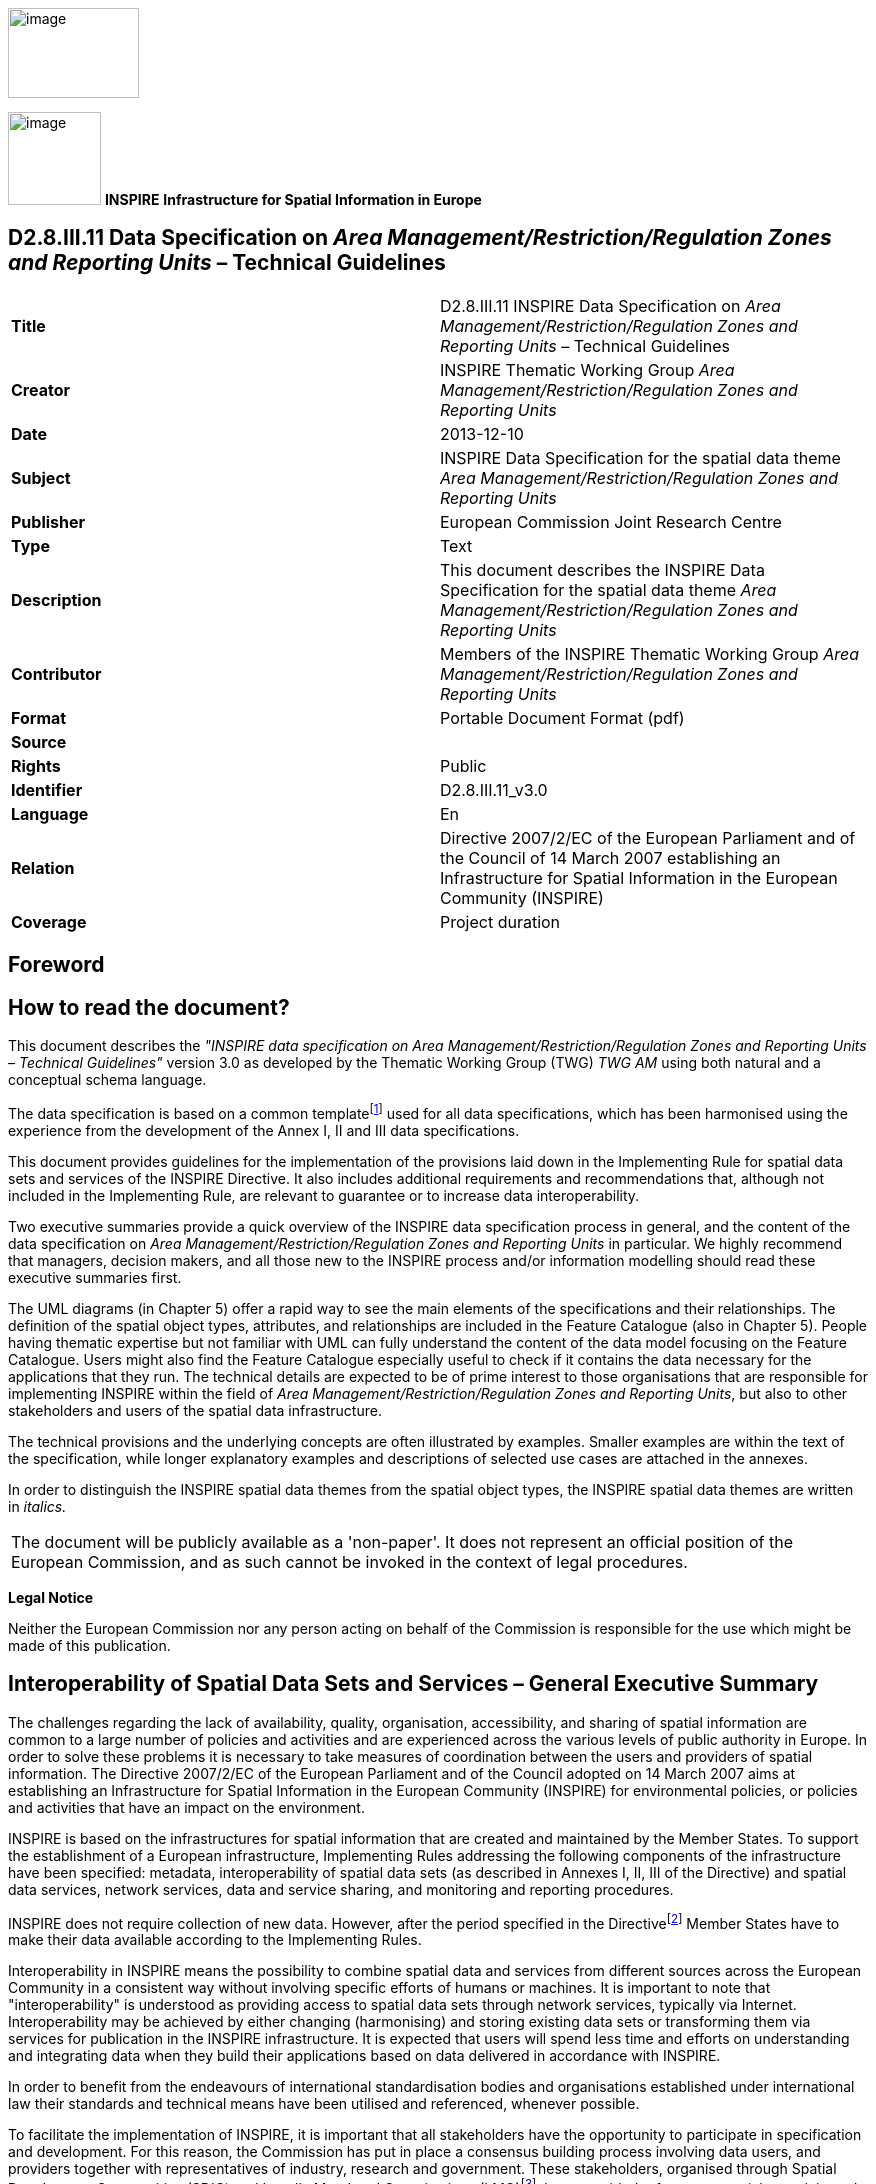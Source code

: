 // Admonition icons:
// IR Requirement
:important-caption: 📕
// TG Requirement
:tip-caption: 📒
// Recommendation
:note-caption: 📘

// TOC placement using macro (manual)
:toc: macro

// Empty TOC title (the title is in the document)
:toc-title:

// TOC level depth
:toclevels: 5

// Section numbering level depth
:sectnumlevels: 8

// Line Break Doc Title
:hardbreaks-option:

:appendix-caption: Annex

image::./media/image2.jpeg[image,width=131,height=90, align=center]

image:./media/image3.png[image,width=93,height=93, align=center] **INSPIRE** *Infrastructure for Spatial Information in Europe*

[discrete]
== D2.8.III.11 Data Specification on _Area Management/Restriction/Regulation Zones and Reporting Units_ – Technical Guidelines

[cols=",",]
|===
|*Title* |D2.8.III.11 INSPIRE Data Specification on _Area Management/Restriction/Regulation Zones and Reporting Units_ – Technical Guidelines
|*Creator* |INSPIRE Thematic Working Group _Area Management/Restriction/Regulation Zones and Reporting Units_
|*Date* |2013-12-10
|*Subject* |INSPIRE Data Specification for the spatial data theme _Area Management/Restriction/Regulation Zones and Reporting Units_
|*Publisher* |European Commission Joint Research Centre
|*Type* |Text
|*Description* |This document describes the INSPIRE Data Specification for the spatial data theme _Area Management/Restriction/Regulation Zones and Reporting Units_
|*Contributor* |Members of the INSPIRE Thematic Working Group _Area Management/Restriction/Regulation Zones and Reporting Units_
|*Format* |Portable Document Format (pdf)
|*Source* |
|*Rights* |Public
|*Identifier* |D2.8.III.11_v3.0
|*Language* |En
|*Relation* |Directive 2007/2/EC of the European Parliament and of the Council of 14 March 2007 establishing an Infrastructure for Spatial Information in the European Community (INSPIRE)
|*Coverage* |Project duration
|===

<<<
[discrete]
== Foreword
[discrete]
== How to read the document?

This document describes the _"INSPIRE data specification on Area Management/Restriction/Regulation Zones and Reporting Units – Technical Guidelines"_ version 3.0 as developed by the Thematic Working Group (TWG) _TWG AM_ using both natural and a conceptual schema language.

The data specification is based on a common templatefootnote:[The common document template is available in the "Framework documents" section of the data specifications web page at http://inspire.jrc.ec.europa.eu/index.cfm/pageid/2] used for all data specifications, which has been harmonised using the experience from the development of the Annex I, II and III data specifications.

This document provides guidelines for the implementation of the provisions laid down in the Implementing Rule for spatial data sets and services of the INSPIRE Directive. It also includes additional requirements and recommendations that, although not included in the Implementing Rule, are relevant to guarantee or to increase data interoperability.

Two executive summaries provide a quick overview of the INSPIRE data specification process in general, and the content of the data specification on _Area Management/Restriction/Regulation Zones and Reporting Units_ in particular. We highly recommend that managers, decision makers, and all those new to the INSPIRE process and/or information modelling should read these executive summaries first.

The UML diagrams (in Chapter 5) offer a rapid way to see the main elements of the specifications and their relationships. The definition of the spatial object types, attributes, and relationships are included in the Feature Catalogue (also in Chapter 5). People having thematic expertise but not familiar with UML can fully understand the content of the data model focusing on the Feature Catalogue. Users might also find the Feature Catalogue especially useful to check if it contains the data necessary for the applications that they run. The technical details are expected to be of prime interest to those organisations that are responsible for implementing INSPIRE within the field of _Area Management/Restriction/Regulation Zones and Reporting Units_, but also to other stakeholders and users of the spatial data infrastructure.

The technical provisions and the underlying concepts are often illustrated by examples. Smaller examples are within the text of the specification, while longer explanatory examples and descriptions of selected use cases are attached in the annexes.

In order to distinguish the INSPIRE spatial data themes from the spatial object types, the INSPIRE spatial data themes are written in _italics._

[cols="",]
|===
|The document will be publicly available as a 'non-paper'. It does not represent an official position of the European Commission, and as such cannot be invoked in the context of legal procedures.
|===

*Legal Notice*

Neither the European Commission nor any person acting on behalf of the Commission is responsible for the use which might be made of this publication.

<<<
[discrete]
== Interoperability of Spatial Data Sets and Services – General Executive Summary

The challenges regarding the lack of availability, quality, organisation, accessibility, and sharing of spatial information are common to a large number of policies and activities and are experienced across the various levels of public authority in Europe. In order to solve these problems it is necessary to take measures of coordination between the users and providers of spatial information. The Directive 2007/2/EC of the European Parliament and of the Council adopted on 14 March 2007 aims at establishing an Infrastructure for Spatial Information in the European Community (INSPIRE) for environmental policies, or policies and activities that have an impact on the environment.

INSPIRE is based on the infrastructures for spatial information that are created and maintained by the Member States. To support the establishment of a European infrastructure, Implementing Rules addressing the following components of the infrastructure have been specified: metadata, interoperability of spatial data sets (as described in Annexes I, II, III of the Directive) and spatial data services, network services, data and service sharing, and monitoring and reporting procedures.

INSPIRE does not require collection of new data. However, after the period specified in the Directivefootnote:[For all 34 Annex I,II and III data themes: within two years of the adoption of the corresponding Implementing Rules for newly collected and extensively restructured data and within 5 years for other data in electronic format still in use] Member States have to make their data available according to the Implementing Rules.

Interoperability in INSPIRE means the possibility to combine spatial data and services from different sources across the European Community in a consistent way without involving specific efforts of humans or machines. It is important to note that "interoperability" is understood as providing access to spatial data sets through network services, typically via Internet. Interoperability may be achieved by either changing (harmonising) and storing existing data sets or transforming them via services for publication in the INSPIRE infrastructure. It is expected that users will spend less time and efforts on understanding and integrating data when they build their applications based on data delivered in accordance with INSPIRE.

In order to benefit from the endeavours of international standardisation bodies and organisations established under international law their standards and technical means have been utilised and referenced, whenever possible.

To facilitate the implementation of INSPIRE, it is important that all stakeholders have the opportunity to participate in specification and development. For this reason, the Commission has put in place a consensus building process involving data users, and providers together with representatives of industry, research and government. These stakeholders, organised through Spatial Data Interest Communities (SDIC) and Legally Mandated Organisations (LMO)footnote:[The current status of registered SDICs/LMOs is available via INSPIRE website: http://inspire.jrc.ec.europa.eu/index.cfm/pageid/42], have provided reference materials, participated in the user requirement and technicalfootnote:[Surveys on unique identifiers and usage of the elements of the spatial and temporal schema,] surveys, proposed experts for the Data Specification Drafting Teamfootnote:[The Data Specification Drafting Team has been composed of experts from Austria, Belgium, Czech Republic, France, Germany, Greece, Italy, Netherlands, Norway, Poland, Switzerland, UK, and the European Environment Agency], the Thematic Working Groupsfootnote:[The Thematic Working Groups have been composed of experts from Austria, Australia, Belgium, Bulgaria, Czech Republic, Denmark, Finland, France, Germany, Hungary, Ireland, Italy, Latvia, Netherlands, Norway, Poland, Romania, Slovakia, Spain, Slovenia, Sweden, Switzerland, Turkey, UK, the European Environment Agency and the European Commission.] and other ad-hoc cross-thematic technical groups and participated in the public stakeholder consultations on draft versions of the data specifications. These consultations covered expert reviews as well as feasibility and fitness-for-purpose testing of the data specificationsfootnote:[For Annex IIIII, the consultation and testing phase lasted from 20 June to 21 October 2011.].

This open and participatory approach was successfully used during the development of the data specifications on Annex I, II and III data themes as well as during the preparation of the Implementing Rule on Interoperability of Spatial Data Sets and Servicesfootnote:[Commission Regulation (EU) No 1089/2010 http://eur-lex.europa.eu/JOHtml.do?uri=OJ:L:2010:323:SOM:EN:HTML[implementing Directive 2007/2/EC of the European Parliament and of the Council as regards interoperability of spatial data sets and services,] published in the Official Journal of the European Union on 8^th^ of December 2010.] for Annex I spatial data themes and of its amendment regarding the themes of Annex II and III.

The development framework elaborated by the Data Specification Drafting Team aims at keeping the data specifications of the different themes coherent. It summarises the methodology to be used for the development of the data specifications, providing a coherent set of requirements and recommendations to achieve interoperability. The pillars of the framework are the following technical documentsfootnote:[The framework documents are available in the "Framework documents" section of the data specifications web page at http://inspire.jrc.ec.europa.eu/index.cfm/pageid/2]:

* The _Definition of Annex Themes and Scope_ describes in greater detail the spatial data themes defined in the Directive, and thus provides a sound starting point for the thematic aspects of the data specification development.
* The _Generic Conceptual Model_ defines the elements necessary for interoperability and data harmonisation including cross-theme issues. It specifies requirements and recommendations with regard to data specification elements of common use, like the spatial and temporal schema, unique identifier management, object referencing, some common code lists, etc. Those requirements of the Generic Conceptual Model that are directly implementable are included in the Implementing Rule on Interoperability of Spatial Data Sets and Services.
* The _Methodology for the Development of Data Specifications_ defines a repeatable methodology. It describes how to arrive from user requirements to a data specification through a number of steps including use-case development, initial specification development and analysis of analogies and gaps for further specification refinement.
* The _Guidelines for the Encoding of Spatial Data_ defines how geographic information can be encoded to enable transfer processes between the systems of the data providers in the Member States. Even though it does not specify a mandatory encoding rule it sets GML (ISO 19136) as the default encoding for INSPIRE.
* The _Guidelines for the use of Observations & Measurements and Sensor Web Enablement-related standards in INSPIRE Annex II and III data specification development_ provides guidelines on how the "Observations and Measurements" standard (ISO 19156) is to be used within INSPIRE.
* The _Common data models_ are a set of documents that specify data models that are referenced by a number of different data specifications. These documents include generic data models for networks, coverages and activity complexes.

The structure of the data specifications is based on the "ISO 19131 Geographic information - Data product specifications" standard. They include the technical documentation of the application schema, the spatial object types with their properties, and other specifics of the spatial data themes using natural language as well as a formal conceptual schema languagefootnote:[UML – Unified Modelling Language].

A consolidated model repository, feature concept dictionary, and glossary are being maintained to support the consistent specification development and potential further reuse of specification elements. The consolidated model consists of the harmonised models of the relevant standards from the ISO 19100 series, the INSPIRE Generic Conceptual Model, and the application schemasfootnote:[Conceptual models related to specific areas (e.g. INSPIRE themes)] developed for each spatial data theme. The multilingual INSPIRE Feature Concept Dictionary contains the definition and description of the INSPIRE themes together with the definition of the spatial object types present in the specification. The INSPIRE Glossary defines all the terms (beyond the spatial object types) necessary for understanding the INSPIRE documentation including the terminology of other components (metadata, network services, data sharing, and monitoring).

By listing a number of requirements and making the necessary recommendations, the data specifications enable full system interoperability across the Member States, within the scope of the application areas targeted by the Directive. The data specifications (in their version 3.0) are published as technical guidelines and provide the basis for the content of the Implementing Rule on Interoperability of Spatial Data Sets and Servicesfootnote:[In the case of the Annex IIIII data specifications, the extracted requirements are used to formulate an amendment to the existing Implementing Rule.]. The content of the Implementing Rule is extracted from the data specifications, considering short- and medium-term feasibility as well as cost-benefit considerations. The requirements included in the Implementing Rule are legally binding for the Member States according to the timeline specified in the INSPIRE Directive.

In addition to providing a basis for the interoperability of spatial data in INSPIRE, the data specification development framework and the thematic data specifications can be reused in other environments at local, regional, national and global level contributing to improvements in the coherence and interoperability of data in spatial data infrastructures.

<<<
[discrete]
== Area Management/Restriction/Regulation Zones and Reporting Units – Executive Summary

The definition of the INSPIRE spatial data theme _Area Management/Restriction/Regulation Zones and Reporting Units_ (AM theme) reflects the heterogeneous nature of the domains and topics that could be covered by this INSPIRE spatial data theme. The theme is defined generically in the INSPIRE Directive as "areas managed, regulated or used for reporting at international, European, national, regional and local levels". The AM data specification Technical Guidelines specify a wide range of zone types that are established or used for four different and sometimes overlapping concepts: manage, restrict, regulate and report.

The AM Guidelines reflect two basic concepts:

[arabic, start=1]
. the need for spatial information on areas where specific management, restriction or regulative regimes are established, and

[arabic, start=2]
. the definition of the "reporting units" within the scope of INSPIRE and the AM theme.

There are few limits to the scope of the theme. _Area Management, Restriction and Regulation Zones_ are zones established in accordance with _specific legislative requirements_ to deliver specific environmental objectives related to any environmental domain, for example, air, water, soil, biota (plants and animals), natural resources, land and land use. This includes, but is not limited to, objectives established to:

* Protect and improve environmental quality (includes reducing pollution levels)

* Protect and conserve environmental and natural resources

* Protect and control risk from natural and man-made hazards

* Protect plant, animal and human health

* Control development and spatial planning

To achieve these objectives, a competent authority is commonly defined that is responsible for delivering, regulating and monitoring specific environmental objectives that may be defined within management or action plans.

Due to the broad scope of the theme, the modelling approach undertaken to develop the AM theme has been to define a generic core model that encompasses the management, restriction and regulation concepts using a predefined set of zone types which can be further extended by additional specialised zone types. This generic model can be used to exchange spatial data between different domains and public authorities. It is expected that this generic core model shall be extended (i.e. specialised) to define spatial objects that contain additional domain-specific properties. However, this detailed and domain-specific information is out of the scope of the AM theme.

Reporting units are based on legally defined environmental reporting obligations. Diverse spatial objects, defined within different INSPIRE spatial data themes, are used for providing a spatial reference for the data being reported under these reporting obligations, and these spatial objects can therefore be considered as reporting units. Therefore, no specific _Reporting Units_ application schema is included in this data specification. Instead, the obligation on how to make _reporting units_ spatial data available under INSPIRE is expressed in specific requirements. Annex G provides more information on reporting units within INSPIRE spatial data themes, including the AM theme.

The AM theme provides information on how to distinguish between the AM theme and other INSPIRE spatial data themes where close interrelationships exist between them. The resolutions to those interrelationships are provided on the basis of:

* similarities of the scopes (e.g. INSPIRE themes Protected sites and Land use);

* conceptual interrelationships (e.g. with Environmental Monitoring Facilities, Hydrography, Geology, Natural Risk Zones, Soil); or

* sharing of the same geometry as another INSPIRE spatial object (e.g. Sea Regions, Geology, Administrative Units, Natural Risk Zones).


This AM Guidelines includes use cases which were used as the basis in the specification development process and examples of how to provide data based on the Area Management, Restriction and Regulation Zones Application Schema and how to extend the generic application schema of the AM theme into more detailed application schemas for specific thematic domains.

<<<
[discrete]
== Acknowledgements

Many individuals and organisations have contributed to the development of these Guidelines.

The Thematic Working Group Area Management/Restriction/Regulation Zones and Reporting Units (TWG-AM) included:

Darja Lihteneger (TWG Facilitator), Debbie Wilson (TWG Editor), Stein Runar Bergheim, Maciej Borsa, Alex Coley, Ali Gül, Rob Haarman, Roger Longhorn, Tom Guilbert, Tor Gunnar Øverli, Luca Viarengo, Ebubekir Yüksel and Michael Lutz (European Commission contact point).

Other contributors to the INSPIRE data specifications are the Drafting Team Data Specifications, the JRC Data Specifications Team and the INSPIRE stakeholders - Spatial Data Interested Communities (SDICs) and Legally Mandated Organisations (LMOs).

*Contact information*

Maria Vanda Nunes de Lima & Michael Lutz
European Commission Joint Research Centre (JRC)
Institute for Environment and Sustainability
Unit H06: Digital Earth and Reference Data
_http://inspire.ec.europa.eu/index.cfm/pageid/2_

<<<
[discrete]
= Table of Contents
toc::[]

:sectnums:

<<<
== Scope

This document specifies a harmonised data specification for the spatial data theme _Area Management/Restriction/Regulation Zones and Reporting Units_ as defined in Annex III of the INSPIRE Directive.

This data specification provides the basis for the drafting of Implementing Rules according to Article 7 (1) of the INSPIRE Directive [Directive 2007/2/EC]. The entire data specification is published as implementation guidelines accompanying these Implementing Rules.

<<<
== Overview

=== Name

INSPIRE data specification for the theme _Area Management/Restriction/Regulation Zones and Reporting Units_.

=== Informal description

[.underline]#*Definition:*#

Areas managed, regulated or used for reporting at international, European, national, regional and local levels. Includes dumping sites, restricted areas around drinking water sources, nitrate-vulnerable zones, regulated fairways at sea or large inland waters, areas for the dumping of waste, noise restriction zones, prospecting and mining permit areas, river basin districts, relevant reporting units and coastal zone management areas. [Directive 2007/2/EC]

[.underline]#*Description:*#

The AM theme is thematically broad and encompasses a wide range of zone types that are established or used for four different and sometimes overlapping concepts:

[arabic, start=1]
. *Manage*: zones are established to plan, perform, monitor and control activities to achieve specific legally defined environmental objectives. Examples include: air quality management zones, river basin districts, coastal management zones.
+
NOTE Goals can be continuous, e.g. the maintenance of a certain environmental state.

[arabic, start=2]
. *Restrict*: zones are established to prohibit or limit certain activities, to only be performed within specific bounds and/or time periods, in order to achieve a certain purpose/goal according to legally defined responsibilities or obligations. Examples include: noise restriction zones, animal health restriction zones.

[arabic, start=3]
. *Regulate*: zones are established to monitor and control certain activities (to permit, promote, prohibit, or restrict) to achieve legally defined environmental objectives. A regulated activity may require that if the environmental status is degraded then particular actions must be enacted to restore good environmental status.
+
NOTE 1: In specific cases, a regulative regime may define a set of acceptable limit/threshold values to protect human health or the environment.
+
NOTE 2: The distinction between regulation and restriction is not always clear, since restriction of activities implies that they are regulated.


[arabic, start=4]
. *Report*: to evaluate the effectiveness of environmental policies and publish data and information (i.e. spatial data, observations, statistics, indicators) that can be used to assess progress towards maintaining or improving good environmental status and achievement of policy objectives.
+
NOTE 1: Member States shall regularly provide data and information to a responsible authority such as the Commission (i.e. reporting) that can be analysed to assess the state of the environment.
+
NOTE 2: Reporting data and information can be published in near-real time (e.g. observations) or published on a regular schedule (e.g. annually, 3-year intervals), as defined in the relevant legislation. Reporting data and information is often made publicly available after delivery to the relevant authority.


==== Scope and concepts 

The heterogeneity of the thematic domains and concepts mentioned in the AM theme definition raised several questions about how broad should be the scope of the theme to support the aim of the INSPIRE Directive:


_"the infrastructure should assist policy-making in relation to policies and activities that may have a direct or indirect impact on the environment"._


Three main issues were examined to help define the scope of the AM theme:

* How broad should be the thematic areas? Thematic areas cover a wide range of socio-economic activities, policies related to sustainable development and policies related to environmental issues and protection.

* Requirements for areas managed, regulated or used for reporting are very diverse at different levels of administration and legislation, i.e. international, European, national and sub-national (regional and local), which impacts on how the areas are defined or established. How to balance between the requirements to include all relevant INSPIRE thematic areas and the need for a deeper level of detail within individual thematic areas?


It was important that limits to the scope of the theme were identified, where possible, and that an approach for handling generic versus domain-specific requirements was achieved.

The definition of the INSPIRE spatial data theme _"Area Management/Restriction/Regulation Zones and Reporting Units"_ (AM) reflects two basic concepts:

[arabic, start=1]
. the need for spatial information on areas where specific management, regulative or restriction regimes are established, and

[arabic, start=2]
. the role of spatial objects as reporting units.

==== Scope related to the Area Management, Restriction and Regulation Zones 

There are few limits to the scope of the theme. Area Management, Restriction and Regulation Zones are zones that are established in accordance with _specific legislative requirements_ to deliver specific environmental objectives related to any environmental media, for example, air, water, soil and biota (plants and animals). This includes, but is not limited to, objectives established to:

* Protect and improve environmental quality (includes reducing pollution levels),

* Protect and conserve environmental and natural resources,

* Protect and control risk from natural and man-made hazards,

* Protect plant, animal and human health,

* Control development and spatial planning.


To achieve these objectives, a competent authority is commonly defined that is responsible for delivering, regulating and monitoring specific environmental objectives that may be defined within management or action plans. Within such plans or programmes, measures may be defined that require specific activities to be controlled (permit, promote, prohibit, or restrict). Such activities may be controlled over continuous time periods or only within specific schedules. For example, noise levels from an entertainment venue may not exceed acceptable threshold values between 23:00 and 08:00 Sunday to Thursday and between 12 midnight and 08:00 Friday and Saturday.

ManagementRestrictionOrRegulationZones are any zones that are established in accordance with a legislative requirement related to an environmental policy or a policy or activity that may have an impact on the environment at any level of administration (international, European, national and sub-national) shall be a.

If a zone has been established for management, restriction or regulation but is not underpinned by a legislative requirement, it can be encoded as a ManagementRestrictionOrRegulationZone but this is not required under the INSPIRE Implementing Rules.

The scope of the AM theme has been modelled to ensure it is extensible and can support types of area management, restriction and regulation zones that were not identified during the theme development phase. The identified zone types are defined in the code list ZoneTypeCode.

==== Modelling approach 

Due to the broad scope of the theme, the modelling approach undertaken to develop the AM theme was to define a generic core model that encompasses the core properties required to define an area management, restriction and regulation zone and treat the concept of reporting units separately.

Management, restrictions and regulations are related to the areas where those obligations are performed and executed. A specific area can be at the same time a subject to various restrictions / regulations or management regimes which may define diverse activities within those areas. For example: the same physical areas can have restrictions, specific management actions, plus reporting requirements, such as "sand replenishment to repair beach erosion" – all mandated by different legislation or regulations at different levels - European, national and sub-national (regional and local) – and at different scales.

The boundaries of the areas do not necessarily apply to the natural borders of geographic or natural phenomena and they could be based on a decision by the responsible authorities. For example:

* a set of local administrative units or their parts might comprise an agglomeration area,

* restriction zones around the coast, lakes or rivers usually cover surrounding areas of those phenomena and are defined within the areas of responsible authorities (administrative units or other territorial organisational units), or

* river basin districts correspond to country (national) boundaries despite the natural flow of rivers through many countries.


This generic model can be used to exchange spatial data between different domains and public authorities. It is expected that this generic core model shall be extended (i.e. specialised) to define spatial objects that contain additional domain-specific properties. This detailed and domain-specific information is out of the scope of the AM theme. More detailed information and examples demonstrating how it is possible to extend the generic model into more specific and detailed thematic models are presented in Annex D and Annex E.

==== Reporting Units

The AM theme title states that the theme shall include "Reporting Units" and the definition states that the scope of the theme is:


_"Areas managed, regulated or used for reporting at international, European, national, regional and local levels."_


Both the title name and definition were initially ambiguous and difficult to interpret how best to handle and model Reporting Units within the scope of the AM theme. After discussions, both within the theme and with other INSPIRE Thematic Working Group members, a definition of "Reporting Units" is here defined as:


_"A 'Reporting Unit' is a spatial object that provides the spatial reference for any non-spatial data exchanged under environmental reporting obligations."_


The reported non-spatial data must include a property that contains a reference to the spatial object. This is typically an identifier, code or name and is a join key between the spatial and non-spatial objects enabling the data to be combined. This allows the non-spatial data to be visualised as a map or enable spatial analysis.

*Examples of INSPIRE Reporting Units: AM and HY*

Table 1 is an example of some annually reported air quality exceedence data for Slovakia from 2006. This reported data contains a join key (Zone code) to the Air Quality Management Zone which is a type of AM ManagementRestrictionOrRegulationZone. When joined to the "Reporting Unit" - AM Zone, a new map is generated for visualising exceedence (Figure 1).

[.text-center]
*Table 1 – Exceedence of SO2 limit values in Slovakia reported to EEA in 2006*

[cols=",,",options="header",]
|===
3+^|*- Form 8a List of zones in relation to limit value exceedences for SO~2~*
.2+^|*Zone code*
2+^|*LV for health (24hr mean)*
^|*>LV* ^|*<LV*
|SKBA01.1||y
|SKBA02||y
|SKBB01||y
|SKKO01.1||y
|SKKO02||y
|SKNI01||y
|SKPR01||y
|SKTN01||y
|SKTR01||y
|SKZI01||y
|===

image::./media/image4.png[image, align=center]

[.text-center]
*Figure 1 – Map visualising exceedence of daily limit values of SO2 within Air Quality Management Zones in Europe*

However, AM Zones are not the only type of _"Reporting Unit_". Other INSPIRE spatial objects perform the role of "_Reporting Unit"_. For example, surface waters: rivers, lakes and canals from Annex I Hydrography – Physical Waters are _"Reporting Units"_ for indicators of chemical and ecological status (Figure 2).

Annex F contains a summary of identified examples where INSPIRE spatial objects act as Reporting Units for data reported under key European environmental legislation.

Thus, _reporting units_ cannot be modelled as a distinct spatial object type. Therefore, no specific _reporting units_ application schema is included in this data specification. Instead, the obligation on how to make _reporting units_ spatial data available under INSPIRE is expressed in the following requirements.

[IMPORTANT]
====
[.text-center]
*IR Requirement*
_Annex IV, Section 11.4.2_
*Theme-specific Requirements – Reporting Units*

. Spatial objects acting as reporting units shall be defined and made available according to the requirements of their respective INSPIRE spatial data theme(s).

. Where environmental reporting data, to establish a spatial reference, refers to real-world entities that are made available as spatial objects in accordance with this Regulation, the reporting data shall include an explicit reference to those spatial objects.
====

[NOTE]
====
*Recomendation 1*

Where an INSPIRE spatial object performs the role of "Reporting Unit", it is strongly recommended that it has an inspireId so that reporting data can be referenced to the spatial object.

====

image::./media/image5.png[image,width=525,height=801, align=center]

[.text-center]
*Figure 2 – Map visualising ecological status or potential for rivers, canals and surface waters (2009)*

==== Extending the AM Data Specification

Due to the broad scope of the theme, a generic modelling approach undertaken. A generic Area Management, Restriction and Regulation Zone spatial object was defined which can be classified using the zone type and specialised zone type properties.

NOTE The zone type and specialised zone type code list classification values are extensible allowing thematic communities and Member States to propose additional zone types that were not identified during the development phase of the AM data specification.

This generic spatial object defines a core set of properties that apply to any zone. This generic model can be used to exchange spatial data between different domains and public authorities. It is expected that this generic core model shall be extended (i.e. specialised) to define spatial objects that contain additional domain-specific properties (Figure 3).


image::./media/image6.png[image,width=316,height=275, align=center]

[.text-center]
*Figure 3 – Extending INSPIRE AM Application Schema to generate Thematic application schemas*

Detailed information and examples demonstrating how to extend the generic AM application schema into thematic data specification models are presented in:

* Annex D: Water Framework Directive (WFD): Water Bodies
* Annex E: Air Quality Directive (AQD) draft e-Reporting specification

*Annex E: Water Framework Directive - Water Bodies*

The Water Framework Directive: The Water Bodies application schema is included in the Technical Guideliens (TG), as it was defined as a candidate application schema during the development of the Annex I Hydrography theme. This candidate application schema was initially included in the Implementing Rule. However, it is proposed that this should only be a TG Requirement to allow Public Authorities to provide WFD Water Bodies within INSPIRE. It is envisaged that this example application schema shall either be formally adopted by WFD or amended when the WFD reporting data specification is updated in the future.

NOTE Minor changes were made to the candidate application schema to better integrate the proposed spatial object types with the ManagementRestrictionOrRegulationZone spatial object types and their relationships with spatial object types within the Hydrography theme and Geology theme, responsible for defining GroundwaterBodies.

*Annex F: Air Quality Directive (AQD) draft e-Reporting specification*

The AQD draft e-Reporting data specification has been included as an example to demonstrate how develop new reporting data specification by extending the INSPIRE applications. This draft data specification was developed by the EEA to meet the requirements of the Commission Implementing Decision 2011/850/EU defining the rules for the reciprocal exchange of information and reporting on ambient air quality for Directives 2004/107/EC and 2008/50/EC (see http://aqportal.eionet.europa.eu/).

==== Interrelationships with INSPIRE spatial data themes 

===== Overlapping scope between Area Management, Restriction and Regulation Zones and other INSPIRE Themes

There is an overlap in scope between Area Management, Restriction and Regulation Zones (AM) and the following themes:

* Annex I: Protected Sites (PS)
* Annex III: Land Use (LU) – Planned Land Use application schema


*Overlapping scope between AM and PS*

The key difference between the two themes is that Protected Sites are established to manage, regulate and restrict activities to conserve nature, biodiversity and cultural heritage, only. Some Area Management, Restriction and Regulation Zones are established to deliver multiple environmental objectives that include nature and biodiversity conservation (e.g. River Basin Districts). Where this occurs, the spatial objects should only be published once, as Area Management, Restriction and Regulation Zones.

[IMPORTANT]
====
[.text-center]
*IR Requirement*
_Annex IV, Section 11.4.3_
*Cross-theme requirements*

. If an area has been established exclusively to manage, regulate and restrict activities to conserve nature, biodiversity and cultural heritage, it shall be made available as a ProtectedSite spatial object. If a zone has been established to deliver multiple objectives, including the conservation of nature, biodiversity and cultural heritage, it shall be made available as a ManagementRestrictionOrRegulationZone spatial object.

====

*Overlapping scope between AM and LU*

To control development on land and marine environments, regulation zones are established. These define specific controls to regulate particular activities such as construction of buildings above a specified height or specific type within an area. Where such zones are defined within a legally binding spatial plan they fall within scope of the Land Use theme and should be defined using the Supplementary Regulation spatial object type within the Planned Land Use application schema.

If zones are established, but are not defined within a legally binding spatial plan, they should be defined as a Management Area, Restriction and Regulation Zone.

[IMPORTANT]
====
[.text-center]
*IR Requirement*
_Annex IV, Section 11.4.3_
*Cross-theme requirements*

[arabic, start=2]
. Where a zone has been established to regulate planned land use and defined within a legally binding spatial plan, it falls within the scope of the Land Use theme and shall be made available as a SupplementaryRegulation. However, if the zone has been established by legislative requirement but not defined within a legally binding spatial plan, then it shall be made available as a ManagementRestrictionOrRegulationZone.

====

===== Interrelationships between Area Management, Restriction and Regulation Zones and other INSPIRE Themes

Because of the heterogeneity of domains covered by the AM theme, several interrelationships with other INSPIRE spatial data themes exist. The types of interrelationships include:

[arabic, start=1]
. *Associations or relationships between spatial objects*

For example, associations have been defined between spatial object types within the following themes to represent explicit relationships between the themes.

* _Environmental Monitoring Facilities:_ MonitoringFacilities are established to monitor and assess the state of the environment within ManagementRestrictionOrRegulationZones

* _Hydrography:_ WFDSurfaceWaterBody are related to one or more HydroObject

* _Geology:_ WFD GroundWaterBody are related to one or more GroundWaterBody and/or HydrogeologicalUnit

* _Natural Risk Zone: a_ RiskZoneVector is contained within zero or more ManagementRestrictionOrRegulationZone

* _Soils:_ a ContaminatedSoilSite is contained within a ManagementRestrictionOrRegulationZone

[arabic, start=2]
. *Management, Restriction or Regulation Zone shares the same geometry as another INSPIRE spatial object*

Zones are often defined based on the extent of another related spatial object.

* _Sea Regions_: Marine Regions may derive their spatial extent fromas Sea Regions.

[NOTE]
====
*Recomendation 2*

When the marine region has been established for the purpose of management or as restriction or regulation zone such spatial objects shall be defined as ManagementRestrictionOrRegulationZone of the INSPIRE AM theme. When the geometry of the marine regions that fall within the scope of the INSPIRE AM theme is derived or based on the geometry of the spatial objects defined in INSPIRE SR theme, both geometries shall be aligned at least at the land-sea boundaries following the related specifications in the INSPIRE SR theme.

====

* _Geology_: Groundwater WFD Water Bodies may derive their extent from GE Groundwater Bodies.

* _Administrative Units_: Air quality management zones may derive their spatial extend from Administrative Units or NUTS Regions.

* _Natural Risk Zones_: Nitrate Vulnerable Zones or Flood Management Units may derive their spatial extent from RiskZone.

[cols=""]
|===
a|*Definition:*

Areas managed, regulated or used for reporting at international, European, national, regional and local levels. Includes dumping sites, restricted areas around drinking water sources, nitrate-vulnerable zones, regulated fairways at sea or large inland waters, areas for the dumping of waste, noise restriction zones, prospecting and mining permit areas, river basin districts, relevant reporting units and coastal zone management areas. [Directive 2007/2/EC]

*Description:*

The theme "_Area Management/Restriction/Regulation Zones and Reporting Units_" is thematically broad and encompasses any zones that are established in accordance with a legislative requirement related to an environmental policy or a policy or activity that may have an impact on the environment at any level of administration (international, European, national and sub-national).

The zones are typically established to deliver specific objectives related to any environmental media, for example, air, water, soil and biota (plants and animals). This includes, but is not limited to, objectives established to protect and improve environmental quality (includes reducing pollution levels), protect and conserve environmental and natural resources, protect and control risk from natural and man-made hazards, protect plant, animal and human health or control development.

The theme also addresses reporting units, which are defined as "spatial objects that provide the spatial reference for any non-spatial data exchanged under environmental reporting obligations." The reported non-spatial data must include a property that contains a reference to the spatial object. This is typically an identifier, code or name and is a join key between the spatial and non-spatial objects enabling the data to be combined. This allows the non-spatial data to be visualised as a map or enable spatial analysis.

Different INSPIRE spatial object types can perform the role of "Reporting Unit". For example, surface waters (rivers, lakes and canals from the Annex I theme Hydrography) are "Reporting Units" for indicators of chemical and ecological status. Thus, Reporting units cannot be modelled as a distinct spatial object type and no specific reporting units data model is defined. Instead, the theme defines obligations on how to make reporting units spatial data available under INSPIRE.

Entry in the INSPIRE registry: _http://inspire.ec.europa.eu/theme/am/_
|===

=== Normative References

[Directive 91/271/EEC] Council Directive 91/271/EEC of 21 May 1991 concerning urban waste-water treatment

[Directive1991/676/EEC] Council Directive 91/676/EEC of 12 December 1991 concerning the protection of waters against pollution caused by nitrates from agricultural sources

[Directive 2000/60/EC] Directive 2000/60/EC of the European Parliament and of the Council of 23 October 2000 establishing a framework for Community action in the field of water policy

[Directive 2002/49/EC] Directive 2002/49/EC of the European Parliament and of the Council of 25 June 2002 relating to the assessment and management of environmental noise - Declaration by the Commission in the Conciliation Committee on the Directive relating to the assessment and management of environmental noise

[Directive 2006/44/EC] Directive 2006/44/EC of the European Parliament and of the Council of 6 September 2006 on the quality of fresh waters needing protection or improvement in order to support fish life

[Directive 2006/113/EC] Directive 2006/113/EC of the European Parliament and of the Council of 12 December 2006 on the quality required of shellfish waters [Directive 2008/50/EC] Directive 2008/50/EC of the European Parliament and of the Council of 21 May 2008 on ambient air quality and cleaner air for Europe

[Directive 2007/2/EC] Directive 2007/2/EC of the European Parliament and of the Council of 14 March 2007 establishing an Infrastructure for Spatial Information in the European Community (INSPIRE)

[Directive 2007/60/EC] Directive 2007/60/EC of the European Parliament and of the Council of 23 October 2007 on the assessment and management of flood risks

[Directive 2008/56/EC] Directive 2008/56/EC of the European Parliament and of the Council of 17 June 2008 establishing a framework for community action in the field of marine environmental policy

[Directive 2008/98/EC] Directive 2008/98/EC of the European Parliament and of the Council of 19 November 2008 on waste and repealing certain Directives

[ISO 19105] EN ISO 19105:2000, Geographic information -- Conformance and testing

[ISO 19107] EN ISO 19107:2005, Geographic Information – Spatial Schema

[ISO 19108] EN ISO 19108:2005, Geographic Information – Temporal Schema

[ISO 19108-c] ISO 19108:2002/Cor 1:2006, Geographic Information – Temporal Schema, Technical Corrigendum 1

[ISO 19111] EN ISO 19111:2007 Geographic information - Spatial referencing by coordinates (ISO 19111:2007)

[ISO 19115] EN ISO 19115:2005, Geographic information – Metadata (ISO 19115:2003)

[ISO 19118] EN ISO 19118:2006, Geographic information – Encoding (ISO 19118:2005)

[ISO 19135] EN ISO 19135:2007 Geographic information – Procedures for item registration (ISO 19135:2005)

[ISO 19139] ISO/TS 19139:2007, Geographic information – Metadata – XML schema implementation

[ISO 19157] ISO/DIS 19157, Geographic information – Data quality

[OGC 06-103r4] Implementation Specification for Geographic Information - Simple feature access – Part 1: Common Architecture v1.2.1

NOTE This is an updated version of "EN ISO 19125-1:2004, Geographic information – Simple feature access – Part 1: Common architecture".

[Regulation 1205/2008/EC] Regulation 1205/2008/EC implementing Directive 2007/2/EC of the European Parliament and of the Council as regards metadata

[Regulation 976/2009/EC] Commission Regulation (EC) No 976/2009 of 19 October 2009 implementing Directive 2007/2/EC of the European Parliament and of the Council as regards the Network Services

[Regulation 1089/2010/EC] Commission Regulation (EU) No 1089/2010 of 23 November 2010 implementing Directive 2007/2/EC of the European Parliament and of the Council as regards interoperability of spatial data sets and services

=== Terms and definitions

General terms and definitions helpful for understanding the INSPIRE data specification documents are defined in the INSPIRE Glossaryfootnote:[The INSPIRE Glossary is available from http://inspire-registry.jrc.ec.europa.eu/registers/GLOSSARY].

Specifically, for the theme _Area Management/Restriction/Regulation Zones and Reporting Units_, the following terms are defined:

*(1) manage*

Plan, perform, monitor and control activities to achieve specific legally defined environmental objectives.

*(2) restrict*

Prohibit or limit certain activities, to only be performed within specific bounds and/or time periods, in order to achieve a certain purpose according to legally defined responsibilities or obligations.

*(3) regulate*

Monitor and control certain activities (to permit, promote, prohibit, or restrict) to achieve legally defined environmental objectives. A regulated activity may require that if the environmental status is degraded then particular actions must be enacted to restore good environmental status.

NOTE 1: In specific cases, a regulative regime may define a set of acceptable limit/threshold values to protect human health or the environment.

NOTE 2: The distinction between regulation and restriction is not always clear, since restriction of activities implies that they are regulated.

*(4) report*

Evaluate the effectiveness of environmental policies and publish data and information (i.e. spatial data, observations, statistics, indicators) that can be used to assess progress towards maintaining or improving good environmental status and achievement of policy objectives.

NOTE 1: Member States shall regularly provide data and information to a responsible authority such as the Commission (i.e. reporting) that can be analysed to assess the state of the environment.

NOTE 2: Reporting data and information can be published in near-real time (e.g. observations) or published on a regular schedule (e.g. annually, 3 year intervals), as defined in the relevant legislative instrument. Reporting data and information is often made publicly available after delivery to the relevant authority.

*(5) reporting unit*

Spatial object that provides the spatial reference for any non-spatial data exchanged under environmental reporting obligations.

*(6) legal instrument*

A document that specifies legal obligations, including, but not limited to, international conventions, laws and legal acts or implementing regulations at any administrative level.

*(7) integrated coastal zone management*

Integrated coastal zone management is a dynamic process for the sustainable management and use of coastal zones, taking into account at the same time the fragility of coastal ecosystems and landscapes, the diversity of activities and uses, their interactions, the maritime orientation of certain activities and uses and their impact on both the marine and land parts.

SOURCE: Protocol on Integrated Coastal Zone Management in the Mediterranean - signed in Madrid on 20-21 January 2008.

*(8) climate*

The statistical description in terms of the mean and variability of relevant quantities over a period of time ranging from months to thousands or millions of years. These quantities are most often surface variables such as temperature, precipitation, and wind.

SOURCE Intergovernmental Panel for Climate Change – IPCC, IPCC Fourth Assessment Report, Glossary: _http://www.ipcc.ch/pdf/glossary/ar4-wg1.pdf_

NOTE 1 The classical period is 30 years, as defined by the World Meteorological Organization (WMO).

=== Symbols and abbreviations

[cols=","]
|===
|AM |Area Management/Restriction/Regulation Zones and Reporting Units
|AQD |Air Quality Directive (2008/50/EC)
|ATS |Abstract Test Suite
|CZM |Coastal Zone Management
|EC |European Commission
|EEA |European Environmental Agency
|ETRS89 |European Terrestrial Reference System 1989
|ETRS89-LAEA |Lambert Azimuthal Equal Area
|EVRS |European Vertical Reference System
|FD |Floods Directive (2007/60/EC)
|GCM |General Conceptual Model
|GML |Geography Markup Language
|IR |Implementing Rule
|ISDSS |Interoperability of Spatial Data Sets and Services
|ISO |International Organization for Standardization
|ITRS |International Terrestrial Reference System
|LAT |Lowest Astronomical Tide
|LMO |Legally Mandated Organisation
|LU |Land Use
|MSFD |Marine Strategy Framework Directive (2008/56/EC)
|PS |Protected Sites
|RBD |River Basin District
|SAC |Special Area of Conservation
|SPA |Special Protection Area
|SDIC |Spatial Data Interest Community
|TG |Technical Guidance
|UML |Unified Modeling Language
|UTC |Coordinated Universal Time
|TG |Technical Guidelines
|TWG |Thematic Working Group
|WFD |Water Framework Directive (2000/60/EC)
|XML |EXtensible Markup Language
|===

=== XML EXtensible Markup Language How the Technical Guidelines map to the Implementing Rules

The schematic diagram in Figure 4 gives an overview of the relationships between the INSPIRE legal acts (the INSPIRE Directive and Implementing Rules) and the INSPIRE Technical Guidelines. The INSPIRE Directive and Implementing Rules include legally binding requirements that describe, usually on an abstract level, _what_ Member States must implement.

In contrast, the Technical Guidelines define _how_ Member States might implement the requirements included in the INSPIRE Implementing Rules. As such, they may include non-binding technical requirements that must be satisfied if a Member State data provider chooses to conform to the Technical Guidelines. Implementing these Technical Guidelines will maximise the interoperability of INSPIRE spatial data sets.

image::./media/image7.png[image,width=603,height=375, align=center]

[.text-center]
*Figure 4 - Relationship between INSPIRE Implementing Rules and Technical Guidelines*

==== Requirements

The purpose of these Technical Guidelines (Data specifications on _Area Management/Restriction/Regulation Zones and Reporting Units_) is to provide practical guidance for implementation that is guided by, and satisfies, the (legally binding) requirements included for the spatial data theme _Area Management/Restriction/Regulation Zones and Reporting Units_ in the Regulation (Implementing Rules) on interoperability of spatial data sets and services. These requirements are highlighted in this document as follows:


[IMPORTANT]
====
[.text-center]
*IR Requirement*
_Article / Annex / Section no._
*Title / Heading*

This style is used for requirements contained in the Implementing Rules on interoperability of spatial data sets and services (Commission Regulation (EU) No 1089/2010).

====

For each of these IR requirements, these Technical Guidelines contain additional explanations and examples.

NOTE The Abstract Test Suite (ATS) in Annex A contains conformance tests that directly check conformance with these IR requirements.

Furthermore, these Technical Guidelines may propose a specific technical implementation for satisfying an IR requirement. In such cases, these Technical Guidelines may contain additional technical requirements that need to be met in order to be conformant with the corresponding IR requirement _when using this proposed implementation_. These technical requirements are highlighted as follows:

[TIP]
====
*TG Requirement X*

This style is used for requirements for a specific technical solution proposed in these Technical Guidelines for an IR requirement.
====

NOTE 1 Conformance of a data set with the TG requirement(s) included in the ATS implies conformance with the corresponding IR requirement(s).

NOTE 2 In addition to the requirements included in the Implementing Rules on interoperability of spatial data sets and services, the INSPIRE Directive includes further legally binding obligations that put additional requirements on data providers. For example, Art. 10(2) requires that Member States shall, where appropriate, decide by mutual consent on the depiction and position of geographical features whose location spans the frontier between two or more Member States. General guidance for how to meet these obligations is provided in the INSPIRE framework documents.

==== Recommendations

In addition to IR and TG requirements, these Technical Guidelines may also include a number of recommendations for facilitating implementation or for further and coherent development of an interoperable infrastructure.

[NOTE]
====
*Recommendation X* 

Recommendations are shown using this style.
====

NOTE The implementation of recommendations is not mandatory. Compliance with these Technical Guidelines or the legal obligation does not depend on the fulfilment of the recommendations.

==== Conformance

Annex A includes the abstract test suite for checking conformance with the requirements included in these Technical Guidelines and the corresponding parts of the Implementing Rules (Commission Regulation (EU) No 1089/2010).

<<<
== Specification scopes

This data specification does not distinguish different specification scopes, but just considers one general scope.

NOTE For more information on specification scopes, see [ISO 19131:2007], clause 8 and Annex D.

<<<
== Identification information

These Technical Guidelines are identified by the following URI:

http://inspire.ec.europa.eu/tg/am/3.0

NOTE ISO 19131 suggests further identification information to be included in this section, e.g. the title, abstract or spatial representation type. The proposed items are already described in the document metadata, executive summary, overview description (section 2) and descriptions of the application schemas (section 5). In order to avoid redundancy, they are not repeated here.

<<<
== Data content and structure

=== Application schemas – Overview 

==== Application schemas included in the IRs

Articles 3, 4 and 5 of the Implementing Rules lay down the requirements for the content and structure of the data sets related to the INSPIRE Annex themes.

[IMPORTANT]
====
[.text-center]
*IR Requirement*
_Article 4_
*Types for the Exchange and Classification of Spatial Objects*

. For the exchange and classification of spatial objects from data sets meeting the conditions laid down in Article 4 of Directive 2007/2/EC, Member States shall use the spatial object types and associated data types, enumerations and code lists that are defined in Annexes II, III and IV for the themes the data sets relate to.

. Spatial object types and data types shall comply with the definitions and constraints and include the attributes and association roles set out in the Annexes.

. The enumerations and code lists used in attributes or association roles of spatial object types or data types shall comply with the definitions and include the values set out in Annex II. The enumeration and code list values are uniquely identified by language-neutral mnemonic codes for computers. The values may also include a language-specific name to be used for human interaction.

====

The types to be used for the exchange and classification of spatial objects from data sets related to the spatial data theme _Area Management/Restriction/Regulation Zones and Reporting Units_ are defined in the following application schemas (see section 5.3):

* AreaManagementRestrictionAndRegulationZones

The application schemas specify requirements on the properties of each spatial object including its multiplicity, domain of valid values, constraints, etc.

NOTE The application schemas presented in this section contain some additional information that is not included in the Implementing Rules, in particular multiplicities of attributes and association roles.

[TIP]
====
*TG Requirement 1*

Spatial object types and data types shall comply with the multiplicities defined for the attributes and association roles in this section.

====

An application schema may include references (e.g. in attributes or inheritance relationships) to common types or types defined in other spatial data themes. These types can be found in a sub-section called "Imported Types" at the end of each application schema section. The common types referred to from application schemas included in the IRs are addressed in Article 3.

[IMPORTANT]
====
[.text-center]
*IR Requirement*
_Article 3_
*Common Types*

Types that are common to several of the themes listed in Annexes I, II and III to Directive 2007/2/EC shall conform to the definitions and constraints and include the attributes and association roles set out in Annex I.

====

NOTE Since the IRs contain the types for all INSPIRE spatial data themes in one document, Article 3 does not explicitly refer to types defined in other spatial data themes, but only to types defined in external data models.

Common types are described in detail in the Generic Conceptual Model [DS-D2.7], in the relevant international standards (e.g. of the ISO 19100 series) or in the documents on the common INSPIRE models [DS-D2.10.x]. For detailed descriptions of types defined in other spatial data themes, see the corresponding Data Specification TG document [DS-D2.8.x].

==== Additional recommended application schemas 

In addition to the application schemas listed above, the following additional application schemas have been defined for the theme _Area Management/Restriction/Regulation Zones and Reporting Units_:

* ControlledActivities (see section 5.4)
* WaterFrameworkDirective (see Annex E)

These additional application schemas are not included in the IRs. They typically address requirements from specific (groups of) use cases and/or may be used to provide additional information. They are included in this specification in order to improve interoperability also for these additional aspects and to illustrate the extensibility of the application schemas included in the IRs.

[NOTE]
====
*Recomendation 1*

Additional and/or use case-specific information related to the theme _Area Management/Restriction/Regulation Zones and Reporting Units_ should be made available using the spatial object types and data types specified in the following application schema(s): ControlledActivities, WaterFrameworkDirective.

These spatial object types and data types should comply with the definitions and constraints and include the attributes and association roles defined in this section.

The enumerations and code lists used in attributes or association roles of spatial object types or data types should comply with the definitions and include the values defined in this section.

====

=== Basic notions

This section explains some of the basic notions used in the INSPIRE application schemas. These explanations are based on the GCM [DS-D2.5].

==== Notation

===== Unified Modeling Language (UML)

The application schemas included in this section are specified in UML, version 2.1. The spatial object types, their properties and associated types are shown in UML class diagrams.

NOTE For an overview of the UML notation, see Annex D in [ISO 19103].

The use of a common conceptual schema language (i.e. UML) allows for an automated processing of application schemas and the encoding, querying and updating of data based on the application schema – across different themes and different levels of detail.

The following important rules related to class inheritance and abstract classes are included in the IRs.

[IMPORTANT]
====
[.text-center]
*IR Requirement*
_Article 5_
*Types*

(...)

[arabic, start=2]
. Types that are a sub-type of another type shall also include all this type's attributes and association roles.

. Abstract types shall not be instantiated.

====

The use of UML conforms to ISO 19109 8.3 and ISO/TS 19103 with the exception that UML 2.1 instead of ISO/IEC 19501 is being used. The use of UML also conforms to ISO 19136 E.2.1.1.1-E.2.1.1.4.

NOTE ISO/TS 19103 and ISO 19109 specify a profile of UML to be used in conjunction with the ISO 19100 series. This includes in particular a list of stereotypes and basic types to be used in application schemas. ISO 19136 specifies a more restricted UML profile that allows for a direct encoding in XML Schema for data transfer purposes.

To model constraints on the spatial object types and their properties, in particular to express data/data set consistency rules, OCL (Object Constraint Language) is used as described in ISO/TS 19103, whenever possible. In addition, all constraints are described in the feature catalogue in English, too.

NOTE Since "void" is not a concept supported by OCL, OCL constraints cannot include expressions to test whether a value is a _void_ value. Such constraints may only be expressed in natural language.

===== Stereotypes

In the application schemas in this section several stereotypes are used that have been defined as part of a UML profile for use in INSPIRE [DS-D2.5]. These are explained in Table 2 below.

[.text-center]
*Table 2 – Stereotypes (adapted from [DS-D2.5])*

[cols=",,",]
|===
|*Stereotype* |*Model element* |*Description*
|applicationSchema |Package |An INSPIRE application schema according to ISO 19109 and the Generic Conceptual Model.
|leaf |Package |A package that is not an application schema and contains no packages.
|featureType |Class |A spatial object type.
|type |Class |A type that is not directly instantiable, but is used as an abstract collection of operation, attribute and relation signatures. This stereotype should usually not be used in INSPIRE application schemas as these are on a different conceptual level than classifiers with this stereotype.
|dataType |Class |A structured data type without identity.
|union |Class |A structured data type without identity where exactly one of the properties of the type is present in any instance.
|enumeration |Class |An enumeration.
|codeList |Class |A code list.
|import |Dependency |The model elements of the supplier package are imported.
|voidable |Attribute, association role |A voidable attribute or association role (see section 5.2.2).
|lifeCycleInfo |Attribute, association role |If in an application schema a property is considered to be part of the life-cycle information of a spatial object type, the property shall receive this stereotype.
|version |Association role |If in an application schema an association role ends at a spatial object type, this stereotype denotes that the value of the property is meant to be a specific version of the spatial object, not the spatial object in general.
|===

==== Voidable characteristics

The «voidable» stereotype is used to characterise those properties of a spatial object that may not be present in some spatial data sets, even though they may be present or applicable in the real world. This does _not_ mean that it is optional to provide a value for those properties.

For all properties defined for a spatial object, a value has to be provided – either the corresponding value (if available in the data set maintained by the data provider) or the value of _void._ A _void_ value shall imply that no corresponding value is contained in the source spatial data set maintained by the data provider or no corresponding value can be derived from existing values at reasonable costs.

[NOTE]
====
*Recommendation 2*

The reason for a _void_ value should be provided where possible using a listed value from the VoidReasonValue code list to indicate the reason for the missing value.
====

The VoidReasonValue type is a code list, which includes the following pre-defined values:

* _Unpopulated_: The property is not part of the dataset maintained by the data provider. However, the characteristic may exist in the real world. For example when the "elevation of the water body above the sea level" has not been included in a dataset containing lake spatial objects, then the reason for a void value of this property would be 'Unpopulated'. The property receives this value for all spatial objects in the spatial data set.
* _Unknown_: The correct value for the specific spatial object is not known to, and not computable by the data provider. However, a correct value may exist. For example when the "elevation of the water body above the sea level" _of a certain lake_ has not been measured, then the reason for a void value of this property would be 'Unknown'. This value is applied only to those spatial objects where the property in question is not known.
* _Withheld_: The characteristic may exist, but is confidential and not divulged by the data provider.

NOTE It is possible that additional reasons will be identified in the future, in particular to support reasons / special values in coverage ranges.

The «voidable» stereotype does not give any information on whether or not a characteristic exists in the real world. This is expressed using the multiplicity:

* If a characteristic may or may not exist in the real world, its minimum cardinality shall be defined as 0. For example, if an Address may or may not have a house number, the multiplicity of the corresponding property shall be 0..1.
* If at least one value for a certain characteristic exists in the real world, the minimum cardinality shall be defined as 1. For example, if an Administrative Unit always has at least one name, the multiplicity of the corresponding property shall be 1..*.

In both cases, the «voidable» stereotype can be applied. In cases where the minimum multiplicity is 0, the absence of a value indicates that it is known that no value exists, whereas a value of void indicates that it is not known whether a value exists or not.

EXAMPLE If an address does not have a house number, the corresponding Address object should not have any value for the «voidable» attribute house number. If the house number is simply not known or not populated in the data set, the Address object should receive a value of _void_ (with the corresponding void reason) for the house number attribute.

==== Enumerations

Enumerations are modelled as classes in the application schemas. Their values are modelled as attributes of the enumeration class using the following modelling style:

* No initial value, but only the attribute name part, is used.
* The attribute name conforms to the rules for attributes names, i.e. is a lowerCamelCase name. Exceptions are words that consist of all uppercase letters (acronyms).

[IMPORTANT]
====
[.text-center]
*IR Requirement*
_Article 6_
*Code Lists and Enumerations*

(...)

[arabic, start=5]
. Attributes or association roles of spatial object types or data types that have an enumeration type may only take values from the lists specified for the enumeration type."

====

==== Code lists

Code lists are modelled as classes in the application schemas. Their values, however, are managed outside of the application schema.

===== Code list types

The IRs distinguish the following types of code lists.

[IMPORTANT]
====
[.text-center]
*IR Requirement*
_Article 6_
*Code Lists and Enumerations*

. Code lists shall be of one of the following types, as specified in the Annexes:
[loweralpha]
.. code lists whose allowed values comprise only the values specified in this Regulation;

.. code lists whose allowed values comprise the values specified in this Regulation and narrower values defined by data providers;

.. code lists whose allowed values comprise the values specified in this Regulation and additional values at any level defined by data providers;

.. code lists, whose allowed values comprise any values defined by data providers.

For the purposes of points (b), (c) and (d), in addition to the allowed values, data providers may use the values specified in the relevant INSPIRE Technical Guidance document available on the INSPIRE web site of the Joint Research Centre.

====

The type of code list is represented in the UML model through the tagged value _extensibility_, which can take the following values:

* _none_, representing code lists whose allowed values comprise only the values specified in the IRs (type a);
* _narrower_, representing code lists whose allowed values comprise the values specified in the IRs and narrower values defined by data providers (type b);
* _open_, representing code lists whose allowed values comprise the values specified in the IRs and additional values at any level defined by data providers (type c); and
* _any_, representing code lists, for which the IRs do not specify any allowed values, i.e. whose allowed values comprise any values defined by data providers (type d).

[NOTE]
====
*Recomendation 3*

Additional values defined by data providers should not replace or redefine any value already specified in the IRs.

====

NOTE This data specification may specify recommended values for some of the code lists of type (b), (c) and (d) (see section 5.2.4.3). These recommended values are specified in a dedicated Annex.

In addition, code lists can be hierarchical, as explained in Article 6(2) of the IRs.

[IMPORTANT]
====
[.text-center]
*IR Requirement*
_Article 6_
*Code Lists and Enumerations*

(...)

[arabic,start=2]
. Code lists may be hierarchical. Values of hierarchical code lists may have a more generic parent value. Where the valid values of a hierarchical code list are specified in a table in this Regulation, the parent values are listed in the last column.

====

The type of code list and whether it is hierarchical or not is also indicated in the feature catalogues.

===== Obligations on data providers

[IMPORTANT]
====
[.text-center]
*IR Requirement*
_Article 6_
*Code Lists and Enumerations*

(....)

[arabic, start=3]
. Where, for an attribute whose type is a code list as referred to in points (b), (c) or (d) of paragraph 1, a data provider provides a value that is not specified in this Regulation, that value and its definition shall be made available in a register.

. Attributes or association roles of spatial object types or data types whose type is a code list may only take values that are allowed according to the specification of the code list.

====

Article 6(4) obliges data providers to use only values that are allowed according to the specification of the code list. The "allowed values according to the specification of the code list" are the values explicitly defined in the IRs plus (in the case of code lists of type (b), (c) and (d)) additional values defined by data providers.

For attributes whose type is a code list of type (b), (c) or (d) data providers may use additional values that are not defined in the IRs. Article 6(3) requires that such additional values and their definition be made available in a register. This enables users of the data to look up the meaning of the additional values used in a data set, and also facilitates the re-use of additional values by other data providers (potentially across Member States).

NOTE Guidelines for setting up registers for additional values and how to register additional values in these registers is still an open discussion point between Member States and the Commission.

===== Recommended code list values

For code lists of type (b), (c) and (d), this data specification may propose additional values as a recommendation (in a dedicated Annex). These values will be included in the INSPIRE code list register. This will facilitate and encourage the usage of the recommended values by data providers since the obligation to make additional values defined by data providers available in a register (see section 5.2.4.2) is already met.

[NOTE]
====
*Recomendation 4*

Where these Technical Guidelines recommend values for a code list in addition to those specified in the IRs, these values should be used.

====

NOTE For some code lists of type (d), no values may be specified in these Technical Guidelines. In these cases, any additional value defined by data providers may be used.

===== Governance

The following two types of code lists are distinguished in INSPIRE:

* _Code lists that are governed by INSPIRE (INSPIRE-governed code lists)._ These code lists will be managed centrally in the INSPIRE code list register. Change requests to these code lists (e.g. to add, deprecate or supersede values) are processed and decided upon using the INSPIRE code list register's maintenance workflows.
+
INSPIRE-governed code lists will be made available in the INSPIRE code list register at __http://inspire.ec.europa.eu/codelist/<CodeListName__>. They will be available in SKOS/RDF, XML and HTML. The maintenance will follow the procedures defined in ISO 19135. This means that the only allowed changes to a code list are the addition, deprecation or supersession of values, i.e. no value will ever be deleted, but only receive different statuses (valid, deprecated, superseded). Identifiers for values of INSPIRE-governed code lists are constructed using the pattern __http://inspire.ec.europa.eu/codelist/<CodeListName__>/<value>.

* _Code lists that are governed by an organisation outside of INSPIRE (externally governed code lists)._ These code lists are managed by an organisation outside of INSPIRE, e.g. the World Meteorological Organization (WMO) or the World Health Organization (WHO). Change requests to these code lists follow the maintenance workflows defined by the maintaining organisations. Note that in some cases, no such workflows may be formally defined.
+
Since the updates of externally governed code lists is outside the control of INSPIRE, the IRs and these Technical Guidelines reference a specific version for such code lists.
+
The tables describing externally governed code lists in this section contain the following columns:

** The _Governance_ column describes the external organisation that is responsible for maintaining the code list.

** The _Source_ column specifies a citation for the authoritative source for the values of the code list. For code lists, whose values are mandated in the IRs, this citation should include the version of the code list used in INSPIRE. The version can be specified using a version number or the publication date. For code list values recommended in these Technical Guidelines, the citation may refer to the "latest available version".

** In some cases, for INSPIRE only a subset of an externally governed code list is relevant. The subset is specified using the _Subset_ column.

** The _Availability_ column specifies from where (e.g. URL) the values of the externally governed code list are available, and in which formats. Formats can include machine-readable (e.g. SKOS/RDF, XML) or human-readable (e.g. HTML, PDF) ones.

+
Code list values are encoded using http URIs and labels. Rules for generating these URIs and labels are specified in a separate table.


[NOTE]
====
*Recomendation 5*

The http URIs and labels used for encoding code list values should be taken from the INSPIRE code list registry for INSPIRE-governed code lists and generated according to the relevant rules specified for externally governed code lists.

====

NOTE Where practicable, the INSPIRE code list register could also provide http URIs and labels for externally governed code lists.

===== Vocabulary

For each code list, a tagged value called "vocabulary" is specified to define a URI identifying the values of the code list. For INSPIRE-governed code lists and externally governed code lists that do not have a persistent identifier, the URI is constructed following the pattern _http://inspire.ec.europa.eu/codelist/<UpperCamelCaseName>_.

If the value is missing or empty, this indicates an empty code list. If no sub-classes are defined for this empty code list, this means that any code list may be used that meets the given definition.

An empty code list may also be used as a super-class for a number of specific code lists whose values may be used to specify the attribute value. If the sub-classes specified in the model represent all valid extensions to the empty code list, the subtyping relationship is qualified with the standard UML constraint "\{complete,disjoint}".

==== Identifier management

[IMPORTANT]
====
[.text-center]
*IR Requirement*
_Article 9_
*Identifier Management*

. The data type Identifier defined in Section 2.1 of Annex I shall be used as a type for the external object identifier of a spatial object.

. The external object identifier for the unique identification of spatial objects shall not be changed during the life-cycle of a spatial object.

====

NOTE 1 An external object identifier is a unique object identifier which is published by the responsible body, which may be used by external applications to reference the spatial object. [DS-D2.5]

NOTE 2 Article 9(1) is implemented in each application schema by including the attribute _inspireId_ of type Identifier.

NOTE 3 Article 9(2) is ensured if the _namespace_ and _localId_ attributes of the Identifier remains the same for different versions of a spatial object; the _version_ attribute can of course change.

==== Geometry representation

[IMPORTANT]
====
[.text-center]
*IR Requirement*
_Article 12_
*Other Requirements & Rules*

. The value domain of spatial properties defined in this Regulation shall be restricted to the Simple Feature spatial schema as defined in Herring, John R. (ed.), OpenGIS® Implementation Standard for Geographic information – Simple feature access – Part 1: Common architecture, version 1.2.1, Open Geospatial Consortium, 2011, unless specified otherwise for a specific spatial data theme or type.

====

NOTE 1 The specification restricts the spatial schema to 0-, 1-, 2-, and 2.5-dimensional geometries where all curve interpolations are linear and surface interpolations are performed by triangles.

NOTE 2 The topological relations of two spatial objects based on their specific geometry and topology properties can in principle be investigated by invoking the operations of the types defined in ISO 19107 (or the methods specified in EN ISO 19125-1).

====  Temporality representation

The application schema(s) use(s) the derived attributes "beginLifespanVersion" and "endLifespanVersion" to record the lifespan of a spatial object.

The attributes "beginLifespanVersion" specifies the date and time at which this version of the spatial object was inserted or changed in the spatial data set. The attribute "endLifespanVersion" specifies the date and time at which this version of the spatial object was superseded or retired in the spatial data set.

NOTE 1 The attributes specify the beginning of the lifespan of the version in the spatial data set itself, which is different from the temporal characteristics of the real-world phenomenon described by the spatial object. This lifespan information, if available, supports mainly two requirements: First, knowledge about the spatial data set content at a specific time; second, knowledge about changes to a data set in a specific time frame. The lifespan information should be as detailed as in the data set (i.e., if the lifespan information in the data set includes seconds, the seconds should be represented in data published in INSPIRE) and include time zone information.

NOTE 2 Changes to the attribute "endLifespanVersion" does not trigger a change in the attribute "beginLifespanVersion".

[IMPORTANT]
====
[.text-center]
*IR Requirement*
_Article 10_
*Life-cycle of Spatial Objects*

(...)

[arabic, start=3]
. Where the attributes beginLifespanVersion and endLifespanVersion are used, the value of endLifespanVersion shall not be before the value of beginLifespanVersion.

====

NOTE The requirement expressed in the IR Requirement above will be included as constraints in the UML data models of all themes.

[NOTE]
====
*Recomendation 6*

If life-cycle information is not maintained as part of the spatial data set, all spatial objects belonging to this data set should provide a void value with a reason of "unpopulated".

====

===== Validity of the real-world phenomena

The application schema(s) use(s) the attributes "validFrom" and "validTo" to record the validity of the real-world phenomenon represented by a spatial object.

The attributes "validFrom" specifies the date and time at which the real-world phenomenon became valid in the real world. The attribute "validTo" specifies the date and time at which the real-world phenomenon is no longer valid in the real world.

Specific application schemas may give examples what "being valid" means for a specific real-world phenomenon represented by a spatial object.

[IMPORTANT]
====
[.text-center]
*IR Requirement*
_Article 12_
*Other Requirements & Rules*

(...)

[arabic, start=3]
. Where the attributes validFrom and validTo are used, the value of validTo shall not be before the value of validFrom.

====

NOTE The requirement expressed in the IR Requirement above will be included as constraints in the UML data models of all themes.

=== Application schema Area Management Restriction and Regulation Zones

==== Description

===== Narrative description

The Area Management, Restriction and Regulation Zones Application Schema contains the core model for defining zones established in accordance with specific legislative requirements to manage, restrict or regulate activities to protect the environment. A single spatial object type "ManagementRestrictionOrRegulationZone" has been defined to represent the zone as the concepts of management, restriction and regulation overlap and many zones are established to perform at least two of the three concepts.

The ManagementRestrictionOrRegulationZone spatial object type contains a core set of properties that are common to all types of zone. These can be categorised into 3 sets of properties:

. *Zone specific properties:* these are properties that provide a basic set of information describing the zone:
** _geometry:_ The geometry representing the spatial extent of the spatial object. Typically the geometry of a zone shall be represented as either a surface or multi-surface. However, there may be zone that are represented as either point or a line.
** _designationPeriod:_ Time period defining when the management, restriction or regulation zone was legally designated or became effective in the real world.
** _competentAuthority:_ description of the organisation(s) responsible managing, restricting or regulating measures or activities within the zone.
** _legalBasis:_ reference to, or citation of the legislative instrument or document that required the establishment of a zone.
+
NOTE 1 LegislationCitation is defined in section 9.8.3 of D2.5 Generic Conceptual Model v3.4.
+
NOTE 2 For each ManagementRestrictionOrRegulationZone, at least the most specific legal instrument that required the establishment of zone shall be provided.
+
[NOTE]
====
*Recommendation 7*

If applicable, the relevant legal basis at European level should also be provided.
====
+
** _plan:_ reference to, or citation of a plan (management or action plan) that describes the environmental objectives and measures that shall be undertaken in the zone to protect the environment.
** _relatedZone:_ reference to one or more related ManagementRestrictionOrRegulationZones. The related zone may either be a sub zone or a zone of different type.

. *Classification and selection properties:* due to the generic nature of the model additional properties were required to enable different types of zone to be distinguished. These are defined using two classification properties:

** _zoneType_: which provide a high level classification of the zone. This is often a generalised classification for all types of zone for a specific thematic area (e.g. animalHealthRestrictionZone). This shall be an extensible INSPIRE code list (see section 5.3.1.2).

** _specialisedZoneType_: this allows more specific classification of the zone. This shall be a relevant zone type defined from an externally governed domain or community code list, where available. If no code list exists then this shall be the commonly used name assigned to the zone within the domain or community (preferably in English).

** _environmentalDomain_: this has been included to enable users to retrieve multiple types of zone that exist within a domain as it was recognised that some users may not know what zone types exist.

. *Identification and maintenance properties:*

** _inspireId:_ object references have been defined from other INSPIRE Annex themes to the ManagementRestrictionOrRegulationZone. An inspireId is an external object identifier published by the responsible data provider with the intention that they may be used by third parties for referencing. Also as zones are typically "Reporting Units", they also require external object identifiers to enable them to be referenced by non-spatial reported data. See section 14.1 of D2.5 for more details about how to encode external object identifiers.
** _thematicID:_ thematic object identifier are additional identifiers that have been assigned to the zone. Multiple thematic object identifiers may be assigned to a zone where different data exchange requirements (e.g. national vs European reporting) have defined different lexical rules for thematic object identifiers. Where multiple thematic object identifiers exist all should be provided. This shall allows external datasets that use these thematic object identifiers for referencing to link to the INSPIRE spatial object.
** _name:_ name used to identify the management, regulation or restriction zone in the real world.
** _beginLifespanVersion:_ date and time at which this version of the spatial object was inserted or changed in the spatial data set.
** _endLifespanVersion_: date and time at which this version of the spatial object was superseded or retired in the spatial data set.


The INSPIRE-defined code lists included in this application schema include the values specified in the tables in this section.

===== Code lists

Two INSPIRE-governed code lists have been defined within the Area Management Restriction and Regulation Zones application schema:

. ZoneTypeCode
. Environmental Domain

*ZoneTypeCode*

The ZoneTypeCode code list shall be an extensible INSPIRE-governed code list. This code list defines a high level classification for types of ManagementRestrictionOrRegulationZones. At the time of the development of the data specification an initial list of ZoneTypeCodes has been defined that set the initial scope of the theme. However, it is recognised that this code list does not cover all high-level types of zone type in all domains. Consequently this code list shall be extensible using any code list value defined by Member States and thematic communities.

To extend this code list, Member States and thematic communities should only define a set of code lists that define new high-level zone types. If the proposed zone type falls within the scope of an exisiting ZoneTypeCode then the proposed zone type code should be used as a SpecialisedZoneTypeCode.

For example, if a thematic community wants to define the zone type code: Bluetongue Restriction Zone then this should not be an allowable ZoneTypeCode extension value as this is a specialised zone type code (i.e. narrower) for the INSPIRE zone type code: Animal Health Restriction Zone.

An allowable example of a thematic community or Member State zone type code extension would be: Land Use Restriction Zone.

The intention to allow the INSPIRE-governed ZoneTypeCode code list to be extensible is to enable Public Authorities the ability to publish any dataset they identify that falls within the scope of the AM theme. If a set of extended ZoneTypeCode values are commonly used then thematic communities and Member States should propose these values to be included in the INSPIRE ZoneTypeCode code list through the Data Specification Maintenance Process.

*Environmental Domain*

The Environmental Domain code list shall be non-extensible INSPIRE-governed. The Environmental Domain code list defines a set of environmental policy domains. It is expected that some ManagementRestrictionOrRegulationZones are cross cut several environmental policy domains. Where this occurs, each environmental domain should be defined.

Changes to the Environmental Domain code list shall be managed according the to Data Specification Maintenance Process.

===== UML Overview

image::./media/image8.png[image,width=605,height=613, align=center]

[.text-center]
*Figure 5 – UML class diagram: Overview of the Area Management Restriction and Regulation Zones application schema*

image::./media/image9.png[image,width=618,height=398, align=center]

[.text-center]
*Figure 6 – UML package diagram: Overview of the Area Management Restriction and Regulation Zones application schema*

image::./media/image10.png[image,width=614,height=315, align=center]

[.text-center]
*Figure 7 – UML class diagram: Overview of the code lists contained within the Area Management Restriction and Regulation Zones application schema*

===== Consistency between spatial data sets

====== Consistency between spatial data sets that share geometries

Some ManagementRestrictionOrRegulationZone spatial objects derive their geometry from another spatial object. Where this occurs the geometries of both spatial objects shall be consistent.

[IMPORTANT]
====
[.text-center]
*IR Requirement*
_Annex IV, Section 11.4.1_
*Theme-specific Requirements – Management Restriction Or Regulation Zones*

. Where the geometry of the spatial object is derived from another spatial object, the geometries of the two objects shall be consistent.
====

NOTE Any inconsistencies can be detected using data matching algorithms.

===== Identifier management

ManagementRestrictionOrRegulationZone spatial objects shall be assigned an inspireId in accordance with the rules for Identifier Management defined in section 14 of D2.5 Generic Conceptual Model. The requirement for an inspireId follows Recommendation 27 from section 14 of D2.5:

[cols=""]
|===
|*From Section 14 of D2.5 Generic Conceptual Model*
a|image::./media/image11.png[image,width=604,height=68, align=center]
|===

The inspireId is required for ManagementRestrictionOrRegulationZone spatial objects to enable references from non-spatial resources to be established. The inspireId shall be a persistent, external object identifier. This means that the inspireId shall provide a consistent identifier enabling multiple non-spatial resources to be linked to the same ManagementRestrictionOrRegulationZone.

The identifier assigned as the inspireId shall follow the four requirements for external object identifiers:

. *Uniqueness*: the identifier shall not be assigned to any other INSPIRE spatial object.
+
NOTE 1: Different versions of the spatial object shall have the same identifier
+
NOTE 2: Identifiers must not be re-used
. *Persistence:* once assigned the identifier shall remain unchanged during the life-time of a spatial object
. *Traceability:* a spatial object (or specific version) can be accessed based on its identifier
. *Feasibility:* the system for defining identifiers has been designed to allow existing identifiers to be used


The inspireId contains three properties: localID, namespace and a «voidable» version. Where an INSPIRE Download Service provides access to multiple versions of spatial objects, the version parameter should be included to enable third parties to include the version of the spatial object when the referencing.

[NOTE]
====
*Recomendation 8*

It is strongly recommended that a version is included in the inspireId to allow different versions of a spatial object to be distinguished.

====

*Relationship between inspireId and thematicId*

Many ManagementRestrictionOrRegulationZone spatial objects have been assigned multiple identifiers based on different identifier schemes that have been defined for data exchange for specific requirements (e.g. national versus European reporting. Thematic identifiers have been and shall continue to be the key used to link non-spatial data to the ManagementRestrictionOrRegulationZone spatial object. To ensure that none of these identifiers and links are lost, a thematicId has been added to the ManagementRestrictionOrRegulationZone.

The key difference between the inspireId and thematicId is that the inspireId shall be a persistent, unique identifier that can be used in external datasets to reference to the spatial object by any third party. Whereas the thematicID is a descriptive unique object identifier assigned to the spatial object defined in an information community.

NOTE A thematic identifier may form part of the inspireId.

Some ManagementRestrictionOrRegulationZone spatial objects may be assigned more than one thematic identifier. These thematic identifiers may have been assigned to meet internal data maintenance requirements or are identification codes assigned at national, European or International level.

*Example: River Basin Districts*

The WISE River Basin Districts v1.4 data specification defines the following identifier properties that are assigned to a River Basin District:

[cols=",",options="header",]
|===
|*Attribute Name* |*Description*
|Database Internal Key (Object ID) |Internal unique identifier (Primary Key).
|EU RBD Code |Unique RBD code submitted by MS via WFD Art. 3 reporting, national RBD code. National code prefixed by country code.
|MS RBD Code |Unique RBD code submitted by MS via WFD Art. 13 reporting, national RBD code.
|International Code |RBD codes for non EU countries.
|European RBD Code |A code assigned at EU level according to the international RBD the national RBD is part of.
|===

NOTE The internal unique identifier should not published as it serves as an internal primary key and is therefore not suitable for use as either an inspireId or thematicID.

The four RBD code properties should be encoded as thematicIDs. A thematicID is encoded using the ThematicIdentifier class defined in the GCM (Base Types 2 package) (Figure 8).

image::./media/image12.png[image,width=240,height=149, align=center]

[.text-center]
*Figure 8 - UML Class Diagram of ThematicIdentifier «dataType»*

The ThematicIdentifier is comprised of two properties:

* *identifier*: this is a descriptive unique object identifier assigned to the spatial object ((.g. AT2000, 2000 or AT5001 are different River Basin District codes assigned to Rhine)

* *identifierScheme*: this is preferably a HTTP URI used to identify which scheme is was used to define the identifier. See D2.7 Guidelines for the encoding of spatial data for more information about defining URIs for identifierSchemes.

===== Modelling of object references 

Object referencing does not apply to the geometries of ManagementRestrictionOrRegulationZone spatial objects.

Although the geometry of many ManagementRestrictionOrRegulationZone spatial objects are derived from other INSPIRE spatial objects, it was agreed during the development of the data specification that the benefits of sharing geometries are greatest for data maintenance rather than data exchange. Few services and applications currently do not adequately support object referencing. Therefore, the geometries of ManagementRestrictionOrRegulationZone spatial objects shall be explicitly defines using coordinates.

===== Geometry representation 

Typically the representation of the geometry of a ManagementRestrictionOrRegulationZone shall be either a GM_Surface or GM_MultiSurface. However, it has been recognised that at some levels of detail the geometry may be represented as either a GM_Point or GM_Curve. Consequently, any constraints on the geometry representation have been removed.

The requirements to support different geometry representations has required that the geometry data type uses the Abstract GM_Object class, allowing any geometry to be used.

[NOTE]
====
*Recomendation 9*

If a ManagementRestrictionOrRegulationZone should represent an area in the real world, then the geometry should be represented as either a GM_Surface or GM_MultiSurface.

====

[NOTE]
====
*Recomendation 10*

Where a ManagementRestrictionOrRegulationZone is comprised of multiple parts (i.e. surfaces) only one instance of a ManagementRestrictionOrRegulationZone spatial object should be provided. The geometry should be represented as a GM_MultiSurface.

====

===== Temporality representation 

The temporality of a ManagementRestrictionOrRegulationZone spatial object is represented by two types of properties:

* Transactional lifecycle properties: beginLifespanVersion and endLifespanVersion
* Real-world validity property: designationPeriod

The designationPeriod defines the time period (beginPosition and endPosition) when the ManagementRestrictionOrRegulationZone was legally designated or became effective in the real world.

The designationPeriod uses the TM_Period property from ISO 19108:2006. This provides greater encoding flexibility and improved semantics that defining separate "validTo" and "validFrom" that use xsd:DateTime.

TM_Period is implemented using the gml:TimePeriodType. It requires that both the beginPosition and endPosition are provided. If the ManagementRestrictionOrRegulationZone does not have a defined endPosition (i.e. it is unknown) then the endPosition/indeterminatePosition attribute should be used to state that the ManagementRestrictionOrRegulationZone is effective until an unknown endPosition.

The values that can be defined are flexible. The beginPosition and endPosition use the TM_Position type which is a union of ISO 8601 Date, Time or DateTime.

Example:
[source, xml]
<am:designationPeriod>
	<gml:TimePeriod gml:id="UK0039_TP">
		<gml:beginPosition>2011-10-01</gml:beginPosition>
		<gml:endPosition indeterminatePosition="unknown"/>
	</gml:TimePeriod>
</am:designationPeriod>

==== Feature catalogue

*Feature catalogue metadata*

[cols=","]
|===
|Application Schema |INSPIRE Application Schema Area Management Restriction and Regulation Zones
|Version number |3.0
|===

*Types defined in the feature catalogue*

[cols=",,",options="header",]
|===
|*Type* |*Package* |*Stereotypes*
|_ManagementRestrictionOrRegulationZone_ |Area Management Restriction and Regulation Zones |«featureType»
|===

===== Spatial object types

====== ManagementRestrictionOrRegulationZone

[cols="",options="header",]
|===
|*ManagementRestrictionOrRegulationZone*
a|
[cols=","]
!===
!Name: !management restriction or regulation zone
!Definition: !Area managed, restricted or regulated in accordance with a legal requirement related to an environmental policy or a policy or activity that may have an impact on the environment at any level of administration (or used for reporting at international, European, national, regional and local) levels.
!Stereotypes: !«featureType»
!===

a|
*Attribute: inspireId*

[cols=","]
!===
!Name: !inspireID
!Value type: !Identifier
!Definition: !External object identifier of the spatial object.
!Description: !An external object identifier is a unique object identifier published by the responsible body, which may be used by external application to reference the spatial object. The identifier is an identifier of the spatial object, not an identifier of the real-world phenomenon. 
 
NOTE ManagementRestrictionOrRegulationZone spatial objects commonly perform the role/function of _"Reporting Unit"_ for non-spatial reported data. The reported data shall contain object references to ManagementRestrictionOrRegulationZones. Therefore, all spatial objects shall be assigned an inspireID.
!Multiplicity: !1
!===

a|
*Attribute: thematicId*

[cols=","]
!===
!Name: !thematic identifier
!Value type: !ThematicIdentifier
!Definition: !Descriptive unique object identifier applied to spatial objects in a defined information theme.
!Description: !Some management, restriction or regulation zones may be assigned multiple thematic identifiers. These may have been established to meet the reporting requirements of different legislative instruments at International, European or at Member State levels. 
 
Where multiple thematicIDs exist all should be provided. This shall allow any external dataset that uses thematicIDs to referencing to the zone to continue to be linked to the spatial object.
!Multiplicity: !0..*
!Stereotypes: !«voidable»
!===

a|
*Attribute: name*

[cols=","]
!===
!Name: !name
!Value type: !GeographicalName
!Definition: !A geographical name that is used to identify the management, restriction or regulation zone in the real world. It provides a 'key' for implicitly associating different representations of the object.
!Multiplicity: !0..*
!Stereotypes: !«voidable»
!===

a|
*Attribute: geometry*

[cols=","]
!===
!Name: !Name geometry
!Value type: !GM_Object
!Definition: !The geometry representing the spatial extent of the spatial object.
!Description: !The geometry of a Management Area, Restriction or Regulation Zone can be defined using any geometry representation. Typically this shall be either a GM_Surface or GM_MultiSurface. 
 
NOTE Where a zone forms as a polygon, this should be encoded as a GM_Surface or GM_MultiSurface not a GM_Curve.
!Multiplicity: !1
!===

a|
*Attribute: zoneType*

[cols=","]
!===
!Name: !zone type
!Value type: !ZoneTypeCode
!Definition: !High level classification defining the type of management, restriction or regulation zone.
!Multiplicity: !1..*
!Values: !The allowed values for this code list comprise the values specified in _Annex C_ and additional values at any level defined by data providers.
!===

a|
*Attribute: specialisedZoneType*

[cols=","]
!===
!Name: !specialised zone type
!Value type: !SpecialisedZoneTypeCode
!Definition: !Additional classification value which further specialises the type of management, regulation or restriction zone relevant to the domain.
!Description: !
!Multiplicity: !0..1
!Stereotypes: !«voidable»
!Values: !The allowed values for this code list comprise any values defined by data providers.
!===

a|
*Attribute: designationPeriod*

[cols=","]
!===
!Name: !designation period
!Value type: !TM_Period
!Definition: !Time period defining when the management, restriction or regulation zone was legally designated or became effective in the real world.
!Description: !NOTE designationPeriod uses the ISO 19108 TM_Period which is comprised of two properties - gml:beginPosition and gml:endPosition. 
If the zone shall remain in force for an indeterminate period of time then the endPosition/indeterminatePosition="unknown" can be used to state that the zone is still effective.
!Multiplicity: !1
!Stereotypes: !«voidable»
!===

a|
*Attribute: environmentalDomain*

[cols=","]
!===
!Name: !environmental domain
!Value type: !EnvironmentalDomain
!Definition: !Classification of the environment domain(s) for which, through the establishment of the zone, certain environmental objectives shall be reached.
!Description: !A zone may be established within one environmental domain (e.g. water) or may to cover a wide range of environmental objectives that cross-cut several domains. For example, Marine Regions may relate to water, land use, sustainable development.
!Multiplicity: !1..*
!Values: !The allowed values for this code list comprise only the values specified in _Annex C_.
!===

a|
*Attribute: competentAuthority*

[cols=","]
!===
!Name: !competent authority
!Value type: !RelatedParty
!Definition: !Description of the organisation(s) responsible for managing, restricting or regulating measures or activities within the zone.
!Multiplicity: !1..*
!Stereotypes: !«voidable»
!===

a|
*Attribute: beginLifespanVersion*

[cols=","]
!===
!Name: !begin lifespan version
!Value type: !DateTime
!Definition: !Date and time at which this version of the spatial object was inserted or changed in the spatial data set.
!Multiplicity: !1
!Stereotypes: !«voidable,lifeCycleInfo»
!===

a|
*Attribute: endLifespanVersion*

[cols=","]
!===
!Name: !end lifespan version
!Value type: !DateTime
!Definition: !Date and time at which this version of the spatial object was superseded or retired in the spatial data set.
!Multiplicity: !0..1
!Stereotypes: !«voidable,lifeCycleInfo»
!===

a|
*Association role: legalBasis*

[cols=","]
!===
!Value type: !LegislationCitation
!Definition: !Reference to, or citation of the legal instrument or document that required the establishment of the zone.
!Multiplicity: !1..*
!Stereotypes: !«voidable»
!===

a|
*Association role: relatedZone*

[cols=","]
!===
!Value type: !ManagementRestrictionOrRegulationZone
!Definition: !Reference to a related management, regulation or restriction zone.
!Description: !EXAMPLE 1: River basin districts (RBD) exist at three levels: 
1) International River Basin District 
2) National River Basin District 
3) River Basin District Sub units. 
 
An international RBD may contain one or more national RBD and/or River Basin Sub Units. 
 
A national RBD may be related to an International RBD and one or more RBD sub-units. 
 
EXAMPLE 2: A WFDWaterBody may be related to a River Basin District.
!Multiplicity: !0..*
!Stereotypes: !«voidable»
!===

a|
*Association role: plan*

[cols=","]
!===
!Value type: !DocumentCitation
!Definition: !Reference to, or citation of a plan (management or action plan) that describes the environmental objectives and measures that shall be undertaken in the zone to protect the environment.
!Multiplicity: !0..*
!Stereotypes: !«voidable»
!===

a|
*Constraint: competentAuthority.role shall be "authority"*

[cols=","]
!===
!Natural language: !The role attribute of the competentAuthority shall take the value "authority".
!OCL: !inv: competentAuthority.role = RelatedPartyRoleValue::authority
!===

a|
*Constraint: Specify at least the most specific legal instrument.*

[cols=","]
!===
!Natural language: !At least the most specific legal instrument that required the establishment of zone shall be provided using the legalBasis association role.
!OCL: !
!===

|===

===== Code lists

====== EnvironmentalDomain

[cols="",options="header",]
|===
|*EnvironmentalDomain*
a|
[cols=","]
!===
!Name: !environmental domain
!Definition: !Environmental domain, for which environmental objectives can be defined.
!Extensibility: !none
!Identifier: !http://inspire.ec.europa.eu/codelist/EnvironmentalDomain
!Values: !The allowed values for this code list comprise only the values specified in _Annex C_.
!===

|===

====== SpecialisedZoneTypeCode

[cols="",options="header",]
|===
|*SpecialisedZoneTypeCode*
a|
[cols=","]
!===
!Name: !specialised zone type code
!Definition: !Additional classification value that defines the specialised type of zone.
!Description: !
!Extensibility: !any
!Identifier: !
!Values: !The allowed values for this code list comprise any values defined by data providers.
!===

|===

====== ZoneTypeCode

[cols="",options="header",]
|===
|*ZoneTypeCode*
a|
[cols=","]
!===
!Name: !zone type code
!Definition: !High-level classification defining the type of Management, Restriction or Regulation Zone.
!Extensibility: !open
!Identifier: !http://inspire.ec.europa.eu/codelist/ZoneTypeCode
!Values: !The allowed values for this code list comprise the values specified in _Annex C_ and additional values at any level defined by data providers.
!===

|===

===== Imported types (informative)

This section lists definitions for feature types, data types and enumerations and code lists that are defined in other application schemas. The section is purely informative and should help the reader understand the feature catalogue presented in the previous sections. For the normative documentation of these types, see the given references.

====== DateTime

[cols="",options="header",]
|===
|*DateTime*
a|
[cols=","]
!===
!Package: !Date and Time
!Reference: !Geographic information -- Conceptual schema language [ISO/TS 19103:2005]
!===

|===

====== GM_Object

[cols="",options="header",]
|===
|*GM_Object (abstract)*
a|
[cols=","]
!===
!Package: !Geometry root
!Reference: !Geographic information -- Spatial schema [ISO 19107:2003]
!===

|===

====== GeographicalName

[cols="",options="header",]
|===
|*GeographicalName*
a|
[cols=","]
!===
!Package: !Geographical Names
!Reference: !INSPIRE Data specification on Geographical Names [DS-D2.8.I.3]
!Definition: !Proper noun applied to a real world entity.
!===

|===

====== Identifier

[cols="",options="header",]
|===
|*Identifier*
a|
[cols=","]
!===
!Package: !Base Types
!Reference: !INSPIRE Generic Conceptual Model, version 3.4 [DS-D2.5]
!Definition: !External unique object identifier published by the responsible body, which may be used by external applications to reference the spatial object.
!Description: !NOTE1 External object identifiers are distinct from thematic object identifiers. 
 
NOTE 2 The voidable version identifier attribute is not part of the unique identifier of a spatial object and may be used to distinguish two versions of the same spatial object. 
 
NOTE 3 The unique identifier will not change during the life-time of a spatial object.
!===

|===

====== RelatedParty

[cols="",options="header",]
|===
|*RelatedParty*
a|
[cols=","]
!===
!Package: !Base Types 2
!Reference: !INSPIRE Generic Conceptual Model, version 3.4 [DS-D2.5]
!Definition: !An organisation or a person with a role related to a resource.
!Description: !NOTE 1 A party, typically an individual person, acting as a general point of contact for a resource can be specified without providing any particular role.
!===

|===

====== TM_Period

[cols="",options="header",]
|===
|*TM_Period*
a|
[cols=","]
!===
!Package: !Temporal Objects
!Reference: !Geographic information -- Temporal schema [ISO 19108:2002/Cor 1:2006]
!===

|===

====== ThematicIdentifier

[cols="",options="header",]
|===
|*ThematicIdentifier*
a|
[cols=","]
!===
!Package: !Base Types 2
!Reference: !INSPIRE Generic Conceptual Model, version 3.4 [DS-D2.5]
!Definition: !Thematic identifier to uniquely identify the spatial object.
!Description: !Some spatial objects may be assigned multiple unique identifiers. 
These may have been established to meet data exchange requirements of different reporting obligations at International, European or national levels and/or internal data maintenance requirements.
!===

|===

==== Externally governed code lists

Within the Area Management Restriction and Regulation Zone application schema, it is expected that the values that should be included in the SpecialisedZoneTypeCode are derived from externally governed code lists maintained by thematic communities or Member States.

To date, no such externally governed code lists have been identified. Several example SpecialisedZoneTypeCode code lists have been defined for the following ZoneTypeCodes:

* Air Quality Management Zone
* Noise Restriction Zone
* Sensitive Area
* Animal Health Restriction Zone
* WFD Water Body
* River Basin District
* Designated Waters
* Marine Region

Examples code list values are listed in Annex E.2.

=== Application schema Controlled Activities

==== Description

===== Narrative description

The controlled activities application schema is a TG Recommendation that should be used if a ManagementRestrictionOrRegulationZone contains specific activities that are controlled (permitted, prohibited, promoted or restricted) within the zone. These activities may be controlled for a specified time period.

Examples of controlled activities include:

* Restricting specific development types within a spatial planning restriction zone (e.g. cannot construct building greater than a specified height)
* Prohibiting animal and human movements during an disease outbreak (e.g. Foot and Mouth, Avian Influenza).
* Permitting abstraction of natural resources (minerals/water)
* Permitting the emission of pollutants
* Restrict noise levels during specific times of day
* Restrict hunting during specified times of the year


As the AM theme covers a broad range of domains it was not possible to define a definitive set of controlled activities that could be modelled within INSPIRE. Instead the aim has been to identify a high-level set of activity types to facilitate interoperability using the _activity_ property in the _ControlledActivity_ data type. The exact type of activity that is controlled within the zone can be specified using the _specialisedActivityType_ and _description_ properties.

Invariably, activities are controlled via prohibition, restriction or permission these controls apply for a specified time period. Therefore, a _restrictionPeriod_ property has been defined using the _Schedule_ data type.

The aim of the _Schedule_ data type is to provide a generic, flexibility data type enabling the encoding of a range of different use cases for restricted periods. These include:

* *Define an individual day or set of days:* Monday or Weekends or Public Holidays

* *Define a range of days*: Monday to Thursday

* *Define a set of days:* Monday, Tuesday, Thursday

* *Define a date or range of dates:* 2010-10-01 or 2010-04-01 to 2010-04-30

* *Define a day/range or set of days and time period:* Monday between 12:30-13:30, Monday to Thursday 9am to 5pm 2010-10-01 between 12:30 and 17:00


NOTE If only a day, set or a range of days/dates is defined then it is assumed that the restricted period applies for 24 hours.

As this extension only defines an additional property: controlledActivity, the requirements for: consistency between spatial objects, identifier management, modelling of object references and geometry and temporality representation defined for the ManagementRestrictionOrRegulationZone also apply here.

===== UML Overview

image::./media/image13.png[image,width=529,height=605, align=center]

[.text-center]
*Figure 9 – UML class diagram: Overview of the Controlled Activities application schema*

image::./media/image14.png[image,width=296,height=284, align=center]

[.text-center]
*Figure 10 – UML package diagram: Overview of the Controlled Activities application schema*

image::./media/image15.png[image,width=363,height=509, align=center]

[.text-center]
*Figure 11 – UML class diagram: Overview of the code lists contained within the Controlled Activities application schema*

==== Feature catalogue

*Feature catalogue metadata*

[cols=","]
|===
|Application Schema |INSPIRE Application Schema Controlled Activities
|Version number |3.0
|===

*Types defined in the feature catalogue*

[cols=",,"]
|===
|*Type* |*Package* |*Stereotypes*
|_ControlledActivityInformation_ |Controlled Activities |«dataType»
|_DayOrDate_ |Controlled Activities |«union»
|_ManagementRestrictionOrRegulationZone_ |Controlled Activities |«featureType»
|_Schedule_ |Controlled Activities |«dataType»
|===

===== Spatial object types

====== ManagementRestrictionOrRegulationZone

[cols="",options="header",]
|===
|*ManagementRestrictionOrRegulationZone*
a|
[cols=","]
!===
!Subtype of: !ManagementRestrictionOrRegulationZone
!Definition: !Area managed, regulated or used for reporting at international, European, national, regional and local levels.
!Description: !Extended to include information describing activities that are controlled to achieve specific environment objectives within the zone.
!Stereotypes: !«featureType»
!===

a|
*Attribute: controlledActivity*

[cols=","]
!===
!Value type: !ControlledActivityInformation
!Definition: !A controlled activity is an activity that is either permitted, prohibited, promoted or restricted within the zone.
!Description: !
!Multiplicity: !0..*
!Stereotypes: !«voidable»
!===

|===

===== Data types

====== ControlledActivityInformation

[cols="",options="header",]
|===
|*ControlledActivityInformation*
a|
[cols=","]
!===
!Definition: !Information describing the type of activity that is controlled within the zone.
!Stereotypes: !«dataType»
!===

a|
*Attribute: controlMeasure*

[cols=","]
!===
!Value type: !ControlTypeCode
!Definition: !Type of control method used to manage activities or measures within the zone.
!Description: !
!Multiplicity: !1
!Values: !The allowed values for this code list comprise any values defined by data providers.
!===

a|
*Attribute: activity*

[cols=","]
!===
!Value type: !ControlledActivityType
!Definition: !Type of activity that is controlled within the zone.
!Description: !This is an extensible INSPIRE codelist containing high-level classification of activity areas. The specific type of activity that this controlled should be defined using the specialisedActivity.
!Multiplicity: !1..*
!Values: !The allowed values for this code list comprise any values defined by data providers.
!===

a|
*Attribute: specialisedActivity*

[cols=","]
!===
!Value type: !SpecialisedActivityTypeCode
!Definition: !Specific activity type defining the activity that is controlled in the zone.
!Description: !The specialisedActivity is a codelist value that should be derived from thematic or Member State codelist. The specialisedActivity should be an relevant activity that has a narrower definition than the ControlledActivityType. 
 
Example: 
 
If the ControlledActivityType is "plantAndAnimalHealth" the specialisedActivity could be "movement" or more specifically "animalMovement" and "humanMovement" (if human movements into an out of a restricted zone apply as was the case with Foot and Mouth disease outbreak in the UK).
!Multiplicity: !0..*
!Stereotypes: !«voidable»
!Values: !The allowed values for this code list comprise any values defined by data providers. _Annex C_ includes recommended values that may be used by data providers.
!===

a|
*Attribute: description*

[cols=","]
!===
!Value type: !CharacterString
!Definition: !Narrative summary providing any additional information that explains what controls apply to the activity.
!Multiplicity: !0..1
!Stereotypes: !«voidable»
!===

a|
*Attribute: restrictionPeriod*

[cols=","]
!===
!Value type: !Schedule
!Definition: !Time period defining when restrictions apply.
!Description: !NOTE Specific controls may apply to the activities or measures within specified time periods. 
 
There are several key use cases for defining a schedule for an activity such as a restriction: 
 
Define a day or set of days: Monday or Weekends or Public Holidays 
Define a range of days: Monday to Thursday 
Define a set of days: Monday, Tuesday, Thursday 
Define a date or range of dates: 2010-10-01 or 2010-04-01 to 2010-04-30 
Define a day/range or set of days and time period: Monday between 12:30-13:30, Monday to Thursday 9am to 5pm 2010-10-01 between 12:30 and 17:00
!Multiplicity: !0..*
!Stereotypes: !«voidable»
!===

|===

====== DayOrDate

[cols="",options="header",]
|===
|*DayOrDate*
a|
[cols=","]
!===
!Definition: !Choice to specify either the day or start day on which a restriction applies if it is a reoccurring scheduled restriction or a specific date or start date on which a restriction applies.
!Stereotypes: !«union»
!===

a|
*Attribute: day*

[cols=","]
!===
!Value type: !DayTypeCode
!Definition: !A specified day
!Multiplicity: !1
!Values: !The allowed values for this code list comprise any values defined by data providers.
!===

a|
*Attribute: date*

[cols=","]
!===
!Value type: !Date
!Definition: !A specified date
!Multiplicity: !1
!===

|===

====== Schedule

[cols="",options="header",]
|===
|*Schedule*
a|
[cols=","]
!===
!Definition: !Reoccurring time period defining when an activity is controlled.
!Stereotypes: !«dataType»
!===

a|
*Attribute: day*

[cols=","]
!===
!Value type: !DayOrDate
!Definition: !Day on which the restriction starts or days on which the restriction occurs.
!Description: !The day could either be defined as either a Date or as a Day.
!Multiplicity: !0..*
!===

a|
*Attribute: startDate*

[cols=","]
!===
!Value type: !DayOrDate
!Definition: !Day on which the restriction ends.
!Multiplicity: !0..1
!===

a|
*Attribute: endDate*

[cols=","]
!===
!Value type: !DayOrDate
!Definition: !Day on which the restriction ends.
!Multiplicity: !0..1
!===

a|
*Attribute: startTime*

[cols=","]
!===
!Value type: !ClockTime
!Definition: !Time defining when the controlled activity starts.
!Description: !
!Multiplicity: !0..1
!===

a|
*Attribute: endTime*

[cols=","]
!===
!Value type: !ClockTime
!Definition: !Time defining when the controlled activity starts. --Description NOTE if the endTime is empty then it shall be inferred that the restriction applies for 24 hours.
!Multiplicity: !0..1
!===

a|
*Constraint: At least one of day or startDate and endDate is required*

[cols=","]
!===
!Natural language: !
!OCL: !
!===

|===

===== Code lists

====== ControlledActivityType

[cols="",options="header",]
|===
|*ControlledActivityType*
a|
[cols=","]
!===
!Definition: !Classification of the types of activities controlled within the zone.
!Description: !A zone may be contain a number of activities that are controlled via regulation/restriction
!Extensibility: !any
!Identifier: !http://inspire.ec.europa.eu/codelist/ControlledActivityType
!Values: !The allowed values for this code list comprise any values defined by data providers.
!===

|===

====== ControlTypeCode

[cols="",options="header",]
|===
|*ControlTypeCode*
a|
[cols=","]
!===
!Definition: !Types of control used to manage activities within the zone.
!Extensibility: !any
!Identifier: !http://inspire.ec.europa.eu/codelist/ControlTypeCode
!Values: !The allowed values for this code list comprise any values defined by data providers.
!===

|===

====== DayTypeCode

[cols="",options="header",]
|===
|*DayTypeCode*
a|
[cols=","]
!===
!Definition: !Specified day of the week or period of days
!Extensibility: !any
!Identifier: !http://inspire.ec.europa.eu/codelist/DayTypeCode
!Values: !The allowed values for this code list comprise any values defined by data providers.
!===

|===

====== SpecialisedActivityTypeCode

[cols="",options="header",]
|===
|*SpecialisedActivityTypeCode*
a|
[cols=","]
!===
!Definition: !Controlled vocabulary or code list defined by domains or Member States of specific controlled activity types related to their domain.
!Extensibility: !any
!Identifier: !http://inspire.ec.europa.eu/codelist/SpecialisedActivityTypeCode
!Values: !The allowed values for this code list comprise any values defined by data providers. _Annex C_ includes recommended values that may be used by data providers.
!===

|===

===== Imported types (informative)

This section lists definitions for feature types, data types and enumerations and code lists that are defined in other application schemas. The section is purely informative and should help the reader understand the feature catalogue presented in the previous sections. For the normative documentation of these types, see the given references.

====== CharacterString

[cols="",options="header",]
|===
|*CharacterString*
a|
[cols=","]
!===
!Package: !Text
!Reference: !Geographic information -- Conceptual schema language [ISO/TS 19103:2005]
!===

|===

====== ClockTime

[cols="",options="header",]
|===
|*ClockTime*
a|
[cols=","]
!===
!Package: !Date and Time
!Reference: !Geographic information -- Conceptual schema language [ISO/TS 19103:2005]
!===

|===

====== Date

[cols="",options="header",]
|===
|*Date*
a|
[cols=","]
!===
!Package: !Date and Time
!Reference: !Geographic information -- Conceptual schema language [ISO/TS 19103:2005]
!===

|===

==== Externally governed code lists

Within the Controlled Activities application schema, it is expected that the values that should be included in the SpecialisedActivityTypeCode are derived from externally governed code lists maintained by thematic communities or Member States. To date, no such externally governed code lists have been identified.

<<<
== Reference systems, units of measure and grids

=== Default reference systems, units of measure and grid

The reference systems, units of measure and geographic grid systems included in this sub-section are the defaults to be used for all INSPIRE data sets, unless theme-specific exceptions and/or additional requirements are defined in section 6.2.

==== Coordinate reference systems

===== Datum

[IMPORTANT]
====
[.text-center]
*IR Requirement*
_Annex II, Section 1.2_
*Datum for three-dimensional and two-dimensional coordinate reference systems*

For the three-dimensional and two-dimensional coordinate reference systems and the horizontal component of compound coordinate reference systems used for making spatial data sets available, the datum shall be the datum of the European Terrestrial Reference System 1989 (ETRS89) in areas within its geographical scope, or the datum of the International Terrestrial Reference System (ITRS) or other geodetic coordinate reference systems compliant with ITRS in areas that are outside the geographical scope of ETRS89. Compliant with the ITRS means that the system definition is based on the definition of the ITRS and there is a well documented relationship between both systems, according to EN ISO 19111.

====

===== Coordinate reference systems

[IMPORTANT]
====
[.text-center]
*IR Requirement*
_Annex II, Section 1.3_
*Coordinate Reference Systems*

Spatial data sets shall be made available using at least one of the coordinate reference systems specified in sections 1.3.1, 1.3.2 and 1.3.3, unless one of the conditions specified in section 1.3.4 holds.

*1.3.1. Three-dimensional Coordinate Reference Systems*

* Three-dimensional Cartesian coordinates based on a datum specified in 1.2 and using the parameters of the Geodetic Reference System 1980 (GRS80) ellipsoid.

* Three-dimensional geodetic coordinates (latitude, longitude and ellipsoidal height) based on a datum specified in 1.2 and using the parameters of the GRS80 ellipsoid.


*1.3.2. Two-dimensional Coordinate Reference Systems*

* Two-dimensional geodetic coordinates (latitude and longitude) based on a datum specified in 1.2 and using the parameters of the GRS80 ellipsoid.

* Plane coordinates using the ETRS89 Lambert Azimuthal Equal Area coordinate reference system.

* Plane coordinates using the ETRS89 Lambert Conformal Conic coordinate reference system.

* Plane coordinates using the ETRS89 Transverse Mercator coordinate reference system.


*1.3.3. Compound Coordinate Reference Systems*

--
. For the horizontal component of the compound coordinate reference system, one of the coordinate reference systems specified in section 1.3.2 shall be used.

. For the vertical component, one of the following coordinate reference systems shall be used:
--

* For the vertical component on land, the European Vertical Reference System (EVRS) shall be used to express gravity-related heights within its geographical scope. Other vertical reference systems related to the Earth gravity field shall be used to express gravity-related heights in areas that are outside the geographical scope of EVRS.

* For the vertical component in the free atmosphere, barometric pressure, converted to height using ISO 2533:1975 International Standard Atmosphere, or other linear or parametric reference systems shall be used. Where other parametric reference systems are used, these shall be described in an accessible reference using EN ISO 19111-2:2012.

* For the vertical component in marine areas where there is an appreciable tidal range (tidal waters), the Lowest Astronomical Tide (LAT) shall be used as the reference surface.

* For the vertical component in marine areas without an appreciable tidal range, in open oceans and effectively in waters that are deeper than 200 meters, the Mean Sea Level (MSL) or a well-defined reference level close to the MSL shall be used as the reference surface.


*1.3.4. Other Coordinate Reference Systems*

Exceptions, where other coordinate reference systems than those listed in 1.3.1, 1.3.2 or 1.3.3 may be used, are:

. Other coordinate reference systems may be specified for specific spatial data themes in this Annex.

. For regions outside of continental Europe, Member States may define suitable coordinate reference systems.

The geodetic codes and parameters needed to describe these coordinate reference systems and to allow conversion and transformation operations shall be documented and an identifier shall be created, according to EN ISO 19111 and ISO 19127.
====

===== Display

[IMPORTANT]
====
[.text-center]
*IR Requirement*
_Annex II, Section 1.4_
*Coordinate Reference Systems used in the View Network Service*

For the display of spatial data sets with the view network service as specified in Regulation No 976/2009, at least the coordinate reference systems for two-dimensional geodetic coordinates (latitude, longitude) shall be available.

====

===== Identifiers for coordinate reference systems

[IMPORTANT]
====
[.text-center]
*IR Requirement*
_Annex II, Section 1.5_
*Coordinate Reference System Identifiers*

. Coordinate reference system parameters and identifiers shall be managed in one or several common registers for coordinate reference systems.

. Only identifiers contained in a common register shall be used for referring to the coordinate reference systems listed in this Section.

====

These Technical Guidelines propose to use the http URIs provided by the Open Geospatial Consortium as coordinate reference system identifiers (see identifiers for the default CRSs below). These are based on and redirect to the definition in the EPSG Geodetic Parameter Registry (_http://www.epsg-registry.org/_).

[TIP]
====
*TG Requirement 2*

The identifiers listed in Table 3 shall be used for referring to the coordinate reference systems used in a data set.

====

NOTE CRS identifiers may be used e.g. in:

* data encoding,
* data set and service metadata, and
* requests to INSPIRE network services.

[.text-center]
*Table 3. http URIs for the default coordinate reference systems*

[cols=",,",options="header",]
|===
|*Coordinate reference system* |*Short name* |*http URI identifier*
|3D Cartesian in ETRS89 |ETRS89-XYZ |_http://www.opengis.net/def/crs/EPSG/0/4936_
|3D geodetic in ETRS89 on GRS80 |ETRS89-GRS80h |_http://www.opengis.net/def/crs/EPSG/0/4937_
|2D geodetic in ETRS89 on GRS80 |ETRS89-GRS80 |_http://www.opengis.net/def/crs/EPSG/0/4258_
|2D LAEA projection in ETRS89 on GRS80 |ETRS89-LAEA |_http://www.opengis.net/def/crs/EPSG/0/3035_
|2D LCC projection in ETRS89 on GRS80 |ETRS89-LCC |_http://www.opengis.net/def/crs/EPSG/0/3034_
|2D TM projection in ETRS89 on GRS80, zone 26N (30°W to 24°W) |ETRS89-TM26N |_http://www.opengis.net/def/crs/EPSG/0/3038_
|2D TM projection in ETRS89 on GRS80, zone 27N (24°W to 18°W) |ETRS89-TM27N |_http://www.opengis.net/def/crs/EPSG/0/3039_
|2D TM projection in ETRS89 on GRS80, zone 28N (18°W to 12°W) |ETRS89-TM28N |_http://www.opengis.net/def/crs/EPSG/0/3040_
|2D TM projection in ETRS89 on GRS80, zone 29N (12°W to 6°W) |ETRS89-TM29N |_http://www.opengis.net/def/crs/EPSG/0/3041_
|2D TM projection in ETRS89 on GRS80, zone 30N (6°W to 0°) |ETRS89-TM30N |_http://www.opengis.net/def/crs/EPSG/0/3042_
|2D TM projection in ETRS89 on GRS80, zone 31N (0° to 6°E) |ETRS89-TM31N |_http://www.opengis.net/def/crs/EPSG/0/3043_
|2D TM projection in ETRS89 on GRS80, zone 32N (6°E to 12°E) |ETRS89-TM32N |_http://www.opengis.net/def/crs/EPSG/0/3044_
|2D TM projection in ETRS89 on GRS80, zone 33N (12°E to 18°E) |ETRS89-TM33N |_http://www.opengis.net/def/crs/EPSG/0/3045_
|2D TM projection in ETRS89 on GRS80, zone 34N (18°E to 24°E) |ETRS89-TM34N |_http://www.opengis.net/def/crs/EPSG/0/3046_
|2D TM projection in ETRS89 on GRS80, zone 35N (24°E to 30°E) |ETRS89-TM35N |_http://www.opengis.net/def/crs/EPSG/0/3047_
|2D TM projection in ETRS89 on GRS80, zone 36N (30°E to 36°E) |ETRS89-TM36N |_http://www.opengis.net/def/crs/EPSG/0/3048_
|2D TM projection in ETRS89 on GRS80, zone 37N (36°E to 42°E) |ETRS89-TM37N |_http://www.opengis.net/def/crs/EPSG/0/3049_
|2D TM projection in ETRS89 on GRS80, zone 38N (42°E to 48°E) |ETRS89-TM38N |_http://www.opengis.net/def/crs/EPSG/0/3050_
|2D TM projection in ETRS89 on GRS80, zone 39N (48°E to 54°E) |ETRS89-TM39N |_http://www.opengis.net/def/crs/EPSG/0/3051_
|Height in EVRS |EVRS |_http://www.opengis.net/def/crs/EPSG/0/5730_
|3D compound: 2D geodetic in ETRS89 on GRS80, and EVRS height |ETRS89-GRS80-EVRS |_http://www.opengis.net/def/crs/EPSG/0/7409_
|===

==== Temporal reference system

[IMPORTANT]
====
[.text-center]
*IR Requirement*
_Article 11_
*Temporal Reference Systems*

. The default temporal reference system referred to in point 5 of part B of the Annex to Commission Regulation (EC) No 1205/2008 (footnote:[OJ L 326, 4.12.2008, p. 12.]) shall be used, unless other temporal reference systems are specified for a specific spatial data theme in Annex II.

====

NOTE 1 Point 5 of part B of the Annex to Commission Regulation (EC) No 1205/2008 (the INSPIRE Metadata IRs) states that the default reference system shall be the Gregorian calendar, with dates expressed in accordance with ISO 8601.

NOTE 2 ISO 8601 _Data elements and interchange formats – Information interchange – Representation of dates and times_ is an international standard covering the exchange of date and time-related data. The purpose of this standard is to provide an unambiguous and well-defined method of representing dates and times, so as to avoid misinterpretation of numeric representations of dates and times, particularly when data is transferred between countries with different conventions for writing numeric dates and times. The standard organizes the data so the largest temporal term (the year) appears first in the data string and progresses to the smallest term (the second). It also provides for a standardized method of communicating time-based information across time zones by attaching an offset to Coordinated Universal Time (UTC).

EXAMPLE 1997 (the year 1997), 1997-07-16 (16^th^ July 1997), 1997-07-16T19:20:3001:00 (16^th^ July 1997, 19h 20' 30'', time zone: UTC1)

==== Units of measure

[IMPORTANT]
====
[.text-center]
*IR Requirement*
_Article 12_
*Other Requirements & Rules*

(...)

[arabic, start=2]
. All measurement values shall be expressed using SI units or non-SI units accepted for use with the International System of Units, unless specified otherwise for a specific spatial data theme or type.

====

=== Theme-specific requirements and recommendations

There are no theme-specific requirements or recommendations on reference systems and grids.

<<<
== Data quality

This chapter includes a description of the data quality elements and sub-elements as well as the corresponding data quality measures that should be used to evaluate and document data quality for data sets related to the spatial data theme _Area Management/Restriction/Regulation Zones and Reporting Units_ (section 7.1).

It may also define requirements or recommendations about the targeted data quality results applicable for data sets related to the spatial data theme _Area Management/Restriction/Regulation Zones and Reporting Units_ (sections 7.2 and 7.3).

In particular, the data quality elements, sub-elements and measures specified in section 7.1 should be used for

* evaluating and documenting data quality properties and constraints of spatial objects, where such properties or constraints are defined as part of the application schema(s) (see section 5);

* evaluating and documenting data quality metadata elements of spatial data sets (see section 8); and/or

* specifying requirements or recommendations about the targeted data quality results applicable for data sets related to the spatial data theme _Area Management/Restriction/Regulation Zones and Reporting Units_ (see sections 7.2 and 7.3).

The descriptions of the elements and measures are based on Annex D of ISO/DIS 19157 Geographic information – Data quality.

=== Data quality elements

Table 4 lists all data quality elements and sub-elements that are being used in this specification. Data quality information can be evaluated at level of spatial object, spatial object type, dataset or dataset series. The level at which the evaluation is performed is given in the "Evaluation Scope" column.

The measures to be used for each of the listed data quality sub-elements are defined in the following sub-sections.

[.text-center]
*Table 4 – Data quality elements used in the spatial data theme _Area Management/Restriction/Regulation Zones and Reporting Units_*

[cols=",,,,",]
|===
|*Section* |*Data quality element* |*Data quality sub-element* |*Definition* |*Evaluation Scope*
|7.1.1 |Logical consistency |Conceptual consistency |adherence to rules of the conceptual schema |spatial object type; spatial object
|7.1.2 |Logical consistency |Domain consistency |adherence of values to the value domains |spatial object type; spatial object
|===

==== Logical consistency – Conceptual consistency

The Application Schema conformance class of the Abstract Test Suite in Annex I defines a number of tests to evaluate the conceptual consistency (tests A.1.1, A.1.2 and A.1.4-A.1.7) of a data set.

[NOTE]
====
*Recomendation 11*

For the tests on conceptual consistency, it is recommended to use the _Logical consistency – Conceptual consistency_ data quality sub-element and the measure _Number of items not compliant with the rules of the conceptual schema_ as specified in the table below.

====

[cols=",",]
|===
|*Name* |
|Alternative name |-
|Data quality element |logical consistency
|Data quality sub-element |conceptual consistency
|Data quality basic measure |error count
|Definition |count of all items in the dataset that are not compliant with the rules of the conceptual schema
|Description |If the conceptual schema explicitly or implicitly describes rules, these rules shall be followed. Violations against such rules can be, for example, invalid placement of features within a defined tolerance, duplication of features and invalid overlap of features.
|Evaluation scope |spatial object / spatial object type
|Reporting scope |data set
|Parameter |-
|Data quality value type |integer
|Data quality value structure |-
|Source reference |ISO/DIS 19157 Geographic information – Data quality
|Example |
|Measure identifier |10
|===

==== Logical consistency – Domain consistency

The Application Schema conformance class of the Abstract Test Suite in Annex I defines a number of tests to evaluate the domain consistency (test A.1.3) of a data set.

[NOTE]
====
*Recomendation 12*

For the tests on domain consistency, it is recommended to use the _Logical consistency – Domain consistency_ data quality sub-element and the measure _Number of items not in conformance with their value domain_ as specified in the table below.

====

[cols=",",]
|===
|*Name* |*Number of items not in conformance with their value domain*
|Alternative name |-
|Data quality element |logical consistency
|Data quality sub-element |domain consistency
|Data quality basic measure |error count
|Definition |count of all items in the dataset that are not in conformance with their value domain
|Description |
|Evaluation scope |spatial object / spatial object type
|Reporting scope |data set
|Parameter |-
|Data quality value type |integer
|===

=== Minimum data quality requirements

No minimum data quality requirements are defined for the spatial data theme _Area Management/Restriction/Regulation Zones and Reporting Units_.

=== Recommendation on data quality

No minimum data quality recommendations are defined.

<<<
== Dataset-level metadata

This section specifies dataset-level metadata elements, which should be used for documenting metadata for a complete dataset or dataset series.

NOTE Metadata can also be reported for each individual spatial object (spatial object-level metadata). Spatial object-level metadata is fully described in the application schema(s) (section 5).

For some dataset-level metadata elements, in particular those for reporting data quality and maintenance, a more specific scope can be specified. This allows the definition of metadata at sub-dataset level, e.g. separately for each spatial object type (see instructions for the relevant metadata element).

=== Metadata elements defined in INSPIRE Metadata Regulation

Table 5 gives an overview of the metadata elements specified in Regulation 1205/2008/EC (implementing Directive 2007/2/EC of the European Parliament and of the Council as regards metadata).

The table contains the following information:

* The first column provides a reference to the relevant section in the Metadata Regulation, which contains a more detailed description.
* The second column specifies the name of the metadata element.
* The third column specifies the multiplicity.
* The fourth column specifies the condition, under which the given element becomes mandatory.

[.text-center]
*Table 5 – Metadata for spatial datasets and spatial dataset series specified in Regulation 1205/2008/EC*

[cols=",,,",]
|===
|*Metadata Regulation Section* |*Metadata element* |*Multiplicity* |*Condition*
|1.1 |Resource title |1 |
|1.2 |Resource abstract |1 |
|1.3 |Resource type |1 |
|1.4 |Resource locator |0..* |Mandatory if a URL is available to obtain more information on the resource, and/or access related services.
|1.5 |Unique resource identifier |1..* |
|1.7 |Resource language |0..* |Mandatory if the resource includes textual information.
|2.1 |Topic category |1..* |
|3 |Keyword |1..* |
|4.1 |Geographic bounding box |1..* |
|5 |Temporal reference |1..* |
|6.1 |Lineage |1 |
|6.2 |Spatial resolution |0..* |Mandatory for data sets and data set series if an equivalent scale or a resolution distance can be specified.
|7 |Conformity |1..* |
|8.1 |Conditions for access and use |1..* |
|8.2 |Limitations on public access |1..* |
|9 |Responsible organisation |1..* |
|10.1 |Metadata point of contact |1..* |
|10.2 |Metadata date |1 |
|10.3 |Metadata language |1 |
|===

Generic guidelines for implementing these elements using ISO 19115 and 19119 are available at _http://inspire.jrc.ec.europa.eu/index.cfm/pageid/101_. The following sections describe additional theme-specific recommendations and requirements for implementing these elements.

==== Conformity

The _Conformity_ metadata element defined in Regulation 1205/2008/EC requires to report the conformance with the Implementing Rule for interoperability of spatial data sets and services.

NOTE See Part 1 of the Abstract Test Suite in Annex A for further details on testing the conformance with the Implementing Rule.

In addition, the _Conformity_ metadata element may be used also to document the conformance to another specification.

[NOTE]
====
*Recomendation 13*

Dataset metadata should include a statement on the overall conformance of the dataset with this data specification.

====

NOTE See Part 3 of the Abstract Test Suite in Annex A for further details on testing the conformance with the data specification.

[NOTE]
====
*Recomendation 14*

The _Conformity_ metadata element should be used to document conformance with this data specification (as a whole), with a specific conformance class defined in the Abstract Test Suite in Annex A and/or with another specification.

====

The _Conformity_ element includes two sub-elements, the _Specification_ (a citation of the Implementing Rule for interoperability of spatial data sets and services or other specification), and the _Degree_ of conformity. The _Degree_ can be _Conformant_ (if the dataset is fully conformant with the cited specification), _Not Conformant_ (if the dataset does not conform to the cited specification) or _Not Evaluated_ (if the conformance has not been evaluated).

[NOTE]
====
*Recomendation 15*

If a dataset is not yet conformant with all requirements of this data specification, it is recommended to include information on the conformance with the individual conformance classes specified in the Abstract Test Suite in Annex A.

====

[NOTE]
====
*Recomendation 16*

If a dataset is produced or transformed according to an external specification that includes specific quality assurance procedures, the conformity with this specification should be documented using the _Conformity_ metadata element.

====

[NOTE]
====
*Recomendation 17*

If minimum data quality recommendations are defined then the statement on the conformity with these requirements should be included using the _Conformity_ metadata element and referring to the relevant data quality conformance class in the Abstract Test Suite.

====

NOTE Currently no minimum data quality requirements are included in the IRs. The recommendation above should be included as a requirement in the IRs if minimum data quality requirements are defined at some point in the future.

==== Lineage

[NOTE]
====
*Recomendation 18*

Following the ISO/DIS 19157 Quality principles, if a data provider has a procedure for the quality management of their spatial data sets then the appropriate data quality elements and measures defined in ISO/DIS 19157 should be used to evaluate and report (in the metadata) the results. If not, the _Lineage_ metadata element (defined in Regulation 1205/2008/EC) should be used to describe the overall quality of a spatial data set.

====

According to Regulation 1205/2008/EC, lineage "is a statement on process history and/or overall quality of the spatial data set. Where appropriate it may include a statement whether the data set has been validated or quality assured, whether it is the official version (if multiple versions exist), and whether it has legal validity. The value domain of this metadata element is free text".

The Metadata Technical Guidelines based on EN ISO 19115 and EN ISO 19119 specifies that the statement sub-element of LI_Lineage (EN ISO 19115) should be used to implement the lineage metadata element.

[NOTE]
====
*Recomendation 19*

To describe the transformation steps and related source data, it is recommended to use the following sub-elements of LI_Lineage:

* For the description of the transformation process of the local to the common INSPIRE data structures, the LI_ProcessStep sub-element should be used.

* For the description of the source data the LI_Source sub-element should be used.

====

NOTE 1 In order to improve the interoperability, domain templates and instructions for using these free text elements (descriptive statements) may be specified here and/or in an Annex of this data specification.

==== Temporal reference

According to Regulation 1205/2008/EC, at least one of the following temporal reference metadata sub-elements shall be provided: temporal extent, date of publication, date of last revision, date of creation.

[NOTE]
====
*Recomendation 20*

It is recommended that at least the date of the last revision of a spatial data set should be reported using the _Date of last revision_ metadata sub-element.

====

==== Lineage: Derived geometries for ManagementRestrictionOrRegulationZone 

[IMPORTANT]
====
[.text-center]
*IR Requirement*
_Annex IV, Section 11.4.1_
*Theme-specific Requirements – Management Restriction Or Regulation Zones*

[arabic, start=2]
. If the geometries of the spatial objects in a ManagementRestrictionOrRegulationZone data set are derived from the geometries of spatial objects in another data set, then this source data set (including its version) shall be described as part of the lineage metadata element.
====

==== Resource Abstract

The Resource Abstract metadata element defined in Regulation 1205/2008/EC allows to provide a brief summary of the content of the resource.

[NOTE]
====
*Recomendation 21*

To enable effective discovery of specific types of _ManagementRestrictionOrRegulationZone_ data sets, providers should include the following information in the resource abstract:

* Type of zone or name of the spatial object that forms the reporting unit

* Official full name of legislation that requires the establishment of the zone or reporting requirements

====

EXAMPLE 1 Air Quality Management Zones for Slovakia defined as required under Article 4 of the _Directive 2008/50/EC of the European Parliament and of the Council of 21 May 2008 on ambient air quality and cleaner air for Europe_ should be encoded like this:

[source, xml]
<gmd:abstract>
   <gco:CharacterString>Air Quality Management Zones for Slovakia defined as required under Article 4 of the Directive 2008/50/EC of the European Parliament and of the Council of 21 May 2008 on ambient air quality and cleaner air for Europe</gco:CharacterString>
</gmd:abstract>


EXAMPLE 2 Air Quality Management Zone Reporting Units for the 2011 reporting period for the _Directive 2008/50/EC of the European Parliament and of the Council of 21 May 2008 on ambient air quality and cleaner air for Europe_ should be encoded like this:

[source, xml]
<gmd:abstract>
   <gco:CharacterString>Air Quality Management Zone Reporting Units for the 2011 reporting period for the Directive 2008/50/EC of the European Parliament and of the Council of 21 May 2008 on ambient air quality and cleaner air for Europe</gco:CharacterString>
</gmd:abstract>

==== Keywords

Keywords are used to classify the resource to facilitate effective discovery and thematic discovery. The keyword value is a commonly used word, formalised word or phrase used to describe the subject and thus help narrowing a full text search and they allow for structured keyword search.

Since the ManagementRestrictionOrRegulationZone spatial object type is generic, data sets related to the theme _Area Management/Restriction/Regulation Zones and Reporting Units_ may contain spatial objects of different zone types, designated under different legal acts and related to different environmental domains. To make it easier for users to discover those _Area Management/Restriction/Regulation Zones and Reporting Units_ data sets that are relevant for a specific task, this data specification requires and recommends and number of additional keywords.

[IMPORTANT]
====
[.text-center]
*IR Requirement*
_Annex IV, Section 11.4.1_

*Theme-specific Requirements – Management Restriction Or Regulation Zones*

[arabic, start=3]
. Data providers shall include the following keywords in addition to the mandatory keywords defined in Regulation (EC) 1205/2008:
[loweralpha]
.. One or several keywords describing the high-level classification of the *zone type(s)* included in the data set, as defined in ZoneTypeCode code list.
.. One or several keywords describing the *official document number(s) of the legal instrument(s)* under which the zone(s) included in the data set is (are) established. For Union legislation, the CELEX number shall be used.

====

[NOTE]
====
*Recomendation 22*

For the keyword describing the high-level classification of the zone type(s) included in the data set, the natural language name of value in the ZoneTypeCode code list should be used as the keyword. The originating controlled vocabulary should be specified as follows:

* Title: INSPIRE ZoneTypeCode code list
* Date type: publication
* Date: 2013-02-04

====

[NOTE]
====
*Recomendation 23*

Data providers should also include the following keywords:

* Where applicable, one or several keywords describing the classification of the *specialised zone type(s)* included in the data set, as defined in the relevant code list (section 5.2.3). The natural language name of the specialised zone type should be used as the keyword. The originating controlled vocabulary should clearly identify the code list used for describing the specialized zone type.

* One or several keywords describing the official or commonly used *short name(s) and/or* the commonly used *acronym(s) of the legal acts* under which the zone(s) included in the data set is (are) established.

* One or several keywords describing the *environmental domain(s)* of the zones included in the data sets, as defined in EnvironmentalDomain code list (section 5.2.3). The natural language name should be used as the keyword. The originating controlled vocabulary should be specified as follows:
** Title: INSPIRE EnvironmentalDomain code list
** Date type: publication
** Date: 2013-02-04

====

EXAMPLE 1 For River Basin Districts, the following keywords shall/should be provided:

* River Basin District (zone type, required)
* 32000L0060 (official document number (CELEX), required)
* Water Framework Directive (legislation short name, recommended)
* WFD (legislation acronym, recommended)
* water (environmental domain, recommended)


EXAMPLE 2 For Air Quality Management Zones, the following keywords shall/should be provided:

* Air Quality Management Zone (zone type, required)
* 32008L0050 (official document number (CELEX), required)
* AQD Directive (legislation short name, recommended)
* air (environmental domain, recommended)
* health protection (environmental domain, recommended)


NOTE The recommendations for encoding the metadata in Recommendation 22 and Recommendation 23 touch on the larger issue of how to treat metadata keywords that come from a controlled vocabulary (like in this case or GEMET). Ideally, both a code and a human-readable label (in any language) should be included in the metadata, in the same way as is now proposed for providing code list values in the data encoding (see D2.7 Encoding Guidelines). This issue should be addressed in the next update of the Metadata Technical Guidelines.

=== Metadata elements for interoperability

[IMPORTANT]
====
[.text-center]
*IR Requirement*
_Article 13_
*Metadata required for Interoperability*

The metadata describing a spatial data set shall include the following metadata elements required for interoperability:

. Coordinate Reference System: Description of the coordinate reference system(s) used in the data set.

. Temporal Reference System: Description of the temporal reference system(s) used in the data set.
+
This element is mandatory only if the spatial data set contains temporal information that does not refer to the default temporal reference system.

. Encoding: Description of the computer language construct(s) specifying the representation of data objects in a record, file, message, storage device or transmission channel.

. Topological Consistency: Correctness of the explicitly encoded topological characteristics of the data set as described by the scope.
+
This element is mandatory only if the data set includes types from the Generic Network Model and does not assure centreline topology (connectivity of centrelines) for the network.

. Character Encoding: The character encoding used in the data set.
+
This element is mandatory only if an encoding is used that is not based on UTF-8.

. Spatial Representation Type: The method used to spatially represent geographic information.

====

These Technical Guidelines propose to implement the required metadata elements based on ISO 19115 and ISO/TS 19139.

The following TG requirements need to be met in order to be conformant with the proposed encoding.

[TIP]
====
*TG Requirement 3*

Metadata instance (XML) documents shall validate without error against the used ISO 19139 XML schema.

====

NOTE Section 2.1.2 of the Metadata Technical Guidelines discusses the different ISO 19139 XML schemas that are currently available.

[TIP]
====
*TG Requirement 4*

Metadata instance (XML) documents shall contain the elements and meet the INSPIRE multiplicity specified in the sections below.

====

[TIP]
====
*TG Requirement 5*

The elements specified below shall be available in the specified ISO/TS 19139 path.

====

[NOTE]
====
*Recomendation 24*

The metadata elements for interoperability should be made available together with the metadata elements defined in the Metadata Regulation through an INSPIRE discovery service.

====

NOTE While this not explicitly required by any of the INSPIRE Implementing Rules, making all metadata of a data set available together and through one service simplifies implementation and usability.

==== Coordinate Reference System

[cols=","]
|===
|*Metadata element name* |*Coordinate Reference System*
|Definition |Description of the coordinate reference system used in the dataset.
|ISO 19115 number and name |13. referenceSystemInfo
|ISO/TS 19139 path |referenceSystemInfo
|INSPIRE obligation / condition |mandatory
|INSPIRE multiplicity |1..*
|Data type(and ISO 19115 no.) |186. MD_ReferenceSystem
|Domain a|
To identify the reference system, the referenceSystemIdentifier (RS_Identifier) shall be provided.

NOTE More specific instructions, in particular on pre-defined values for filling the referenceSystemIdentifier attribute should be agreed among Member States during the implementation phase to support interoperability.

|Implementing instructions |
|Example a|
referenceSystemIdentifier:
code: ETRS_89
codeSpace: INSPIRE RS registry

|Example XML encoding a|
[source, xml]
<gmd:referenceSystemInfo>
		<gmd:MD_ReferenceSystem>
			<gmd:referenceSystemIdentifier>
				<gmd:RS_Identifier>
					<gmd:code>
						<gco:CharacterString>ETRS89 </gco:CharacterString>
					</gmd:code>
					<gmd:codeSpace>
						<gco:CharacterString>INSPIRE RS registry</gco:CharacterString>
					</gmd:codeSpace>
				</gmd:RS_Identifier>
			</gmd:referenceSystemIdentifier>
		</gmd:MD_ReferenceSystem>
</gmd:referenceSystemInfo>

|Comments |
|===

==== Temporal Reference System

[cols=","]
|===
|*Metadata element name* |*Temporal Reference System*
|Definition |Description of the temporal reference systems used in the dataset.
|ISO 19115 number and name |13. referenceSystemInfo
|ISO/TS 19139 path |referenceSystemInfo
|INSPIRE obligation / condition |Mandatory, if the spatial data set or one of its feature types contains temporal information that does not refer to the Gregorian Calendar or the Coordinated Universal Time.
|INSPIRE multiplicity |0..*
|Data type(and ISO 19115 no.) |186. MD_ReferenceSystem
|Domain a|
No specific type is defined in ISO 19115 for temporal reference systems. Thus, the generic MD_ReferenceSystem element and its reference SystemIdentifier (RS_Identifier) property shall be provided.

NOTE More specific instructions, in particular on pre-defined values for filling the referenceSystemIdentifier attribute should be agreed among Member States during the implementation phase to support interoperability.

|Implementing instructions |
|Example a|
referenceSystemIdentifier:
code: GregorianCalendar
codeSpace: INSPIRE RS registry
|Example XML encoding a|
[source, xml]
<gmd:referenceSystemInfo>
	<gmd:MD_ReferenceSystem>
		<gmd:referenceSystemIdentifier>
			<gmd:RS_Identifier>
				<gmd:code>
			<gco:CharacterString>GregorianCalendar </gco:CharacterString>
				</gmd:code>
				<gmd:codeSpace>
					<gco:CharacterString>INSPIRE RS registry</gco:CharacterString>
				</gmd:codeSpace>
			</gmd:RS_Identifier>
		</gmd:referenceSystemIdentifier>
	</gmd:MD_ReferenceSystem>
</gmd:referenceSystemInfo>

|Comments |
|===

==== Encoding

[cols=","]
|===
|*Metadata element name* |*Encoding*
|Definition |Description of the computer language construct that specifies the representation of data objects in a record, file, message, storage device or transmission channel
|ISO 19115 number and name |271. distributionFormat
|ISO/TS 19139 path |distributionInfo/MD_Distribution/distributionFormat
|INSPIRE obligation / condition |mandatory
|INSPIRE multiplicity |1..*
|Data type (and ISO 19115 no.) |284. MD_Format
|Domain |See B.2.10.4. The property values (name, version, specification) specified in section 5 shall be used to document the default and alternative encodings.
|Implementing instructions |
|Example a|
name: <Application schema name> GML application schema
version: version 3.0
specification: D2.8.III.11 Data Specification on Area Management/Restriction/Regulation Zones and Reporting Units – Technical Guidelines
|Example XML encoding a|
[source, xml]
<gmd:MD_Format>
	<gmd:name>
		<gco:CharacterString>SomeApplicationSchema GML application schema</gco:CharacterString>
	</gmd:name>
	<gmd:version>
		<gco:CharacterString>3.0</gco:CharacterString>
	</gmd:version>
	<gmd:specification>
		<gco:CharacterString>D2.8.III.11 Data Specification on Area Management/Restriction/Regulation Zones and Reporting Units – Technical Guidelines</gco:CharacterString>
	</gmd:specification>
</gmd:MD_Format>

|Comments |
|===

==== Character Encoding

[cols=","]
|===
|*Metadata element name* |*Character Encoding*
|Definition |The character encoding used in the data set.
|ISO 19115 number and name |
|ISO/TS 19139 path |
|INSPIRE obligation / condition |Mandatory, if an encoding is used that is not based on UTF-8.
|INSPIRE multiplicity |0..*
|Data type (and ISO 19115 no.) |
|Domain |
|Implementing instructions |
|Example |-
|Example XML encoding a|
[source, xml]
<gmd:characterSet>
	<gmd:MD_CharacterSetCode codeListValue="8859part2" codeList="http://standards.iso.org/ittf/PubliclyAvailableStandards/ISO_19139_Schemas/resources/Codelist/ML_gmxCodelists.xml#CharacterSetCode">8859-2</gmd:MD_CharacterSetCode>
</gmd:characterSet>

|Comments |
|===

==== Spatial representation type

[cols=","]
|===
|*Metadata element name* |*Spatial representation type*
|Definition |The method used to spatially represent geographic information.
|ISO 19115 number and name |37. spatialRepresentationType
|ISO/TS 19139 path |
|INSPIRE obligation / condition |Mandatory
|INSPIRE multiplicity |1..*
|Data type (and ISO 19115 no.) |B.5.26 MD_SpatialRepresentationTypeCode
|Domain |
|Implementing instructions a|
Of the values included in the code list in ISO 19115 (vector, grid, textTable, tin, stereoModel, video), only vector, grid and tin should be used.

NOTE Additional code list values may be defined based on feedback from implementation.

|Example |-
|Example XML encoding |
|Comments |
|===

==== Data Quality – Logical Consistency – Topological Consistency

See section 8.3.2 for instructions on how to implement metadata elements for reporting data quality.

=== Recommended theme-specific metadata elements

[NOTE]
====
*Recomendation 25*

The metadata describing a spatial data set or a spatial data set series related to the theme _Area Management/Restriction/Regulation Zones and Reporting Units_ should comprise the theme-specific metadata elements specified in Table 6.

====

The table contains the following information:

* The first column provides a reference to a more detailed description.
* The second column specifies the name of the metadata element.
* The third column specifies the multiplicity.

[.text-center]
*Table 6 – Optional theme-specific metadata elements for the theme _Area Management/Restriction/Regulation Zones and Reporting Units_*

[cols=",,",]
|===
|*Section* |*Metadata element* |*Multiplicity*
|8.3.1 |Maintenance Information |0..1
|8.3.2 |Logical Consistency – Conceptual Consistency |0..*
|8.3.2 |Logical Consistency – Domain Consistency |0..*
|===

[NOTE]
====
*Recomendation 26*

For implementing the metadata elements included in this section using ISO 19115, ISO/DIS 19157 and ISO/TS 19139, the instructions included in the relevant sub-sections should be followed.

====

==== Maintenance Information

[cols=","]
|===
|*Metadata element name* |*Maintenance information*
|Definition |Information about the scope and frequency of updating
|ISO 19115 number and name |30. resourceMaintenance
|ISO/TS 19139 path |identificationInfo/MD_Identification/resourceMaintenance
|INSPIRE obligation / condition |optional
|INSPIRE multiplicity |0..1
|Data type(and ISO 19115 no.) |142. MD_MaintenanceInformation
|Domain a|
This is a complex type (lines 143-148 from ISO 19115).
At least the following elements should be used (the multiplicity according to ISO 19115 is shown in parentheses):

* maintenanceAndUpdateFrequency [1]: frequency with which changes and additions are made to the resource after the initial resource is completed / domain value: MD_MaintenanceFrequencyCode:

* updateScope [0..*]: scope of data to which maintenance is applied / domain value: MD_ScopeCode

* maintenanceNote [0..*]: information regarding specific requirements for maintaining the resource / domain value: free text

|Implementing instructions |
|Example |
|Example XML encoding |
|Comments |
|===

==== Metadata elements for reporting data quality

[NOTE]
====
*Recomendation 27*

For reporting the results of the data quality evaluation, the data quality elements, sub-elements and (for quantitative evaluation) measures defined in chapter 7 should be used.

====

[NOTE]
====
*Recomendation 28*

The metadata elements specified in the following sections should be used to report the results of the data quality evaluation. At least the information included in the row "Implementation instructions" should be provided.

====

The first section applies to reporting quantitative results (using the element DQ_QuantitativeResult), while the second section applies to reporting non-quantitative results (using the element DQ_DescriptiveResult).

[NOTE]
====
*Recomendation 29*

If a dataset does not pass the tests of the Application schema conformance class (defined in Annex A), the results of each test should be reported using one of the options described in sections 8.3.2.1 and 8.3.2.2.

====

NOTE 1 If using non-quantitative description, the results of several tests do not have to be reported separately, but may be combined into one descriptive statement.

NOTE 2 The sections 8.3.2.1 and 8.3.2.2 may need to be updated once the XML schemas for ISO 19157 have been finalised.

The scope for reporting may be different from the scope for evaluating data quality (see section 7). If data quality is reported at the data set or spatial object type level, the results are usually derived or aggregated.

[NOTE]
====
*Recomendation 30*

The scope element (of type DQ_Scope) of the DQ_DataQuality subtype should be used to encode the reporting scope.

Only the following values should be used for the level element of DQ_Scope: Series, Dataset, featureType.

If the level is featureType the levelDescription/MDScopeDescription/features element (of type Set< GF_FeatureType>) shall be used to list the feature type names.

====

NOTE In the level element of DQ_Scope, the value featureType is used to denote spatial object type.

===== Guidelines for reporting quantitative results of the data quality evaluation

[cols=","]
|===
|*Metadata element name* |*See chapter 7*
|Definition |See chapter 7
|ISO/DIS 19157 number and name |3. report
|ISO/TS 19139 path |dataQualityInfo/*/report
|INSPIRE obligation / condition |optional
|INSPIRE multiplicity |0..*
|Data type (and ISO/DIS 19157 no.) |Corresponding DQ_xxx subelement from ISO/DIS 19157, e.g. 12. DQ_CompletenessCommission
|Domain a|
Lines 7-9 from ISO/DIS 19157
[arabic, start=7]
. DQ_MeasureReference (C.2.1.3)
. DQ_EvaluationMethod (C.2.1.4.)
. DQ_Result (C2.1.5.)

|Implementing instructions a|
[arabic, start=39]
. nameOfMeasure

NOTE This should be the name as defined in Chapter 7.
[arabic, start=42]
. evaluationMethodType
. evaluationMethodDescription

NOTE If the reported data quality results are derived or aggregated (i.e. the scope levels for evaluation and reporting are different), the derivation or aggregation should also be specified using this property.

[arabic, start=46]
. dateTime

NOTE This should be data or range of dates on which the data quality measure was applied.

[arabic, start=63]
. DQ_QuantitativeResult / 64. value

NOTE The DQ_Result type should be DQ_QuantitativeResult and the value(s) represent(s) the application of the data quality measure (39.) using the specified evaluation method (42-43.)

|Example |See Table E.12 — Reporting commission as metadata (ISO/DIS 19157)
|Example XML encoding |
|===

===== Guidelines for reporting descriptive results of the Data Quality evaluation

[cols=","]
|===
|*Metadata element name* |*See chapter 7*
|Definition |See chapter 7
|ISO/DIS 19157 number and name |3. report
|ISO/TS 19139 path |dataQualityInfo/*/report
|INSPIRE obligation / condition |optional
|INSPIRE multiplicity |0..*
|Data type (and ISO/DIS 19157 no.) |Corresponding DQ_xxx subelement from ISO/DIS 19157, e.g. 12. DQ_CompletenessCommission
|Domain a|
Line 9 from ISO/DIS 19157

[arabic, start=9]
. DQ_Result (C2.1.5.)

|Implementing instructions a|
[arabic, start=67]
. DQ_DescripitveResult / 68. statement

NOTE The DQ_Result type should be DQ_DescriptiveResult and in the statement (68.) the evaluation of the selected DQ sub-element should be expressed in a narrative way.

|Example |See Table E.15 — Reporting descriptive result as metadata (ISO/DIS 19157)
|Example XML encoding |
|===

<<<
== Delivery

=== Updates

[IMPORTANT]
====
[.text-center]
*IR Requirement*
_Article 8_
*Updates*

. Member States shall make available updates of data on a regular basis.
. All updates shall be made available at the latest 6 months after the change was applied in the source data set, unless a different period is specified for a specific spatial data theme in Annex II.

====

NOTE In this data specification, no exception is specified, so all updates shall be made available at the latest 6 months after the change was applied in the source data set.

=== Delivery medium

According to Article 11(1) of the INSPIRE Directive, Member States shall establish and operate a network of services for INSPIRE spatial data sets and services. The relevant network service types for making spatial data available are:

* _view services_ making it possible, as a minimum, to display, navigate, zoom in/out, pan, or overlay viewable spatial data sets and to display legend information and any relevant content of metadata;
* _download services_, enabling copies of spatial data sets, or parts of such sets, to be downloaded and, where practicable, accessed directly;
* _transformation services_, enabling spatial data sets to be transformed with a view to achieving interoperability.

NOTE For the relevant requirements and recommendations for network services, see the relevant Implementing Rules and Technical Guidelinesfootnote:[The Implementing Rules and Technical Guidelines on INSPIRE Network Services are available at http://inspire.jrc.ec.europa.eu/index.cfm/pageid/5].

EXAMPLE 1 Through the Get Spatial Objects function, a download service can either download a pre-defined data set or pre-defined part of a data set (non-direct access download service), or give direct access to the spatial objects contained in the data set, and download selections of spatial objects based upon a query (direct access download service). To execute such a request, some of the following information might be required:

* the list of spatial object types and/or predefined data sets that are offered by the download service (to be provided through the Get Download Service Metadata operation),
* and the query capabilities section advertising the types of predicates that may be used to form a query expression (to be provided through the Get Download Service Metadata operation, where applicable),
* a description of spatial object types offered by a download service instance (to be provided through the Describe Spatial Object Types operation).

EXAMPLE 2 Through the Transform function, a transformation service carries out data content transformations from native data forms to the INSPIRE-compliant form and vice versa. If this operation is directly called by an application to transform source data (e.g. obtained through a download service) that is not yet conformant with this data specification, the following parameters are required:

Input data (mandatory). The data set to be transformed.

* Source model (mandatory, if cannot be determined from the input data). The model in which the input data is provided.
* Target model (mandatory). The model in which the results are expected.
* Model mapping (mandatory, unless a default exists). Detailed description of how the transformation is to be carried out.

=== Encodings

The IRs contain the following two requirements for the encoding to be used to make data available.

[IMPORTANT]
====
[.text-center]
*IR Requirement*
_Article 7_
*Encoding*

. Every encoding rule used to encode spatial data shall conform to EN ISO 19118. In particular, it shall specify schema conversion rules for all spatial object types and all attributes and association roles and the output data structure used.

. Every encoding rule used to encode spatial data shall be made available.

====

NOTE ISO 19118:2011 specifies the requirements for defining encoding rules used for interchange of geographic data within the set of International Standards known as the "ISO 19100 series". An encoding rule allows geographic information defined by application schemas and standardized schemas to be coded into a system-independent data structure suitable for transport and storage. The encoding rule specifies the types of data being coded and the syntax, structure and coding schemes used in the resulting data structure. Specifically, ISO 19118:2011 includes

* requirements for creating encoding rules based on UML schemas,
* requirements for creating encoding services, and
* requirements for XML-based encoding rules for neutral interchange of data.

While the IRs do not oblige the usage of a specific encoding, these Technical Guidelines propose to make data related to the spatial data theme _Area Management/Restriction/Regulation Zones and Reporting Units_ available at least in the default encoding(s) specified in section 0. In this section, a number of TG requirements are listed that need to be met in order to be conformant with the default encoding(s).

The proposed default encoding(s) meet the requirements in Article 7 of the IRs, i.e. they are conformant with ISO 19118 and (since they are included in this specification) publicly available.

==== Default Encoding(s)

===== Specific requirements for GML encoding

This data specification proposes the use of GML as the default encoding, as recommended in sections 7.2 and 7.3 of [DS-D2.7]. GML is an XML encoding in compliance with ISO 19118, as required in Article 7(1). For details, see [ISO 19136], and in particular Annex E (UML-to-GML application schema encoding rules).

The following TG requirements need to be met in order to be conformant with GML encodings.

[TIP]
====
*TG Requirement 6*

Data instance (XML) documents shall validate without error against the provided XML schema.

====

NOTE 1 Not all constraints defined in the application schemas can be mapped to XML. Therefore, the following requirement is necessary.

NOTE 2 The obligation to use only the allowed code list values specified for attributes and most of the constraints defined in the application schemas cannot be mapped to the XML sch. They can therefore not be enforced through schema validation. It may be possible to express some of these constraints using other schema or rule languages (e.g. Schematron), in order to enable automatic validation.

===== Default encoding(s) for application schema Area Management, Restriction and Regulation Zones

*Name: Area Management, Restriction and Regulation Zones GML Application Schema*
Version: version 3.0
Specification: D2.8.III.11 Data Specification on _Area Management/Restriction/Regulation Zones and Reporting Units_ – Technical Guidelines
Character set: UTF-8

The xml schema document is available from _http://inspire.ec.europa.eu/schemas/am/3.0/AreaManagementRestrictionRegulationZone.xsd_.

====== _Encoding rules used_

The encoding rule used for this encoding is specified in Annex B of [DS-D2.7].

NOTE Annex B of [DS-D2.7], version 3.3rc2, requires that the "encoding rule specified in ISO 19136 Annex E with the extensions in GML 3.3 shall be applied with the additional rules stated in this Annex. For types within the scope of the ISO/TS 19139 encoding rule, the encoding rule of ISO/TS 19139 shall be applied."

===== Default encoding(s) for application schema Controlled Activities

*Name: Controlled Activities GML Application Schema*
Version: version 3.0
Specification: D2.8.III.11 Data Specification on _Area Management/Restriction/Regulation Zones and Reporting Units_ – Technical Guidelines
Character set: UTF-8

The xml schema document is available from
_http://inspire.ec.europa.eu/draft-schemas/am-ca/3.0/AreaManagementRestrictionRegulationZone_ControlledActivities.xsd_.

====== Encoding rules used

The encoding rule used for this encoding is specified in Annex B of [DS-D2.7].

NOTE Annex B of [DS-D2.7], version 3.3rc2, requires that the "encoding rule specified in ISO 19136 Annex E with the extensions in GML 3.3 shall be applied with the additional rules stated in this Annex. For types within the scope of the ISO/TS 19139 encoding rule, the encoding rule of ISO/TS 19139 shall be applied."

==== Recommended Encoding(s)

[NOTE]
====
*Recomendation 31*

It is recommended that also the encodings specified in this section be provided for the relevant application schemas.

====

No alternative encodings are specified for this theme.

<<<
== Data Capture

There is no specific guidance required with respect to data capture.

<<<
== Portrayal

This clause defines the rules for layers and styles to be used for portrayal of the spatial object types defined for this theme. Portrayal is regulated in Article 14 of the IRs.

[IMPORTANT]
====
[.text-center]
*IR Requirement*
_Article 14_
*Portrayal*

. For the portrayal of spatial data sets using a view network service as specified in Commission Regulation No 976/2009 (footnote:[OJ L 274, 20.10.2009, p. 9.]), the following shall be available:
[loweralpha]
.. the layers specified in Annex II for the theme or themes the data set is related to;
.. for each layer at least a default portrayal style, with as a minimum an associated title and a unique identifier.

[arabic, start=2]
. For each layer, Annex II defines the following:
[loweralpha]
.. a human readable title of the layer to be used for display in user interface;
.. the spatial object type(s), or sub-set thereof, that constitute(s) the content of the layer.

====

In section 11.1, the _types_ of layers are defined that are to be used for the portrayal of the spatial object types defined in this specification. A view service may offer several layers of the same type, one for each dataset that it offers data on a specific topic.

NOTE The layer specification in the IRs only contains the name, a human readable title and the (subset(s) of) spatial object type(s), that constitute(s) the content of the layer. In addition, these Technical Guidelines suggest keywords for describing the layer.

[NOTE]
====
*Recomendation 32*

It is recommended to use the keywords specified in section 11.1 in the _Layers Metadata parameters_ of the INSPIRE View service (see Annex III, Part A, section 2.2.4 in Commission Regulation (EC) No 976/2009).

====

Section 11.2 specifies one style for each of these layers. It is proposed that INSPIRE view services support this style as the default style required by Article 14(1b).

[TIP]
====
*TG Requirement 7*

For each layer specified in this section, the styles defined in section 11.2 shall be available.

====

NOTE The default style should be used for portrayal by the view network service if no user-defined style is specified in a portrayal request for a specific layer.

In section 11.3, further styles can be specified that represent examples of styles typically used in a thematic domain. It is recommended that also these styles should be supported by INSPIRE view services, where applicable.

[NOTE]
====
*Recomendation 33*

In addition, it is recommended that, where applicable, INSPIRE view services also support the styles defined in section 11.3.

====

Where XML fragments are used in the following sections, the following namespace prefixes apply:

* sld="http://www.opengis.net/sld" (WMS/SLD 1.1)
* se="http://www.opengis.net/se" (SE 1.1)
* ogc="http://www.opengis.net/ogc" (FE 1.1)

[NOTE]
====
*Recomendation 1*

If an INSPIRE view services supports the portrayal of data related to the theme _Area Management/Restriction/Regulation Zones and Reporting Units_, which is not covered by the layers specified in section 11.1 (i.e. data that includes spatial objects of additional zone types), it should provide one layer per additional zone type according to the following template:

* Layer name: AM.<UpperCamelCaseName of the zone type>

* Layer title: <Natural language name of the zone type>

* Keywords: "management / restriction / regulation zones", <Natural language name of the zone type>

For these layers, a default style should be defined according to the template included in section 11.2.20.

This style should be supported by the INSPIRE view service, and used if no user-defined style is specified in a portrayal request for the layer.

====

=== Layers to be provided by INSPIRE view services

[cols=",,,"]
|===
|*Layer Name* |*Layer Title* |*Spatial object type(s)* |*Keywords*
a|
AM.<CodeListValue>footnote:[One layer shall be made available for each code list value, in accordance with Art. 14(3) of the IRs.]

Example: AM.AirQualityManagementZone

a|
<human readable name>

Example: Air Quality Management Zone

|ManagementRestrictionOrRegulationZone (zoneType : ZoneTypeCode) a|
management / restriction / regulation zones, <human readable name>

Example: 
management / restriction / regulation zones, air quality management zones

|===

NOTE The table above contains several layers for the spatial object type(s) <spatial object type names>, which can be further classified using a code list-valued attribute. Such sets of layers are specified as described in Article 14(3) of the IRs.

[IMPORTANT]
====
[.text-center]
*IR Requirement*
_Article 14_
*Portrayal*

(...)

[arabic, start=3]
. For spatial object types whose objects can be further classified using a code list-valued attribute, several layers may be defined. Each of these layers shall include the spatial objects corresponding to one specific code list value. In the definition of such sets of layers in Annexes II-IV,
[loweralpha]
.. the placeholder <CodeListValue> shall represent the values of the relevant code list, with the first letter in upper case,
.. the placeholder <human-readable name> shall represent the human-readable name of the code list values;
.. the spatial object type shall include the relevant attribute and code list, in parentheses;
.. one example of a layer shall be given.

====

For convenience, the layers for all code list values are listed in the table below.

[cols=",,,"]
|===
|*Layer Name* |*Layer Title* |*Spatial object type(s)* |*Keywords*
|AM.AirQualityManagementZone |Air Quality Management Zone |ManagementRestrictionOrRegulationZone (zoneType = airQualityManagementZone) |management / restriction / regulation zones, air quality management zones
|AM.AnimalHealthRestrictionZone |Animal Health Restriction Zone |ManagementRestrictionOrRegulationZone (zoneType = animalHealthRestrictionZone) |management / restriction / regulation zones, animal health restriction zones
|AM.AreaForDisposalOfWaste |Area For Disposal Of Waste |ManagementRestrictionOrRegulationZone (zoneType = areaForDisposalOfWaste) |management / restriction / regulation zones, areas for disposal of waste
|AM.BathingWaters |Bathing Waters |ManagementRestrictionOrRegulationZone (zoneType = bathingWaters) |management / restriction / regulation zones, bathing waters
|AM.CoastalZoneManagementArea |Coastal Zone Management Area |ManagementRestrictionOrRegulationZone (zoneType = coastalZoneManagementArea) |management / restriction / regulation zones, coastal zone management areas
|AM.DesignatedWaters |Designated Waters |ManagementRestrictionOrRegulationZone (zoneType = designatedWaters) |management / restriction / regulation zones, designated waters
|AM.DrinkingWaterProtectionArea |Drinking Water Protection Area |ManagementRestrictionOrRegulationZone (zoneType = drinkingWaterProtectionArea) |management / restriction / regulation zones, drinking water protection zones
|AM.FloodUnitOfManagement |Flood Unit Of Management |ManagementRestrictionOrRegulationZone (zoneType = floodUnitOfManagement) |management / restriction / regulation zones, flood units of management
|AM.ForestManagementArea |Forest Management Area |ManagementRestrictionOrRegulationZone (zoneType = forestManagementArea) |management / restriction / regulation zones, forest management areas
|AM.MarineRegion |Marine Region |ManagementRestrictionOrRegulationZone (zoneType = marineRegion) |management / restriction / regulation zones, marine regions
|AM.NitrateVulnerableZone |Nitrate Vulnerable Zone |ManagementRestrictionOrRegulationZone (zoneType = nitrateVulnerableZone) |management / restriction / regulation zones, nitrate vulnerable zones
|AM.NoiseRestrictionZone |Noise Restriction Zone |ManagementRestrictionOrRegulationZone (zoneType = noiseRestrictionZone) |management / restriction / regulation zones, noise restriction zones
|AM.PlantHealthProtectionZone |Plant Health Protection Zone |ManagementRestrictionOrRegulationZone (zoneType = plantHealthProtectionZone) |management / restriction / regulation zones, plant health restriction zones
|AM.ProspectingAndMiningPermitArea |Prospecting And Mining Permit Area |ManagementRestrictionOrRegulationZone (zoneType = prospectingAndMiningPermitArea) |management / restriction / regulation zones, prospecting, prospecting and mining permit areas
|AM.RegulatedFairwayAtSeaOrLargeInlandWater |Regulated Fairway At Sea Or Large Inland Water |ManagementRestrictionOrRegulationZone (zoneType = regulatedFairwayAtSeaOrLargeInlandWater) |management / restriction / regulation zones, regulated fairways at sea or large inland water
|AM.RestrictedZonesAroundContaminatedSites |Restricted Zones Around Contaminated Site |ManagementRestrictionOrRegulationZone (zoneType = restrictedZonesAroundContaminatedSites) |management / restriction / regulation zones, restricted zones around contaminated sites
|AM.RiverBasinDistrict |River Basin District |ManagementRestrictionOrRegulationZone (zoneType = riverBasinDistrict) |management / restriction / regulation zones, river basin districts
|AM.SensitiveArea |Sensitive Area |ManagementRestrictionOrRegulationZone (zoneType = sensitiveArea) |management / restriction / regulation zones, sensitive areas
|AM.WaterBodyForWFD |Water Body under the Water Framework Directive (2000/60/EC) |ManagementRestrictionOrRegulationZone (zoneType = waterBodyForWFD |management / restriction / regulation zones, water body under the Water Framework Directive (2000/60/EC)
|===

==== Layers organisation

None.

=== Styles required to be supported by INSPIRE view services

NOTE The symbology is defined in two SLD/SE fragments describing the layer and style, respectively. An example is given in section 11.2.1 for the layer AM.AirQualityManagementZone. All other layers and styles have equivalent SLD/SE definitions and can be derived by replacing the text in *bold* with the relevant names, titles, code list values and colour codes.

==== Styles for the layer AM.AirQualityManagementZone

[cols=",",options="header",]
|===
|*Style Name* |*AM.AirQualityManagementZone.Default*
|*Default Style* |yes
|*Style Title* |Air Quality Management Zone Default Style
|*Style Abstract* |The geometry is rendered for points as a square with a size of 6 pixels, with a mango (#FFD37F) fill and a black outline; for curves as a solid mango (#FFD37F) line with a stroke width of 2 pixels; and for surfaces using a mango (#FFD37F) fill with a transparency of 50% and a solid mango (#FFD37F) outline with a stroke width of 2 pixels.
|*Symbology* a|
*Definition of the named layer:*

[source, xml]
<?xml version="1.0" encoding="UTF-8"?>
<sld:NamedLayer xmlns:se="http://www.opengis.net/se" xmlns:sld="http://www.opengis.net/sld" xmlns:xsi="http://www.w3.org/2001/XMLSchema-instance" xsi:schemaLocation="http://www.opengis.net/sld http://schemas.opengis.net/sld/1.1/StyledLayerDescriptor.xsd" xmlns:ogc="http://www.opengis.net/ogc" xmlns:xlink="http://www.w3.org/1999/xlink">
	<se:Name>AM.AirQualityManagementZone</se:Name>
	<se:Description>
			<se:Title>Air Quality Management Zone</se:Title>
	</se:Description>
	<sld:LayerFeatureConstraints>
		<sld:FeatureTypeConstraint>
			<se:FeatureTypeName>ManagementRestrictionOrRegulationZone</se:FeatureTypeName>
			<ogc:Filter>
				<ogc:PropertyIsEqualTo>
					<ogc:PropertyName>zoneType</ogc:PropertyName>
					<ogc:Literal>airQualityManagementZone</ogc:Literal>
				</ogc:PropertyIsEqualTo>
			</ogc:Filter>
		</sld:FeatureTypeConstraint>
	</sld:LayerFeatureConstraints>
	<sld:UserStyle>
		<se:FeatureTypeStyle>
			<se:OnlineResource xlink:type="simple" xlink:href="UserStyle_AM_AirQualityManagementZone_Default.xml"/>
		</se:FeatureTypeStyle>
	</sld:UserStyle>
</sld:NamedLayer>

*Definition of the user style (UserStyle_AM_AirQualityManagementZone_Default.xml):*

[source, xml]
<?xml version="1.0" encoding="UTF-8"?>
<sld:UserStyle xmlns:se="http://www.opengis.net/se" xmlns:sld="http://www.opengis.net/sld" xmlns:xsi="http://www.w3.org/2001/XMLSchema-instance" xsi:schemaLocation="http://www.opengis.net/sld http://schemas.opengis.net/sld/1.1/StyledLayerDescriptor.xsd" xmlns:ogc="http://www.opengis.net/ogc">
	<se:Name>AM.AirQualityManagementZone.Default</se:Name>
	<sld:IsDefault>1</sld:IsDefault>
	<se:FeatureTypeStyle version="1.1.0">
		<se:Description>
			<se:Title>Air Quality Management Zone Default Style</se:Title>
			<se:Abstract>The geometry is rendered for points as a square with a size of 6 pixels, with a mango (#FFD37F) fill and a black outline; for curves as a solid mango (#FFD37F) line with a stroke width of 2 pixels; and for surfaces using a mango (#FFD37F) fill with a transparency of 50% and a solid mango (#FFD37F) outline with a stroke width of 2 pixels.</se:Abstract>
		</se:Description>
		<se:FeatureTypeName>ManagementRestrictionOrRegulationZone</se:FeatureTypeName>
		<se:Rule>
			<se:PolygonSymbolizer>
				<se:Geometry>
					<ogc:PropertyName>geometry</ogc:PropertyName>
				</se:Geometry>
				<se:Fill>
					<se:SvgParameter name="fill">#FFD37F</se:SvgParameter>
					<se:SvgParameter name="fill-opacity">0.5</se:SvgParameter>
				</se:Fill>
				<se:Stroke>
					<se:SvgParameter name="stroke-width">2</se:SvgParameter>
					<se:SvgParameter name="stroke">#FFD37F</se:SvgParameter>
				</se:Stroke>
			</se:PolygonSymbolizer>
			<se:LineSymbolizer>
				<se:Geometry>
					<ogc:PropertyName>geometry</ogc:PropertyName>
				</se:Geometry>
				<se:Stroke>
					<se:SvgParameter name="stroke-width">2</se:SvgParameter>
					<se:SvgParameter name="stroke">#FFD37F</se:SvgParameter>
				</se:Stroke>
			</se:LineSymbolizer>
			<se:PointSymbolizer>
				<se:Graphic>
					<se:Mark>
						<se:WellKnownName>square</se:WellKnownName>
						<se:Fill>
							<se:SvgParameter name="fill">#FFD37F</se:SvgParameter>
						</se:Fill>
						<se:Stroke>
							<se:SvgParameter name="stroke-width">1</se:SvgParameter>
							<se:SvgParameter name="stroke">#000000</se:SvgParameter>
						</se:Stroke>
					</se:Mark>
					<se:Size>6</se:Size>
				</se:Graphic>
			</se:PointSymbolizer>
		</se:Rule>
	</se:FeatureTypeStyle>
</sld:UserStyle>

|*Minimum & maximum scales* |None
|*Example* a|image::./media/image96.png[image]
|===

==== Styles for the layer AM.AnimalHealthRestrictionZone

[cols=",",options="header",]
|===
|*Style Name* |*AM.AnimalHealthRestrictionZone.Default*
|*Default Style* |yes
|*Style Title* |Animal Health Restriction Zone Default Style
|*Style Abstract* |The geometry is rendered for points as a square with a size of 6 pixels, with a red (#FF0000) fill and a black outline; for curves as a solid red (#FF0000) line with a stroke width of 2 pixels; and for surfaces using a red (#FF0000) fill with a transparency of 50% and a solid red (#FF0000) outline with a stroke width of 2 pixels.
|*Symbology* |See example in section 11.2.1.
|*Minimum & maximum scales* |None
|*Example* a|image::./media/image97.png[image]
|===

==== Styles for the layer AM.AreaForDisposalOfWaste

[cols=",",options="header",]
|===
|*Style Name* |*AM.AreaForDisposalOfWaste.Default*
|*Default Style* |yes
|*Style Title* |Area For Disposal Of Waste Default Style
|*Style Abstract* |The geometry is rendered for points as a square with a size of 6 pixels, with a light brown (#CDAA66) fill and a black outline; for curves as a solid light brown line (#CDAA66) with a stroke width of 2 pixels; and for surfaces using a light brown (#CDAA66) fill with a transparency of 50% and a solid light brown (#CDAA66) outline with a stroke width of 2 pixels.
|*Symbology* |See example in section 11.2.1.
|*Minimum & maximum scales* |None
|*Example* a|image::./media/image98.png[image]
|===

==== Styles for the layer AM.BathingWaters

[cols=",",options="header",]
|===
|*Style Name* |*AM.BathingWaters.Default*
|*Default Style* |yes
|*Style Title* |Bathing Waters Default Style
|*Style Abstract* |The geometry is rendered for points as a square with a size of 6 pixels, with a light blue (#BED2FF) fill and a black outline; for curves as a solid light blue line (#BED2FF) with a stroke width of 2 pixels; and for surfaces using a light blue (#BED2FF) fill with a transparency of 50% and a solid light blue (#BED2FF) outline with a stroke width of 2 pixels.
|*Symbology* |See example in section 11.2.1.
|*Minimum & maximum scales* |None
|*Example* a|image::./media/image99.png[image]
|===

==== Styles for the layer AM.CoastalZoneManagementArea

[cols=",",options="header",]
|===
|*Style Name* |*AM.CoastalZoneManagementArea.Default*
|*Default Style* |yes
|*Style Title* |Coastal Zone Management Area Default Style
|*Style Abstract* |The geometry is rendered for points as a square with a size of 6 pixels, with a blue (#85ABFF) fill and a black outline; for curves as a solid blue line (#85ABFF) with a stroke width of 2 pixels; and for surfaces using a blue (#85ABFF) fill with a transparency of 50% and a solid blue (#85ABFF) outline with a stroke width of 2 pixels.
|*Symbology* |See example in section 11.2.1.
|*Minimum & maximum scales* |None
|*Example* a|image::./media/image100.png[image]
|===

==== Styles for the layer AM.DesignatedWaters

[cols=",",options="header",]
|===
|*Style Name* |*AM.DesignatedWaters.Default*
|*Default Style* |yes
|*Style Title* |Designated Waters Default Style
|*Style Abstract* |The geometry is rendered for points as a square with a size of 6 pixels, with a light blue (#BED2FF) fill and a black outline; for curves as a solid light blue line (#BED2FF) with a stroke width of 2 pixels; and for surfaces using a light blue (#BED2FF) fill with a transparency of 50% and a solid light blue (#BED2FF) outline with a stroke width of 2 pixels.
|*Symbology* |See example in section 11.2.1.
|*Minimum & maximum scales* |None
|*Example* a|image::./media/image101.png[image]
|===

==== Styles for the layer AM.DrinkingWaterProtectionArea

[cols=",",options="header",]
|===
|*Style Name* |*AM.DrinkingWaterProtectionArea.Default*
|*Default Style* |yes
|*Style Title* |Drinking Water Protection Area Default Style
|*Style Abstract* |The geometry is rendered for points as a square with a size of 6 pixels, with a light blue (#BED2FF) fill and a black outline; for curves as a solid light blue line (#BED2FF) with a stroke width of 2 pixels; and for surfaces using a light blue (#BED2FF) fill with a transparency of 50% and a solid light blue (#BED2FF) outline with a stroke width of 2 pixels.
|*Symbology* |See example in section 11.2.1.
|*Minimum & maximum scales* |None
|*Example* a|image::./media/image102.png[image]
|===

==== Styles for the layer AM.FloodUnitOfManagement

[cols=",",options="header",]
|===
|*Style Name* |*AM.FloodUnitOfManagement.Default*
|*Default Style* |yes
|*Style Title* |Flood Unit Of Management Default Style
|*Style Abstract* |The geometry is rendered for points as a square with a size of 6 pixels, with a lilac (#9966FF) fill and a black outline; for curves as a solid lilac line (#9966FF) with a stroke width of 2 pixels; and for surfaces using a lilac (#9966FF) fill with a transparency of 50% and a solid lilac (#9966FF) outline with a stroke width of 2 pixels.
|*Symbology* |See example in section 11.2.1.
|*Minimum & maximum scales* |None
|*Example* a|image::./media/image103.png[image]
|===

==== Styles for the layer AM.ForestManagementArea

[cols=",",options="header",]
|===
|*Style Name* |*AM.ForestManagementArea.Default*
|*Default Style* |yes
|*Style Title* |Forest Management Area Default Style
|*Style Abstract* |The geometry is rendered for points as a square with a size of 6 pixels, with a light green (#33CC33) fill and a black outline; for curves as a solid light green line (#33CC33) with a stroke width of 2 pixels; and for surfaces using a light green line (#33CC33) fill with a transparency of 50% and a solid light green line (#33CC33) outline with a stroke width of 2 pixels.
|*Symbology* |See example in section 11.2.1.
|*Minimum & maximum scales* |None
|*Example* a|image::./media/image104.png[image]
|===

==== Styles for the layer AM.MarineRegion

[cols=",",options="header",]
|===
|*Style Name* |*AM.MarineRegion.Default*
|*Default Style* |yes
|*Style Title* |Marine Region Default Style
|*Style Abstract* |The geometry is rendered for points as a square with a size of 6 pixels, with a blue (#85ABFF) fill and a black outline; for curves as a solid blue line (#85ABFF) with a stroke width of 2 pixels; and for surfaces using a blue (#85ABFF) fill with a transparency of 50% and a solid blue (#85ABFF) outline with a stroke width of 2 pixels.
|*Symbology* |See example in section 11.2.1.
|*Minimum & maximum scales* |None
|*Example* a|image::./media/image105.png[image]
|===

==== Styles for the layer AM.NitrateVulnerableZone

[cols=",",options="header",]
|===
|*Style Name* |*AM.NitrateVulnerableZone.Default*
|*Default Style* |yes
|*Style Title* |Nitrate Vulnerable Zone Default Style
|*Style Abstract* |The geometry is rendered for points as a square with a size of 6 pixels, with a yellow (#FFFF66) fill and a black outline; for curves as a solid yellow line (#FFFF66) with a stroke width of 2 pixels; and for surfaces using a yellow (#FFFF66) fill with a transparency of 50% and a solid pale yellow (#FFFF66) outline with a stroke width of 2 pixels.
|*Symbology* |See example in section 11.2.1.
|*Minimum & maximum scales* |None
|*Example* a|image::./media/image106.png[image]
|===

==== Styles for the layer AM.NoiseRestrictionZone

[cols=",",options="header",]
|===
|*Style Name* |*AM.NoiseRestrictionZone.Default*
|*Default Style* |yes
|*Style Title* |Noise Restriction Zone Default Style
|*Style Abstract* |The geometry is rendered for points as a square with a size of 6 pixels, with a mango (#FFD37F) fill and a black outline; for curves as a solid mango (#FFD37F) line with a stroke width of 2 pixels; and for surfaces using a mango (#FFD37F) fill with a transparency of 50% and a solid mango (#FFD37F) outline with a stroke width of 2 pixels.
|*Symbology* |See example in section 11.2.1.
|*Minimum & maximum scales* |None
|*Example* a|image::./media/image107.png[image]
|===

==== Styles for the layer AM.PlantHealthProtectionZone

[cols=",",options="header",]
|===
|*Style Name* |*AM.PlantHealthProtectionZone.Default*
|*Default Style* |yes
|*Style Title* |Plant Health Protection Zone Default Style
|*Style Abstract* |The geometry is rendered for points as a square with a size of 6 pixels, with a red (#FF0000) fill and a black outline; for curves as a solid red (#FF0000) line with a stroke width of 2 pixels; and for surfaces using a red (#FF0000) fill with a transparency of 50% and a solid red (#FF0000) outline with a stroke width of 2 pixels.
|*Symbology* |See example in section 11.2.1.
|*Minimum & maximum scales* |None
|*Example* a|image::./media/image108.png[image]
|===

==== Styles for the layer AM.ProspectingAndMiningPermitArea

[cols=",",options="header",]
|===
|*Style Name* |*AM.ProspectingAndMiningPermitArea.Default*
|*Default Style* |yes
|*Style Title* |Prospecting And Mining Permit Area Default Style
|*Style Abstract* |The geometry is rendered for points as a square with a size of 6 pixels, with a light brown (#CDAA66) fill and a black outline; for curves as a solid light brown line (#CDAA66) with a stroke width of 2 pixels; and for surfaces using a light brown (#CDAA66) fill with a transparency of 50% and a solid light brown (#CDAA66) outline with a stroke width of 2 pixels.
|*Symbology* |See example in section 11.2.1.
|*Minimum & maximum scales* |None
|*Example* a|image::./media/image109.png[image]
|===

==== Styles for the layer AM.RegulatedFairwayAtSeaOrLargeInlandWater

[cols=",",options="header",]
|===
|*Style Name* |*AM.RegulatedFairwayAtSeaOrLargeInlandWater.Default*
|*Default Style* |yes
|*Style Title* |Regulated Fairway At Sea Or Large Inland Water Default Style
|*Style Abstract* |The geometry is rendered for points as a square with a size of 6 pixels, with a blue (#85ABFF) fill and a black outline; for curves as a solid blue line (#85ABFF) with a stroke width of 2 pixels; and for surfaces using a blue (#85ABFF) fill with a transparency of 50% and a solid blue (#85ABFF) outline with a stroke width of 2 pixels.
|*Symbology* |See example in section 11.2.1.
|*Minimum & maximum scales* |None
|*Example* a|image::./media/image110.png[image]
|===

==== Styles for the layer AM.RestrictedZonesAroundContaminatedSites

[cols=",",options="header",]
|===
|*Style Name* |*AM.RestrictedZonesAroundContaminatedSites.Default*
|*Default Style* |yes
|*Style Title* |Restricted Zones Around Contaminated Sites Default Style
|*Style Abstract* |The geometry is rendered for points as a square with a size of 6 pixels, with a red (#FF0000) fill and a black outline; for curves as a solid red (#FF0000) line with a stroke width of 2 pixels; and for surfaces using a red (#FF0000) fill with a transparency of 50% and a solid red (#FF0000) outline with a stroke width of 2 pixels.
|*Symbology* |See example in section 11.2.1.
|*Minimum & maximum scales* |None
|*Example* a|image::./media/image111.png[image]
|===

==== Styles for the layer AM.RiverBasinDistrict

[cols=",",options="header",]
|===
|*Style Name* |*AM.RiverBasinDistrict.Default*
|*Default Style* |yes
|*Style Title* |River Basin District Default Style
|*Style Abstract* |The geometry is rendered for points as a square with a size of 6 pixels, with a lilac (#9966FF) fill and a black outline; for curves as a solid lilac line (#9966FF) with a stroke width of 2 pixels; and for surfaces using a lilac (#9966FF) fill with a transparency of 50% and a solid lilac (#9966FF) outline with a stroke width of 2 pixels.
|*Symbology* |See example in section 11.2.1.
|*Minimum & maximum scales* |None
|*Example* a|image::./media/image112.png[image]
|===

==== Styles for the layer AM.SensitiveArea

[cols=",",options="header",]
|===
|*Style Name* |*AM.SensitiveArea.Default*
|*Default Style* |yes
|*Style Title* |Sensitive Area Default Style
|*Style Abstract* |The geometry is rendered for points as a square with a size of 6 pixels, with a yellow (#FFFF66) fill and a black outline; for curves as a solid yellow line (#FFFF66) with a stroke width of 2 pixels; and for surfaces using a yellow (#FFFF66) fill with a transparency of 50% and a solid pale yellow (#FFFF66) outline with a stroke width of 2 pixels.
|*Symbology* |See example in section 11.2.1.
|*Minimum & maximum scales* |None
|*Example* a|image::./media/image113.png[image]
|===

==== Styles for the layer AM.WaterBodyForWFD

[cols=",",options="header",]
|===
|*Style Name* |*AM.WaterBodyForWFD.Default*
|*Default Style* |yes
|*Style Title* |WFD Water Body Default Style
|*Style Abstract* |The geometry is rendered for points as a square with a size of 6 pixels, with a light blue (#BED2FF) fill and a black outline; for curves as a solid light blue line (#BED2FF) with a stroke width of 2 pixels; and for surfaces using a light blue (#BED2FF) fill with a transparency of 50% and a solid light blue (#BED2FF) outline with a stroke width of 2 pixels.
|*Symbology* |See example in section 11.2.1.
|*Minimum & maximum scales* |None
|*Example* a|image::./media/image114.png[image]
|===

==== Style template for layers of additional zone types

The table below includes a template to be used for defining the default style for layers not explicitly defined in this data specification. The text in angle brackets (<...>) should be replaced with appropriate text for the layer. The rest of the "boilerplate" text should be left unchanged.

[cols=",",options="header",]
|===
|*Style Name* |*<UpperCamelCase layer name>.Default*
|*Default Style* |yes
|*Style Title* |<Layer title> Default Style
|*Style Abstract* |The geometry is rendered for points as a square with a size of 6 pixels, with a <name of the colour> ({empty}#<hexadecimal colour code>) fill and a black outline; for curves as a solid <name of the colour> ({empty}#<hexadecimal colour code>) line with a stroke width of 2 pixels; and for surfaces using a <name of the colour> ({empty}#<hexadecimal colour code>) fill with a transparency of 50% and a solid <name of the colour> ({empty}#<hexadecimal colour code>) outline with a stroke width of 2 pixels.
|*Symbology* |See example in section 11.2.1.
|*Minimum & maximum scales* |None
|===

=== Styles recommended to be supported by INSPIRE view services 

No other styles are recommended.

:sectnums!:

<<<
== Bibliography

[DS-D2.3] INSPIRE DS-D2.3, Definition of Annex Themes and Scope, v3.0, http://inspire.jrc.ec.europa.eu/reports/ImplementingRules/DataSpecifications/D2.3_Definition_of_Annex_Themes_and_scope_v3.0.pdf

[DS-D2.5] INSPIRE DS-D2.5, Generic Conceptual Model, v3.4rc2, http://inspire.jrc.ec.europa.eu/documents/Data_Specifications/D2.5_v3.4rc2.pdf

[DS-D2.6] INSPIRE DS-D2.6, Methodology for the development of data specifications, v3.0, http://inspire.jrc.ec.europa.eu/reports/ImplementingRules/DataSpecifications/D2.6_v3.0.pdf

[DS-D2.7] INSPIRE DS-D2.7, Guidelines for the encoding of spatial data, v3.3rc2, http://inspire.jrc.ec.europa.eu/documents/Data_Specifications/D2.7_v3.3rc2.pdf

[ISO 19101] EN ISO 19101:2005 Geographic information – Reference model (ISO 19101:2002)

[ISO 19103] ISO/TS 19103:2005, Geographic information – Conceptual schema language

[ISO 19107] EN ISO 19107:2005, Geographic information – Spatial schema (ISO 19107:2003)

[ISO 19108] EN ISO 19108:2005 Geographic information - Temporal schema (ISO 19108:2002)

[ISO 19111] EN ISO 19111:2007 Geographic information - Spatial referencing by coordinates (ISO 19111:2007)

[ISO 19115] EN ISO 19115:2005, Geographic information – Metadata (ISO 19115:2003)

[ISO 19118] EN ISO 19118:2006, Geographic information – Encoding (ISO 19118:2005)

[ISO 19135] EN ISO 19135:2007 Geographic information – Procedures for item registration (ISO 19135:2005)

[ISO 19139] ISO/TS 19139:2007, Geographic information – Metadata – XML schema implementation

[ISO 19157] ISO/DIS 19157, Geographic information – Data quality

[OGC 06-103r3] Implementation Specification for Geographic Information - Simple feature access – Part 1: Common Architecture v1.2.0

<<<
:sectnums:
[appendix]
== Abstract Test Suite - (normative) 
 
[cols=""]
|===
*Disclaimer*

While this Annex refers to the Commission Regulation (EU) No 1089/2010 of 23 November 2010 implementing Directive 2007/2/EC of the European Parliament and of the Council as regards interoperability of spatial data sets and services, it does not replace the legal act or any part of it.
|===

The objective of the Abstract Test Suite (ATS) included in this Annex is to help the conformance testing process. It includes a set of tests to be applied on a data set to evaluate whether it fulfils the requirements included in this data specification and the corresponding parts of Commission Regulation No 1089/2010 (implementing rule as regards interoperability of spatial datasets and services, further referred to as ISDSS Regulation). This is to help data providers in declaring the conformity of a data set to the "degree of conformity, with implementing rules adopted under Article 7(1) of Directive 2007/2/EC", which is required to be provided in the data set metadata according to Commission Regulation (EC) No 2008/1205 (the Metadata Regulation).

*Part 1* of this ATS includes tests that provide *input for assessing conformity with the ISDSS regulation.* In order to make visible which requirements are addressed by a specific test, references to the corresponding articles of the legal act are given. The way how the cited requirements apply to am specification is described under the testing method.

In addition to the requirements included in ISDSS Regulation this Technical guideline contains TG requirements too. TG requirements are technical provisions that need to be fulfilled in order to be conformant with the corresponding IR requirement when the specific technical implementation proposed in this document is used. Such requirements relate for example to the default encoding described in section 9. *Part 2* of the ATS presents tests necessary for assessing the *conformity with TG requirements*.

NOTE Conformance of a data set with the TG requirement(s) included in this ATS implies conformance with the corresponding IR requirement(s).

The *ATS is applicable to the data sets that* *have been transformed* to be made available through INSPIRE download services (i.e. the data returned as a response to the mandatory "Get Spatial Dataset" operation) rather than the original "source" data sets.

The requirements to be tested are grouped in several _conformance classes_. Each of these classes covers a specific aspect: one conformance class contains tests reflecting the requirements on the application schema, another on the reference systems, etc. *Each conformance class is identified by a URI* (uniform resource identifier) according to the following pattern:

http://inspire.ec.europa.eu/conformance-class/ir/am/<conformance class identifier>

EXAMPLE 1 The URI _http://inspire.ec.europa.eu/conformance-class/ir/ef/rs_ identifies the Reference Systems ISDSS conformance class of the Environmental Monitoring Facilities (EF) data theme.

The results of the tests should be published referring to the relevant conformance class (using its URI).

When an INSPIRE data specification contains *more than one application schema,* the requirements tested in a conformance class may differ depending on the application schema used as a target for the transformation of the data set. This will always be the case for the application schema conformance class. However, also other conformance classes could have different requirements for different application schemas. In such cases, a separate conformance class is defined for each application schema, and they are distinguished by specific URIs according to the following pattern:

http://inspire.ec.europa.eu/conformance-class/ir/am/<conformance class identifier>/ 
<application schema namespace prefix>

EXAMPLE 2 The URI _http://inspire.ec.europa.eu/conformance-class/ir/el/as/el-vec_ identifies the conformity with the application schema (_as_) conformance class for the Elevation Vector Elements (_el-vec_) application schema.

An overview of the conformance classes and the associated tests is given in the table below.

[.text-center]
*Table 7. Overview of the tests within this Abstract Test Suite.*

[cols=""]
|===
|A.1 Application Schema Conformance Class
a|
[cols=""]
!===
!A.1.1 Schema element denomination test
!A.1.2 Value type test
!A.1.3 Value test
!A.1.4 Attributes/associations completeness test
!A.1.5 Abstract spatial object test
!A.1.6 Constraints test
!A.1.7 Geometry representation test
!===
|A.2 Reference Systems Conformance Class
a|
[cols=""]
!===
!A.2.1 Datum test
!A.2.2 Coordinate reference system test
!A.2.3 View service coordinate reference system test
!A.2.4 Temporal reference system test
!A.2.5 Units of measurements test
!===
|A.3 Data Consistency Conformance Class
a|
[cols=""]
!===
!A.3.1 Unique identifier persistency test
!A.3.2 Version consistency test
!A.3.3 Life cycle time sequence test
!A.3.4 Validity time sequence test
!A.3.5 Update frequency test
!A.3.6 Geometry consistency test
!===
|A.4 Metadata IR Conformance Class
a|
[cols=""]
!===
!A.4.1 Metadata for interoperability test
!A.4.2 Lineage metadata test
!A.4.3 Keywords metadata test
!===
|A.5 Information Accessibility Conformance Class
a|
[cols=""]
!===
!A.5.1 Code list publication test
!A.5.2 CRS publication test
!A.5.3 CRS identification test
!===
|A.6 Data Delivery Conformance Class
a|
[cols=""]
!===
!A.6.1 Encoding compliance test
!===
|A.7 Portrayal Conformance Class
a|
[cols=""]
!===
!A.7.1 Layer designation test
!===
|A.8 Reporting units Conformance Class
a|
[cols=""]
!===
!A.8.1 Environmental reporting data test
!===
|A.9 Technical Guideline Conformance Class
a|
[cols=""]
!===
!A.9.1 Multiplicity test
!A.9.2 CRS http URI test
!A.9.3 Metadata encoding schema validation test
!A.9.4 Metadata occurrence test
!A.9.5 Metadata consistency test
!A.9.6 Encoding schema validation test
!A.9.7 Style test
!===
|===

In order to be conformant to a conformance class, a data set has to pass *all* tests defined for that conformance class.

In order to be conformant with the ISDSS regulation the inspected data set needs to be conformant to *all* conformance classes in Part 1. The conformance class for overall conformity with the ISDSS regulation is identified by the URI _http://inspire.ec.europa.eu/conformance-class/ir/am/._

In order to be conformant with the Technical Guidelines, the dataset under inspection needs to be conformant to all conformance classes included both in Part 1 and 2. Chapter 8 describes in detail how to publish the result of testing regarding overall conformity and conformity with the conformance classes as metadata. The conformance class for overall conformity with the Technical Guidelines is identified by the URI _http://inspire.ec.europa.eu/conformance-class/tg/am/3.0._

It should be noted that data providers are not obliged to integrate / decompose the original structure of the source data sets when they deliver them for INSPIRE. It means that a conformant dataset can contain less or more spatial object / data types than specified in the ISDSS Regulation.

*A dataset that contains less spatial object and/or data types* can be regarded conformant when the corresponding types of the source datasets after the necessary transformations fulfil the requirements set out in the ISDSS Regulation.

A *dataset that contain more spatial object and/or data types* may be regarded as conformant when

* all the spatial object / data types that have corresponding types in the source dataset after the necessary transformations fulfil the requirements set out in the ISDSS Regulation and
* all additional elements of the source model (spatial object types, data types, attributes, constraints, code lists and enumerations together with their values) do not conflict with any rule defined in the interoperability target specifications defined for any theme within INSPIRE.

[.red.background]
====
*Open issue 1:* Even though the last condition can be derived from Art. 8(4) of the Directive, the ISDSS Regulation does not contain requirements concerning the above issue. Therefore, no specific tests have been included in this abstract suite for testing conformity of extended application schemas. Annex F of the Generic Conceptual Model (D2.5) provides an example how to extend INSPIRE application schemas in a compliant way.
====

The ATS contains a detailed list of abstract tests. It should be noted that some tests in the Application schema conformance class can be automated by utilising xml *schema validation tools.* It should be noted that failing such validation test does not necessary reflect non-compliance to the application schema; it may be the results of erroneous encoding.

Each test in this suite follows the same structure:

* Requirement: citation from the legal texts (ISDSS requirements) or the Technical Guidelines (TG requirements);
* Purpose: definition of the scope of the test;
* Reference: link to any material that may be useful during the test;
* Test method: description of the testing procedure.

According to ISO 19105:2000 all tests in this ATS are basic tests. Therefore, this statement is not repeated each time.

<<<
[discrete]
== Part 1 - (normative)

*Conformity of Management Restriction and Regulation Zones data with Commission Regulation No 1089/2010*

This part contains conformance classes and tests for checking the requirements related to Area Management Restriction and Regulation Zones, as defined in Annex IV of the Implementing Rules, with the exception of Section 11.4.2.

NOTE 1 The requirement in point 1 of Section 11.4.2 makes reference to the "requirements of their respective INSPIRE spatial data theme(s)". Therefore, no tests related to this requirement are included. Data providers should simply check conformance against the ATS for the relevant spatial data theme(s).

NOTE 2 The subject of requirement in Section 11.4.2, point 2 of Annex IV of the Implementing Rules is "environmental reporting data". Therefore, a separate conformance class is defined for the purpose of checking compliance of environmental reporting data with this requirement. It is not necessary for Area Management Restriction and Regulation Zones data to pass this conformance class in order to claim compliance with the Implementing Rules.

=== Application Schema Conformance Class

*Conformance class:*

http://inspire.ec.europa.eu/conformance-class/ir/am/as/am

==== Schema element denomination test
[loweralpha]
 . [.underline]#Purpose#: Verification whether each element of the dataset under inspection carries a name specified in the target application schema(s).

. [.underline]#Reference#: Art. 3 and Art.4 of Commission Regulation No 1089/2010

. [.underline]#Test Method#: Examine whether the corresponding elements of the source schema (spatial object types, data types, attributes, association roles, code lists, and enumerations) are mapped to the target schema with the correct designation of mnemonic names.

NOTE Further technical information is in the Feature catalogue and UML diagram of the application schema(s) in section 5.2.

==== Value type test

[loweralpha]
 . [.underline]#Purpose#: Verification whether all attributes or association roles use the corresponding value types specified in the application schema(s).

. [.underline]#Reference#: Art. 3, Art.4, Art.6(1), Art.6(4), Art.6(5) and Art.9(1)of Commission Regulation No 1089/2010.

. [.underline]#Test Method#: Examine whether the value type of each provided attribute or association role adheres to the corresponding value type specified in the target specification.

NOTE 1 This test comprises testing the value types of INSPIRE identifiers, the value types of attributes and association roles that should be taken from enumeration and code lists, and the coverage domains.

NOTE 2 Further technical information is in the Feature catalogue and UML diagram of the application schema(s) in section 5.2.

==== Value test

[loweralpha]
 . [.underline]#Purpose#: Verify whether all attributes or association roles whose value type is a code list or enumeration take the values set out therein.

. [.underline]#Reference#: Art.4 (3) of Commission Regulation No 1089/2010.

. [.underline]#Test Method#: When an attribute / association role has an enumeration or code list as its type, compare the values of each instance with those provided in the application schema. To pass this tests any instance of an attribute / association role

* shall take only values explicitly specified in the code list when the code list's extensibility is "none" (EnvironmentalDomain).


NOTE 1 This test is not applicable to code lists with extensibility "open" or "any".

NOTE 2 When a data provider only uses code lists with narrower (more specific values) this test can be fully performed based on internal information.

==== Attributes/associations completeness test

[loweralpha]
 . [.underline]#Purpose#: Verification whether each instance of spatial object type and data types include all attributes and association roles as defined in the target application schema.

. [.underline]#Reference#: Art. 3, Art.4(1), Art.4(2), and Art.5(2) of Commission Regulation No 1089/2010.

. [.underline]#Test Method#: Examine whether all attributes and association roles defined for a spatial object type or data type are present for each instance in the dataset.

NOTE 1 Further technical information is in the Feature catalogue and UML diagram of the application schema(s) in section 5.2.

NOTE 2 If an attribute has the stereotype «voidable», then according to the INSPIRE Generic Conceptual Model (section 9.4.5), it shall be possible to qualify a value of void in the data with one of the three "void reason" values "unknown", "unpopulated" or "withheld".

NOTE 3 If the characteristic described by the attribute or association role does not exist in or apply to the real world entity, the attribute or association role does not need to be present in the data set.

==== Abstract spatial object test

[loweralpha]
 . [.underline]#Purpose#: Verification whether the dataset does NOT contain abstract spatial object / data types defined in the target application schema(s).

. [.underline]#Reference#: Art.5(3) of Commission Regulation No 1089/2010

. [.underline]#Test Method#: Examine that there are NO instances of abstract spatial object / data types in the dataset provided.

NOTE Further technical information is in the Feature catalogue and UML diagram of the application schema(s) in section 5.2.

==== Constraints test

[loweralpha]
 . [.underline]#Purpose#: Verification whether the instances of spatial object and/or data types provided in the dataset adhere to the constraints specified in the target application schema(s).

. [.underline]#Reference#: Art. 3, Art.4(1), and Art.4(2) of Commission Regulation No 1089/2010.

. [.underline]#Test Method#: Examine all instances of data for the constraints specified for the corresponding spatial object / data type. Each instance shall adhere to all constraints specified in the target application schema(s).

NOTE Further technical information is in the Feature catalogue and UML diagram of the application schema(s) in section 5.2.

==== Geometry representation test

[loweralpha]
 . [.underline]#Purpose#: Verification whether the value domain of spatial properties is restricted as specified in the Commission Regulation No 1089/2010.

. [.underline]#Reference#: Art.12(1) of Commission Regulation No 1089/2010

. [.underline]#Test Method#: Check whether all spatial properties only use 0, 1 and 2-dimensional geometric objects that exist in the right 2-, 3- or 4-dimensional coordinate space, and where all curve interpolations respect the rules specified in the reference documents.

NOTE Further technical information is in OGC Simple Feature spatial schema v1.2.1 [06-103r4].

=== Reference Systems Conformance Class

*Conformance class:*

http://inspire.ec.europa.eu/conformance-class/ir/am/rs

==== Datum test

[loweralpha]
 . [.underline]#Purpose#: Verify whether each instance of a spatial object type is given with reference to one of the (geodetic) datums specified in the target specification.

. [.underline]#Reference#: Annex II Section 1.2 of Commission Regulation No 1089/2010

. [.underline]#Test Method#: Check whether each instance of a spatial object type specified in the application schema(s) in section 5 has been expressed using:

* the European Terrestrial Reference System 1989 (ETRS89) within its geographical scope; or
* the International Terrestrial Reference System (ITRS) for areas beyond the ETRS89 geographical scope; or
* other geodetic coordinate reference systems compliant with the ITRS. Compliant with the ITRS means that the system definition is based on the definition of ITRS and there is a well-established and described relationship between both systems, according to the EN ISO 19111.

NOTE Further technical information is given in Section 6 of this document.

==== Coordinate reference system test

[loweralpha]
 . [.underline]#Purpose#: Verify whether the two- and three-dimensional coordinate reference systems are used as defined in section 6.

. [.underline]#Reference#: Section 6 of Commission Regulation 1089/2010.

. [.underline]#Test Method#: Inspect whether the horizontal and vertical components of coordinates one of the corresponding coordinate reference system has been:

* Three-dimensional Cartesian coordinates based on a datum specified in 1.2 and using the parameters of the Geodetic Reference System 1980 (GRS80) ellipsoid.

* Three-dimensional geodetic coordinates (latitude, longitude and ellipsoidal height) based on a datum specified in 1.2 and using the parameters of the GRS80 ellipsoid.

* Two-dimensional geodetic coordinates (latitude and longitude) based on a datum specified in 1.2 and using the parameters of the GRS80 ellipsoid.

* Plane coordinates using the ETRS89 Lambert Azimuthal Equal Area coordinate reference system.

* Plane coordinates using the ETRS89 Lambert Conformal Conic coordinate reference system.

* Plane coordinates using the ETRS89 Transverse Mercator coordinate reference system.

* For the vertical component on land, the European Vertical Reference System (EVRS) shall be used to express gravity-related heights within its geographical scope. Other vertical reference systems related to the Earth gravity field shall be used to express gravity-related heights in areas that are outside the geographical scope of EVRS.

* For the vertical component in marine areas where there is an appreciable tidal range (tidal waters), the Lowest Astronomical Tide (LAT) shall be used as the reference surface.

* For the vertical component in marine areas without an appreciable tidal range, in open oceans and effectively in waters that are deeper than 200 meters, the Mean Sea Level (MSL) or a well-defined reference level close to the MSL shall be used as the reference surface."

* For the vertical component in the free atmosphere, barometric pressure, converted to height using ISO 2533:1975 International Standard Atmosphere, or other linear or parametric reference systems shall be used. Where other parametric reference systems are used, these shall be described in an accessible reference using EN ISO 19111-2:2012.


NOTE Further technical information is given in Section 6 of this document.

==== View service coordinate reference system test

[loweralpha]
 . [.underline]#Purpose#: Verify whether the spatial data set is available in the two dimensional geodetic coordinate system for their display with the INSPIRE View Service.

. [.underline]#Reference#: Annex II Section 1.4 of Commission Regulation 1089/2010

. [.underline]#Test Method#: Check that each instance of a spatial object types specified in the application schema(s) in section 5 is available in the two-dimensional geodetic coordinate system

NOTE Further technical information is given in Section 6 of this document.

==== Temporal reference system test

[loweralpha]
 . [.underline]#Purpose#: Verify whether date and time values are given as specified in Commission Regulation No 1089/2010.

. [.underline]#Reference#: Art.11(1) of Commission Regulation 1089/2010

. [.underline]#Test Method#: Check whether:

* the Gregorian calendar is used as a reference system for date values;
* the Universal Time Coordinated (UTC) or the local time including the time zone as an offset from UTC are used as a reference system for time values.

NOTE Further technical information is given in Section 6 of this document.

==== Units of measurements test

[loweralpha]
 . [.underline]#Purpose#: Verify whether all measurements are expressed as specified in Commission Regulation No 1089/2010.

. [.underline]#Reference#: Art.12(2) of Commission Regulation 1089/2010

. [.underline]#Test Method#: Check whether all measurements are expressed in SI units or non-SI units accepted for use with the International System of Units.

NOTE 1 Further technical information is given in ISO 80000-1:2009.

NOTE 2 Degrees, minutes and seconds are non-SI units accepted for use with the International System of Units for expressing measurements of angles.

=== Data Consistency Conformance Class

*Conformance class:*

http://inspire.ec.europa.eu/conformance-class/ir/am/dc

==== Unique identifier persistency test

[loweralpha]
 . [.underline]#Purpose#: Verify whether the namespace and localId attributes of the external object identifier remain the same for different versions of a spatial object.

. [.underline]#Reference#: Art. 9 of Commission Regulation 1089/2010.

. [.underline]#Test Method#: Compare the namespace and localId attributes of the external object identifiers in the previous version(s) of the dataset with the namespace and localId attributes of the external object identifiers of current version for the same instances of spatial object / data types; To pass the test, neither the namespace, nor the localId shall be changed during the life-cycle of a spatial object.

NOTE 1 This test can be performed exclusively on the basis of the information available in the database of the data providers.

NOTE 2 When using URI this test includes the verification whether no part of the construct has been changed during the life cycle of the instances of spatial object / data types.

NOTE 3 Further technical information is given in section 14.2 of the INSPIRE Generic Conceptual Model.

==== Version consistency test

[loweralpha]
 . [.underline]#Purpose#: Verify whether different versions of the same spatial object / data type instance belong to the same type.

. [.underline]#Reference#: Art. 9 of Commission Regulation 1089/2010.

. [.underline]#Test Method#: Compare the types of different versions for each instance of spatial object / data type

NOTE 1 This test can be performed exclusively on the basis of the information available in the database of the data providers.

==== Life cycle time sequence test

[loweralpha]
 . [.underline]#Purpose#: Verification whether the value of the attribute beginLifespanVersion refers to an earlier moment of time than the value of the attribute endLifespanVersion for every spatial object / object type where this property is specified.

. [.underline]#Reference#: Art.10(3) of Commission Regulation 1089/2010.

. [.underline]#Test Method#: Compare the value of the attribute beginLifespanVersion with attribute endLifespanVersion. The test is passed when the beginLifespanVersion value is before endLifespanVersion value for each instance of all spatial object/data types for which this attribute has been defined.

NOTE 1 This test can be performed exclusively on the basis of the information available in the database of the data providers.

==== Validity time sequence test

[loweralpha]
 . [.underline]#Purpose#: Verification whether the value of the attribute validFrom refers to an earlier moment of time than the value of the attribute validTo for every spatial object / object type where this property is specified.

. [.underline]#Reference#: Art.12(3) of Commission Regulation 1089/2010.

. [.underline]#Test Method#: Compare the value of the attribute validFrom with attribute validTo. The test is passed when the validFrom value is before validTo value for each instance of all spatial object/data types for which this attribute has been defined.

NOTE 1 This test can be performed exclusively on the basis of the information available in the database of the data providers.

==== Update frequency test

[loweralpha]
 . [.underline]#Purpose#: Verify whether all the updates in the source dataset(s) have been transmitted to the dataset(s) which can be retrieved for the AM data theme using INSPIRE download services.

. [.underline]#Reference#: Art.8 (2) of Commission Regulation 1089/2010.

. [.underline]#Test Method#: Compare the values of beginning of life cycle information in the source and the target datasets for each instance of corresponding spatial object / object types. The test is passed when the difference between the corresponding values is less than 6 months.

NOTE 1 This test can be performed exclusively on the basis of the information available in the database of the data providers.

==== Geometry consistency test

[loweralpha]
 . [.underline]#Purpose#: Verify whether in all cases, where the geometry of a spatial object is derived from another spatial object, the geometries of the two objects are consistent.

. [.underline]#Reference#: Annex IV, section 11.4.1, point (1) of Commission Regulation 1089/2010.

. [.underline]#Test Method#: For all objects in an AM data set, whose geometry has been derived from another spatial object, compare the geometries of the two objects. The test is passed when the geometries are consistent.

NOTE 1 This test can be performed only on the basis of the information available in the databases of the data providers of the AM objects and the source objects from which the geometries have been derived.

=== Metadata IR Conformance Class

*Conformance class:*

http://inspire.ec.europa.eu/conformance-class/ir/am/md

==== Metadata for interoperability test

[loweralpha]
 . [.underline]#Purpose#: Verify whether the metadata for interoperability of spatial data sets and services described in 1089/2010 Commission Regulation have been created and published for each dataset related to the AM data theme.

. [.underline]#Reference#: Art.13 of Commission Regulation 1089/2010

. [.underline]#Test Method#: Inspect whether metadata describing the coordinate reference systems, encoding, and spatial representation type have been created and published. If the spatial data set contains temporal information that does not refer to the default temporal reference system, inspect whether metadata describing the temporal reference system have been created and published. If an encoding is used that is not based on UTF-8, inspect whether metadata describing the character encoding have been created.

NOTE Further technical information is given in section 8 of this document.

==== Lineage metadata test

[loweralpha]
 . [.underline]#Purpose#: Verify whether in all cases, where geometries of the spatial objects in a ManagementRestrictionOrRegulationZone data set are derived from the geometries of spatial objects in another data set, the source data set (including its version) is described as part of the lineage metadata element

. [.underline]#Reference#: Annex IV, section 11.4.1, point (2) of Commission Regulation 1089/2010.

. [.underline]#Test Method#: For all ManagementRestrictionOrRegulationZone data sets, in which geometries of the spatial objects have been derived from the geometries of spatial objects in another data set, inspect whether the lineage metadata element contains a description of the source data set (including its version).

NOTE 1 Whether this test needs to be performed depends on information available only to the data providers of the ManagementRestrictionOrRegulationZone data set (i.e. whether the geometries of the spatial objects in the data set are derived from the geometries of spatial objects in another data set).

==== Keywords metadata test

[loweralpha]
 . [.underline]#Purpose#: Verify whether keywords metadata element contains (a) one or several keywords describing the high-level classification of the zone type(s) included in the data set, as defined in ZoneTypeCode code list, and (b) one or several keywords describing the official document number(s) of the legal instrument(s) under which the zone(s) included in the data set is (are) established. Verify whether for Union legislation, the CELEX number is used.

. [.underline]#Reference#: Annex IV, section 11.4.1, point (3) of Commission Regulation 1089/2010.

. [.underline]#Test Method#: Inspect whether the keywords metadata element contains one or several keywords describing the high-level classification of the zone type(s) included in the data set. Check whether the values describing the zone type(s) are taken from the ZoneTypeCode code list. Inspect whether the keywords metadata element contains one or several keywords describing the official document number(s) of the legal instrument(s) under which the zone(s) included in the data set is (are) established. Check whether for Union legislation, the CELEX number is used.

=== Information Accessibility Conformance Class

*Conformance class:*

http://inspire.ec.europa.eu/conformance-class/ir/am/ia

==== Code list publication test

[loweralpha]
 . [.underline]#Purpose#: Verify whether all additional values used in the data sets for attributes, for which narrower values or any other value than specified in Commission Regulation 1089/2010 are allowed, are published in a register.

. [.underline]#Reference#: Art.6(3) and Annex IV Section 11.3

. [.underline]#Test Method#: For each additional value used in the data sets for code list-valued attributes, check whether it is published in a register.

NOTE Further technical information is given in section 5 of this document.

==== CRS publication test

[loweralpha]
 . [.underline]#Purpose#: Verify whether the identifiers and the parameters of coordinate reference system are published in common registers.

. [.underline]#Reference#: Annex II Section 1.5

. [.underline]#Test Method#: Check whether the identifier and the parameter of the CRS used for the dataset are included in a register.

NOTE Further technical information is given in section 6 of this document.

==== CRS identification test

[loweralpha]
 . [.underline]#Purpose#: Verify whether identifiers for other coordinate reference systems than specified in Commission Regulation 1089/2010 have been created and their parameters have been described according to EN ISO 19111 and ISO 19127.

. [.underline]#Reference#: Annex II Section 1.3.4

. [.underline]#Test Method#: Check whether the register with the identifiers of the coordinate reference systems is accessible.

NOTE Further technical information is given in section 6 of this document.

=== Data Delivery Conformance Class

*Conformance class:*

http://inspire.ec.europa.eu/conformance-class/ir/am/de

==== Encoding compliance test

[loweralpha]
 . [.underline]#Purpose#: Verify whether the encoding used to deliver the dataset comply with EN ISO 19118.

. [.underline]#Reference#: Art.7 (1) of Commission Regulation 1089/2010.

. [.underline]#Test Method#: Follow the steps of the Abstract Test Suit provided in EN ISO 19118.

NOTE 1 Datasets using the default encoding specified in Section 9 fulfil this requirement.

NOTE 2 Further technical information is given in Section 9 of this document.

=== Portrayal Conformance Class

*Conformance class:*

http://inspire.ec.europa.eu/conformance-class/ir/am/po

==== Layer designation test

[loweralpha]
 . [.underline]#Purpose#: Verify whether each spatial object type has been assigned to the layer designated according to Commission Regulation 1089/2010.

. [.underline]#Reference#: Art. 14(1), Art. 14(2) and Annex IV Section 11.5 .

. [.underline]#Test Method#: Check whether data is made available for the view network service using the specified layers respectively. Check whether one layer following the template AM.<CodeListValue> (e.g. AM.AirQualityManagementZone for the zone type airQualityManagementZone) is provided for each zone type used in the data set.

NOTE Further technical information is given in section 11 of this document.

<<<
[discrete]
== Part 2 - (normative)

*Conformity of environmental reporting data with Commission Regulation No 1089/2010*

This part contains a conformance class and test for checking the requirements related to reporting units (see Section 11.4.2 of Annex IV of the Implementing Rules).

NOTE 1 The requirement in point 1 of Section 11.4.2 makes reference to the "requirements of their respective INSPIRE spatial data theme(s)". Therefore, no tests related to this requirement are included. Data providers should simply check conformance against the ATS for the relevant spatial data theme(s).

NOTE 2 The subject of requirement in Section 11.4.2, point 2 of Annex IV of the Implementing Rules is "environmental reporting data". Therefore, a separate conformance class is defined for the purpose of checking compliance of environmental reporting data with this requirement. It is not necessary for Area Management Restriction and Regulation Zones data to pass this conformance class in order to claim compliance with the Implementing Rules.

=== Reporting units Conformance Class

*Conformance class:*

http://inspire.ec.europa.eu/conformance-class/ir/am/ru

==== Environmental reporting data test

[loweralpha]
 . [.underline]#Purpose#: Verify whether environmental reporting data includes an explicit reference to INSPIRE spatial objects, where, to establish a spatial reference, this reporting data refers to real-world entities that are made available as spatial objects in accordance with Commission Regulation No 1089/2010.

. [.underline]#Reference#: Annex IV, Section 11.4.2, point 2.

. [.underline]#Test Method#: Check whether the environmental reporting data contains some kind of reference to INSPIRE spatial objects (e.g. using the inspireId), where it refers to the corresponding real-world entities to establish a spatial reference.

<<<
[discrete]
== Part 2 - (informative)

*Conformity with the technical guideline (TG) Requirements*

=== Technical Guideline Conformance Class

*Conformance class:*

_http://inspire.ec.europa.eu/conformance-class/tg/am/3.0_

==== Multiplicity test

[loweralpha]
 . [.underline]#Purpose#: Verify whether each instance of an attribute or association role specified in the application schema(s) does not include fewer or more occurrences than specified in section 5.

. [.underline]#Reference#: Feature catalogue and UML diagram of the application schema(s) in section 5 of this guideline.

. [.underline]#Test Method#: Examine that the number of occurrences of each attribute and/or association role for each instance of a spatial object type or data type provided in the dataset corresponds to the number of occurrences of the attribute / association role that is specified in the application schema(s) in section 5.

==== CRS http URI test

[loweralpha]
 . [.underline]#Purpose#: Verify whether the coordinate reference system used to deliver data for INSPIRE network services has been identified by URIs according to the EPSG register.

. [.underline]#Reference#: Table 2 in Section 6 of this technical guideline

. [.underline]#Test Method#: Compare the URI of the dataset with the URIs in the table.

NOTE 1 Passing this test implies the fulfilment of test A6.2

NOTE 2 Further reference please see _http://www.epsg.org/geodetic.html_

==== Metadata encoding schema validation test

[loweralpha]
 . [.underline]#Purpose#: Verify whether the metadata follows an XML schema specified in ISO/TS 19139.

. [.underline]#Reference#: Section 8 of this technical guideline, ISO/TS 19139

. [.underline]#Test Method#: Inspect whether provided XML schema is conformant to the encoding specified in ISO 19139 for each metadata instance.

NOTE 1 Section 2.1.2 of the Metadata Technical Guidelines discusses the different ISO 19139 XML schemas that are currently available.

==== Metadata occurrence test

[loweralpha]
 . [.underline]#Purpose#: Verify whether the occurrence of each metadata element corresponds to those specified in section 8.

. [.underline]#Reference#: Section 8 of this technical guideline

. [.underline]#Test Method#: Examine the number of occurrences for each metadata element. The number of occurrences shall be compared with its occurrence specified in Section 8:

NOTE 1 Section 2.1.2 of the Metadata Technical Guidelines discusses the different ISO 19139 XML schema

==== Metadata consistency test

[loweralpha]
 . [.underline]#Purpose#: Verify whether the metadata elements follow the path specified in ISO/TS 19139.

. [.underline]#Reference#: Section 8 of this technical guideline, ISO/TS 19139

. [.underline]#Test Method#: Compare the XML schema of each metadata element with the path provide in ISO/TS 19137.

NOTE 1 This test does not apply to the metadata elements that are not included in ISO/TS 19139.

==== Encoding schema validation test

[loweralpha]
 . [.underline]#Purpose#: Verify whether the provided dataset follows the rules of default encoding specified in section 9 of this document

. [.underline]#Reference#: section 9 of this technical guideline

. [.underline]#Test Method#: Inspect whether provided encoding(s) is conformant to the encoding(s) for the relevant application schema(s) as defined in section 9:

NOTE 1 Applying this test to the default encoding schema described in section 9 facilitates testing conformity with the application schema specified in section 5. In such cases running this test with positive result may replace tests from A1.1 to A1.4 provided in this abstract test suite.

NOTE 2 Using Schematron or other schema validation tool may significantly improve the validation process, because some some complex constraints of the schema cannot be validated using the simple XSD validation process. On the contrary to XSDs Schematron rules are not delivered together with the INSPIRE data specifications. Automating the process of validation (e.g. creation of Schematron rules) is therefore a task and an opportunity for data providers.

==== Style test

[loweralpha]
 . [.underline]#Purpose#: Verify whether the styles defined in section 11.2 have been made available for each specified layer.

. [.underline]#Reference#: section 11.2.

. [.underline]#Test Method#: Check whether the styles defined in section 11.2 have been made available for each specified layer.

<<<
[appendix]
== Use cases - (informative) 
 
This annex describes some use cases that were used as a basis for the development of this data specification. The use-cases which are described here are supported through the information included in the high-level data specification. For each use-case there is a high-level description outlining the requirements as well as specific examples and illustrations to better explain data relationships in the AM specification and thus facilitate the comprehension and implementation of the data model.

=== Finding regulation, management and reporting area by location

[cols=",",]
|===
2+h|*Use Case Description*
|Name |Planning new management rules for water quality control
|Primary actor |Spatial Planner
|Goal |To introduce new restrictions and rules for river systems to protect / improve water quality by determining that they will be in line with rules which are already active in the area of interest or that they will not conflict with any valid regulation.
|System under 
consideration |Water Quality Control System (operated by a municipal authority of hydraulic works)
|Importance |High
|Description |The spatial planner performs a spatial overlay analysis using the planning area of interest to select all features from AM datasets which are completely within, intersects, or are within a buffer of a certain distance.
|Pre-condition |The spatial data for the planning area has been obtained / generated as a polygon coverage, as boundary lines for defining the extent, or defined as a buffer distance from the spatial object of interest (e.g. river branch). Data on protected areas (e.g. Natura2000) (according to the Protected Sites data specification) and on land use (according to the Land Use data specification) has been obtained from the relevant INSPIRE download services or adapted from local data sources.
|Post-condition |Spatial data set obtained through an overlay analysis of the reservoir protection zone, mine buffer zone, Natura2000 protection sites and the planning area of interest, in company with attribute data (e.g. date protection started) about valid rules, regulations, or other legislative references acting in the area.
2+h|*Flow of Events – Basic Path*
|Step 1 |The spatial planner defines the spatial boundaries of the planning area.
|Step 2 |The spatial planner uses a desktop GIS application to connect to the INSPIRE Geo-portal catalogue service and adds all AM datasets and other datasets (PS, LU datasets, for example) onto the map of the planning region through a download service using the Web Feature Server protocol.
|Step 3 |Having included all data sources in the map, the spatial planner now performs a spatial overlay analysis using the planning area of interest to select all features from AM datasets which are completely within, intersects, or are within a buffer of a certain distance.
|Step 4 |In order to observe the regulation, management and reporting areas in the local spatial plan, the planner interprets the spatial metadata associated with the features to determine the accuracy of the delineation and whether they are absolute or if they need to be further detailed and formalized through the local spatial plan.
|Step 5 |The spatial planner computes the relative shares of regulated / managed / restricted areas inside the planning area (as well as similar spatial information for existing land use types) to figure out relative importance of different management and reporting regimes associated with the legally-managed areas and continuous impacts of different practices particularly applied by dominant land uses.
|Step 6 |The query provides the planner with the names of all regulations (laws, protocols and legally binding agreements) which are valid for each area in the result set. Furthermore, it allows learning which authority on which administrative level is responsible for managing the regulation and any associated reporting regimes which may be established for them. It is also possible to capture necessary contact information for the relevant authorities in order to obtain more detailed information.
|Step 7 |As it may be important in some cases to compare previous rules which are no longer active in the region with currently valid ones, the planner may also need to know which areas are historical and which are currently active. This information is visible from the attributes stating the start and end dates for the regulation itself and any associated management or reporting regime.
2+h|Flow of Events – Alternative Paths
| |NONE
2+h|*Data set: Planning area extent*
|Description |Planning area coverage showing the spatial boundaries of the planning area.
|Type |input
|Data provider |National/sub-national authority of hydraulic works (hwa)
|Geographic scope |Country C1
|Thematic scope |Planning area extent. Available as a polygon coverage or as boundary lines for defining the extent, or spatially generated as a buffer polygon around the spatial object of interest based on the defined buffer distance.
|Scale, resolution |1:25.000
|Delivery |Soft Copies Online
|Documentation |http://data.wqcs.hwa.gov.country_c1 (available from the water quality control system (wqcs) data service)
2+h|*Data set: River Basin Districts*
|Description |Spatial extent of river basin districts in Europe
|Type |input
|Data provider |European Environment Agency (EEA) (Data available directly from WISE – Water Information System for Europe or through the INSPIRE Geo-portal).
|Geographic scope |European
|Thematic scope |River basin districts
|Scale, resolution |1:1.000.000
|Delivery |Online
|Documentation |http://www.eea.europa.eu/data-and-maps/data/wise-river-basin-districts-rbds
2+h|*Data set: Mining Permit and Control Areas*
|Description |Mining Permit Area Y and buffer zone to address safety, aesthetic-disturbance, environmental, and cultural issues/impacts due to mining operations in Mining Site Y.
|Type |input
|Data provider |Ministry of Energy and Natural Resources of Country C1 (Data available through the INSPIRE Geo-portal).
|Geographic scope |Mining Site Y
|Thematic scope |Buffer zones around the Mining Site Y
|Scale, resolution |1:25.000
|Delivery |Online
|Documentation |http://www.moenr.gov.country_c1/miningsites/siteY
2+h|*Data set: Restricted areas around drinking water source*
|Description |Proximate, mediate and remote protection zones around drinking water supply reservoir.
|Type |input
|Data provider |National/sub-national hydraulic works authority (Data available from national authorities through the INSPIRE Geo-portal).
|Geographic scope |Country C1
|Thematic scope |Reservoir protection zones to prevent water pollution in reservoir systems.
|Scale, resolution |1:25.000
|Delivery |Online
|Documentation |http://www.hwa.gov.country_c1/dams
2+h|*Data set: Land cover*
|Description a|
Corine Land Cover (CLC) types for Europe (as proxy to land use information).

Corine Land Cover 2006 seamless vector data - version 13 (02/2010)

Corine Land Cover 2006 raster data - version 13 (02/2010)

Corine Land Cover 2000 seamless vector data - version 13 (02/2010)

Corine Land Cover 2000 raster data - version 13 (02/2010)

|Type |input
|Data provider |European Environment Agency (EEA)
|Geographic scope a|
CLC2000: EU27, Albania, Bosnia and Herzegovina, Croatia, Liechtenstein, Macedonia, the former Yugoslavian Republic of, Montenegro, Norway, Serbia, Turkey

CLC2006: EU27, Albania, Bosnia and Herzegovina, Croatia, Iceland, Liechtenstein, Macedonia, the former Yugoslavian Republic of, Montenegro, Norway, Serbia, Turkey

|Thematic scope |Corine Land Cover classes
|Scale, resolution |100m, 250m
|Delivery |Online
|Documentation |http://www.eea.europa.eu/data-and-maps/data
2+h|*Data set: Natura2000 sites*
|Description |Natura 2000 data - the European network of protected sites
|Data provider |EEA, National Authority of Protected Sites (Available from the EEA data centre or national data sources through the INSPIRE Geo-portal).
|Type |input
|Geographic scope |Country C1
|Thematic scope |Vector polygon data for sites
|Scale, resolution |1:100.000
|Delivery |Online
|Documentation |http://www.eea.europa.eu/data-and-maps/data/natura-1
2+h|*Data set: Intersection of planning area, nature conservation zones, reservoir protection zones and mining site buffer zone*
|Description |Intersection of the planning area with the combination of nature conservation zones, reservoir protection zones and mining site buffer zone.
|Data provider |Municipal authority of hydraulic works
|Type |output
|Geographic scope |Relative shares of regulated / managed / restricted areas inside the planning area.
|Thematic scope |Associated set of rules valid for the area
|Scale, resolution |1:25.000
|Delivery |Through password-restricted data access area of Water Quality Control System.
|Documentation |https://intranet.wqcs.hwa.gov.country_c1/data_files
|===

[cols=","]
|===
2+^a|image::./media/image115.png[image]
^|_(a)_
^|_(b)_
|===

[.text-center]
*Figure B1.1 – (a) Example UML use case diagram; (b) Sample use case data flow diagram*

[cols=",,"]
|===
a|image::./media/image17.jpeg[resim1a,width=201,height=284]
a|image::./media/image18.jpeg[resim1b,width=200,height=284]
a|image::./media/image19.jpeg[resim1c,width=201,height=284]
^|_(a)_
^|_(b)_
^|_(c)_
|===

[.text-center]
*Figure B1.2 – (a) Natura2000 sites, (b) Reservoir protection zones, (c) mining site and mine-specific buffer zone overlapping the sample planning area*

=== Finding location of regulation, management or reporting area by identifier or name

[cols=",",options="header"]
|===
2+|*Use Case Description*
|Name |Performing searches for regulation, management and reporting areas by name or identifier.
|Primary actor |Analyst
|Goal |Identifying the location of individual areas across the territory of Europe and better interpreting and contextualizing the qualitative information contained within a report.
|System under 
consideration* |Wildlife Observation System (operated by an environmental sciences research institute)
|Importance |Medium
|Description |An analyst working for an environmental sciences research institute has received a report containing qualitative information about a number of reporting areas across the territory of Europe. Along with the report came a DVD with tabular data associated with different reporting areas. In the report, the reporting areas are identified as a mix between formal unique identifiers and popular names – in the accompanying tabular datasets, all records are associated with formal unique identifiers.
|Pre-condition |The report received/produced by the research institute contains tabular information including or images showing the name of the area of interest and/or the unique official identifier assigned to the area.
|Post-condition |
2+h|*Flow of Events – Basic Path*
|Step 1 |The analyst retrieves PS data (nature conservation zones) from the INSPIRE Geo-portal's download services.
|Step 2 |The analyst performs tabular searches for regulation, management and reporting areas (nature conservation zones) by name or identifier.
|Step 3 |The analyst retrieves AM data (river basin districts) from the INSPIRE Geo-portal's download services.
|Step 4 |The analyst performs spatial queries for regulation, management and reporting areas (selected nature conservation zones and corresponding river basin districts).
|Step 5 |The analyst retrieves HY data (hydrographical features) from the INSPIRE Geo-portal's download services or contacts the management authority of the relevant river basin district to collect information about hydrographical features in the proximity of her/his site(s) of interest.
|Step 6 |In order to perform some further studies, the analyst would like to execute a correlation query between the data contained in a report and a number of case study sites. In order to achieve this, she/he adds the data from the report DVD to his desktop GIS application and "joins" the tabular data to the AM datasets using the areas unique identifier as a key.
|Step 7 |The analyst is now able to create geo-statistical visualizations, e.g. showing report values as graded colours on a map. She/he is also able to perform correlation analysis between her/his case study sites and the geocoded reporting data.
2+h|*Flow of Events – Alternative Paths*
| |NONE
2+h|*Data set: Natura2000 sites*
|Description |Natura 2000 data - the European network of protected sites.
|Data provider |EEA, National Authority of Protected Sites (in accordance with the "Protected Sites" data specification, available from the relevant INSPIRE download service, EEA data centre or national data sources).
|Type |input
|Geographic scope |Country C2
|Thematic scope |Vector polygon data for sites
|Scale, resolution |1:100.000
|Delivery |Online
|Documentation |http://www.eea.europa.eu/data-and-maps/data/natura-1
2+h|*Data set: River Basin Districts*
|Description |Spatial extent of river basin districts in Europe.
|Type |input
|Data provider |European Environment Agency (EEA) (Data available directly from WISE – Water Information System for Europe or via the INSPIRE Geo-portal's download services).
|Geographic scope |European
|Thematic scope |River basin districts
|Scale, resolution |1:1.000.000
|Delivery |Online
|Documentation |http://www.eea.europa.eu/data-and-maps/data/wise-river-basin-districts-rbds
2+h|*Data set: Inland water bodies*
|Description |Natural or artificial stretches of water and/or water courses serving as water drainage channels.
|Data provider |National Hydrography Institute (Available from national data sources through the the INSPIRE Geo-portal according to the "HY" data specification).
|Type |input
|Geographic scope |Country C2
|Thematic scope |Vector polygon data for hydrographical features
|Scale, resolution |1:100.000
|Delivery |Online
|Documentation |http://www.nhi.gov.country_c2/rivers_and_lakes
2+h|*Data set: Proximate water resources*
|Description |Water resources in the proximity of the conservation area of interest.
|Data provider |Environmental sciences research institute of Country C2.
|Type |output
|Geographic scope |The conservation area of interest and its proximity.
|Thematic scope |Quantity and quality of water available for environmental purposes.
|Scale, resolution |1:100.000
|Delivery |Accessible from soft-/hard-copies of assessment report.
|Documentation |http://www.esri.org.country_c2/publications/report_no_1.pdf
|===

[cols=","]
|===
a|image::./media/image116.png[image align=center]
a|image::./media/image20.png[image,width=300,height=268, align=center]
^|_(a)_
^|_(b)_
|===

[.text-center]
*Figure B2.1 – (a) Example UML use case diagram; (b) Sample use case data flow diagram*

[cols=",,"]
|===
a|image::./media/image21.png[image,width=216,height=243] a|image::./media/image22.jpeg[resim2b,width=177,height=244] a|image::./media/image23.jpeg[resim2c,width=176,height=244]
^|_(a)_
^|_(b)_
^|_(c)_
|===
  
[.text-center]
*Figure B2.2 – (a) Reporting information with site code, (b) site location within the Natura2000 network, and (c) river basin district containing the site of interest*

=== Finding regulation, management or reporting areas by regulation

[cols=",",options="header"]
|===
2+|*Use Case Description*
|Name |Locating regulation, management or reporting areas mentioned in a legal/official document.
|Primary actor |Analyst, Contractor
|Goal |Identifying areas which are covered by certain laws or regulations and assessing corresponding implications.
|System under 
consideration* |Construction Auditing System (operated by the Ministry of Public Works of Country C3).
|Importance |High
|Description |An analyst from a central authority has the task of planning construction and performing an EIA for a port area project. From the relevant obligations, she/he basically knows about the rules and measures for protecting bathing water quality, but is not sure about the name of the coastal water authoritieswho will co-approve the construction permits, and their responsibility areas. The contractor, on the other hand, needs to organize a list of the quality stations from which he would need to report information to the administration during the entire construction period as explicitly stated in the tender specification. For this specific purpose, they will need to perform a spatial query to learn about the coastal authorities responsible for activities in the coastal water area and then an overlay operation to get the list of stations from which they will collect/report the periodical data.
|Pre-condition |The analyst has necessary geo-referenced drawings or spatial layers of the project area, which will also be provided to the contractor winning the tender.
|Post-condition |Bathing water quality stations as part of the port area project are addressed as well as the competent authorities.
2+h|*Flow of Events – Basic Path*
|Step 1 |By using the geographic extent of the project area (obtained from local data repositories) and the layer of WISE coastal waters (accessed through INSPIRE Geo-portal), the analyst performs a spatial overlay operation to identify coastal water regions under potential impact of the project and relevant bathing water authorities.
|Step 2 |The analyst determines the reporting obligations specifically asked by coastal water authorities and places them in the tender specifications as special conditions.
|Step 3 |The contractor collects the project area extent from the authority and the spatial layer of bathing water stations through the INSPIRE Geo-portals data access and download services.
|Step 4 |The contractor performs an overlay operation to select a list of quality stations (based on their locations) from which she/he will need to compile data and fulfil reporting requirements asked in the tender specifications document.
2+h|*Flow of Events – Alternative Paths*
| |NONE
2+h|*Data set: Project area coverage*
|Description |Spatial boundaries of the construction site for the port construction project.
|Data provider |Ministry of Public Works of Country C3 (Analyst's organization)
|Type |input
|Geographic scope |Port project area (CAD drawings, GIS layer, etc.).
|Thematic scope |As part of planning for port construction project.
|Scale, resolution |1:1.000
|Delivery |For official use only
|Documentation |Provided in annexes of the tender specification document.
2+h|*Data set: WISE coastal waters*
|Description |Coastal waters are defined as one nautical mile from the coastline and extending, where appropriate, up to the outer limit of transitional waters. Coastal waters are included in RBDs, but this is not consistently reported by Member States.
|Type |input
|Data provider |National authorities in Member States, European Environment Agency (EEA) (Data available directly from WISE – Water Information System for Europe or via the INSPIRE Geo-portal's download services).
|Geographic scope |EU27, Norway, Switzerland
|Thematic scope |River basin districts are defined as the area of land and sea, made up of one or more neighbouring river basins together with their associated groundwaters and coastal waters, which is identified under Article 3(1) as the main unit for management of river basins.
|Scale, resolution |1:1.000.000
|Delivery |Online
|Documentation |http://www.eea.europa.eu/data-and-maps/data/wise-river-basin-districts-rbds
2+h|*Data set: Bathing water stations*
|Description |Bathing water stations dataset presents the latest information as reported by the Member States (EU27) for the 2009 bathing season, as well as some historical data since 1990.
|Data provider |National responsible authorities of Member States, European Environment Agency (EEA).
|Type |input
|Geographic scope |EU27, Croatia, Switzerland
|Thematic scope |The EU Bathing Waters Directive _76/160/EEC_ requires Member States to identify popular bathing places in fresh and coastal waters and monitor them for indicators of microbiological pollution (and other substances) throughout the bathing season which runs from May to September.
|Scale, resolution |Unknown
|Delivery |Online
|Documentation |http://www.eea.europa.eu/data-and-maps/data/bathing-water-directive-status-of-bathing-water-2
2+h|*Data set: Special reporting obligations dataset*
|Description |List and locations of spatially selected monitoring stations for periodically reporting water quality measurements to the contracting authority.
|Data provider |Contractor and analyst's organization.
|Type |output
|Geographic scope |Port project area
|Thematic scope |Tender specifications document.
|Scale, resolution |1:1.000
|Delivery |For official use only
|Documentation |Periodical reports to the contracting authority.
|===

[cols=","]
|===
a|image::./media/image117.png[image, align=center]
a|image::./media/image24.png[image,width=299,height=269, align=center]
^|_(a)_
^|_(b)_
|===

[.text-center]
*Figure B3.1 – (a) Example UML use case diagram; (b) Sample use case data flow diagram*

[cols=",,"]
|===
3+a|image::./media/image118.png[image, align=center]
^|_(a)_
^|_(b)_
^|_(c)_
|===

[.text-center]
*Figure B3.2 – (a) WISE coastal waters, (b) bathing water quality monitoring stations, and (c) site codes of monitoring stations*

=== Considering temporal variability in management / regulation / reporting rules and/or datasets

[cols=",",options="header"]
|===
2+|*Use Case Description*
|Name |Performing an assessment on spatial objects dynamically changing due to their nature and/or questioning previous versions of spatial information.
|Primary actor |Researcher
|Goal |Generating temporal statistics. Temporal variability of spatial information may also need to be considered in the AM data model as the historical information on the managed, regulated, restricted and/or reported areas becomes more important in some cases for performing time-span (or periodical) assessments or settling disputes that may arise due to changes in an area. Such changes may result from timely-varying orientations in administrative definitions or legislation or from the dynamic nature of the phenomenon itself that characterizes the area (e.g. land cover). Any change in time could change the borders of the area or just the nature of restriction (through different restriction rules and preventive measures).
|System under 
consideration |Not available
|Importance |High
|Description |A researcher performing a graduate study on integrated coastal zone management needs to integrate data on urban morphological zones (UMZs) into her/his analyses. However, she/he is only interested in the spatial statistics and observed changes within an inside buffer of 10 km from the coastline. For performing such an assessment, she/he does not have enough experience to perform spatial operations by using the original land cover data in GIS software, thus would like to import some CAD data about the changes in UMZs from the relevant databases in the AM data model, overlay it onto her/his own study area (i.e. the buffer area of 10km) again in CAD environment, and produce desired maps or generate statistics.
|Pre-condition |The study is focussed on a certain coastal region bordered within a buffer zone of 10 km from the coastline.
|Post-condition |Spatial display of UMZ changes in coastal region and associated statistics (i.e. the share of increases in the region).
2+h|*Flow of Events – Basic Path*
|Step 1 |Researcher collects spatial data on coastal buffers from 0 to 10 km by NUTS3 through INSPIRE Geo-portal.
|Step 2 |She/he then downloads UMZ data for changes between the available years 1990, 2000 and 2006, again by using INSPIRE Geo-portal, and displays them onto the coastal region.
|Step 3 |Finally she/he computes a set of spatial statistics (e.g. total amount of increases and/or decreases inside the region, the rates of changes to the total area, etc.).
2+|Flow of Events – Alternative Paths
|Step 1a |Researcher collects spatial data on coastlines through INSPIRE Geo-portal.
|Step 1b |She/he isolates the coastal area of her/his interest and generates a 10km inside buffer zone to define the coastal region.
|Step 2a |She/he downloads UMZ data for the years 1990, 2000 and 2006 from the web pages of data-provider by using INSPIRE Geo-dataportal's download services.
|Step 2b |Researcher spatially computes UMZ changes in the periods 1990-2000, 2000-2006 and 1990-2006 on her/his own desktop GIS application.
2+h|*Data set: Europe's coastal buffer of 10km by NUTS3*
|Description |Coastal zones
|Data provider |European Environment Agency (EEA)
|Type |input
|Geographic scope |Europe
|Thematic scope |Coastal zone assessments
|Scale, resolution |1:1.000.000
|Delivery |Online
|Documentation |http://www.eea.europa.eu/data-and-maps
2+h|*Data set: Urban morphological zones / changes (UMZ)*
|Description |Urban morphological zones (UMZ) are defined by Corine Land Cover classes considered to contribute to the urban tissue and function.
|Data provider |European Environment Agency (EEA)
|Type |input
|Geographic scope a|
UMZ1990: Austria, Belgium, Bulgaria, Croatia, Czech Republic, Denmark, Estonia, France, Germany, Greece, Hungary, Ireland, Italy, Latvia, Lithuania, Luxembourg, Malta, Netherlands, Poland, Portugal, Romania, Slovakia, Slovenia, Spain

UMZ2000: EU27, Albania, Bosnia and Herzegovina, Croatia, Iceland, Macedonia, the former Yugoslavian Republic of, Montenegro, Norway, Serbia, Turkey

UMZ2006: EU27, Albania, Bosnia and Herzegovina, Croatia, Iceland, Macedonia, the former Yugoslavian Republic of, Montenegro, Norway, Serbia, Turkey

|Thematic scope |Urbanization
|Scale, resolution |1:100.000
|Delivery |Online
|Documentation a|
http://www.eea.europa.eu/data-and-maps/data/urban-morphological-zones-changes-2000

http://www.eea.europa.eu/data-and-maps/data/urban-morphological-zones-changes-1990-2000-umz1990-2000-f1v0-1

http://www.eea.europa.eu/data-and-maps/data/urban-morphological-zones-2006-umz2006-f3v0

http://www.eea.europa.eu/data-and-maps/data/urban-morphological-zones-2000-umz2000-f1v0-1

http://www.eea.europa.eu/data-and-maps/data/urban-morphological-zones-1990-umz1990-f2v0-1

2+h|*Data set: UMZ dynamics within the coastal zone of interest*
|Description |UMZ coverage and shares to generate spatial statistics for the coastal zone of interest.
|Data provider |Researcher's institute/university.
|Type |output
|Geographic scope |Study area
|Thematic scope |Integrated coastal zone management.
|Scale, resolution |1:100.000
|Delivery |For private use
|Documentation |Research report
|===

image::./media/image119.png[image, align=center]
[.text-center]
*Figure B4.1 – Example UML use case diagram*

[cols=",,"]
|===
3+a|image::./media/image120.png[image, align=center]
^|_(a)_
^|_(b)_
^|_(c)_
|===

[.text-center]
*Figure B4.2 – (a) Europe's territories and coastline, (b) coastal buffer zone of 10km, and (c) UMZ changes inside the coastal zone of interest*

=== State of the environment assessment: Air Quality

[cols=",",options="header"]
|===
2+|*Use Case Description*
|Name |Air quality: Ambient air quality assessment.
|Primary actor |Policy Analyst from the Commission Services / European Environment Agency
|Goal |Assessment of the state of EU-wide air quality to support re-defining measures to improve air quality for areas with concentrations above EU air quality thresholds.
|System under 
consideration |AirBase: public air quality database.
|Importance |High
|Description |The Clean Air for Europe Directive (2008/50/EC) requires Member States (MS) to divide their territory into air quality management zones. Within these zones, Member States should annually assess ambient air quality levels against air quality objectives for the protection of human health and the environment. Air Quality Management Zones may be delimited to define measures for different pollutants to optimize management of air quality due to differences in source and abatement strategies. Where levels are elevated, Member States should prepare an air quality management plan or action programme to ensure compliance with the regulatory objectives (e.g. exceedance of limit or threshold values) before the date when they enter into force. Once established, regular assessment shall be undertaken to identify whether MS are attaining the environmental objectives set within individual zones and whether the air quality management plan or action programme needs to be revised.
|Pre-condition a|
* A competent authority that is responsible for the management of air quality must be in place (2008/EC/50 Art. 3).

* Inventory of relevant monitoring stations and relevant metadata must be in place.

* Inventory of models if used must be in place.

* Information on population must be in place in order to establish whether the zone should be identified as an agglomeration.

|Post-condition |Air quality data viewer, air quality maps, air quality statistics at reporting stations, spatial display of the zones in relation to EU air quality thresholds.
2+h|*Flow of Events – Basic Path*
|Step 1 a|
Defining management zones:

(For health, the entire territory must be covered (no gaps allowed; lakes included, seas excluded); while for environment/ecosystems, no continuity required)

MS have to deliver the boundaries of the management zones. MS are allowed to provide either GIS files, or a set of administrative units that form the zones. Current reporting LAU2 is the requested level (in order to avoid problems with overlaps, donut-structures, etc.). MS are allowed to have different zones for different objectives.

|Step 2 a|
Considering resident population:

MS need to provide population figures and relevant reference year for each zone as well as marking if the zone is an agglomeration (>250k inh. or <250k inh., but with a given (high) population density, to be decided upon by the MS) or non-agglomeration.

|Step 3 a|
Defining the assessment regime within the zones (5-yearly cycle):

MS have to establish the assessment regime: investigate off-line air quality in order to know if additional measurement stations are needed, or if modelling is a valid approach, or expert judgement (indicative monitoring). The Directive sets out the rules for establishing the number and density of sampling points which must be in operation in order to provide the data for the assessment. Art 6, 7 and 8. If there is a lack of stations, MS need to set up additional stations.

|Step 4 a|
Making available preliminary information to EC (2011/850/EU):

All information of steps 1 – 3 is to be transmitted to the EC, including the list of stations. This has to be done before the actual monitoring starts (different as compared to the current situation in which info can be provided afterwards).

|Step 5 a|
Starting the monitoring:

The up to date data for the appropriate pollutants is made available as quickly as possible. The data is preliminary as it has not yet undergone the full national QA. Exceedances (as defined by the Directive) are made available as a warning to the public (min. point data, potentially extrapolated to zone data).

|Step 6 a|
Validation of the monitored data (yearly basis):

MS have to validate their data according to the data quality objectives as set out by the Directive. Statistics are to be calculated and compared with the environmental objectives set out in the Directive. Effects from natural events and winter sanding are allowed to be deducted from the statistics before comparison with the environmental objectives for specified pollutants: without these, the objectives might not have been met. Accounting of the values per pollutant, per limit value and per zone is to be made.

|Step 7 a|
Making available final information to EC:

The accounting is reported to the EC, together with all the relevant primary data (by way of evidence underpinning the accounting). Explicit linkage of the data-series with zone, station, pollutant, instrument, etc. has to be included. This information is required not more than nine months after the end of the calendar year in which the monitoring took place (2011/850/EC).

|Step 8 a|
Analysis and Planning:

Analysis and planning is undertaken to identify new measures or revisions to existing measures that will cause pollutant values to fall below regulatory maximum limits. These must be reported within 24 months of the failure to meet an environmental objective. The report must link back to the original data.

Remark: the Directive foresees time extensions for certain pollutants in certain zones under specific conditions. The EC grants these extensions, which then feed back into the system (steps 1 to 6). However, the time extensions are linked to the definition of the zones; so re-arranging zones entails that historic zoning needs to be traceable, since linked with the time extensions on the pollutant values.

2+h|*Flow of Events – Alternative Paths*
| |NONE
2+h|*Data set: Management Zones*
|Description |Management zones/units (administrative boundaries (GISCO  MS-data)) defined by Member States.
|Data provider |MS and GISCO
|Type |input
|Geographic scope |Europe
|Thematic scope |Administrative boundaries
|Scale, resolution |1:1.000.000
|Delivery |Online
|Documentation |http://www.eea.europa.eu/data-and-maps
2+h|*Data set: Population densities*
|Description |Population densities computed within the management zones.
|Data provider |MS and/or Eurostat
|Type |input
|Geographic scope |Europe
|Thematic scope |Population densities
|Scale, resolution |1:1.000.000
|Delivery |For official use
|Documentation |Census statistics in MS/Eurostat.
2+h|*Data set: Air quality monitoring network*
|Description |Localisation of the monitoring stations (fixed).
|Data provider |MS
|Type |Input
|Geographic scope |MS
|Thematic scope |Monitoring of air pollutants.
|Scale, resolution |1:1.000.000
|Delivery |Online
|Documentation |http://www.eea.europa.eu/themes/air/airbase/map-stations
2+h|*Data set: Zones in relation to EU air quality thresholds*
|Description |Annual assessment of air quality in comparison to EU air quality thresholds.
|Data provider |MS
|Type |Output
|Geographic scope |Europe
|Thematic scope |Assessment of air quality management zones w.r.t. air pollutants and EU air quality thresholds.
|Scale, resolution |1:1.000.000
|Delivery |Online
|Documentation |http://www.eea.europa.eu/data-and-maps/data/ds_resolveuid/ECC31C64-9A21-46D0-AC9B-CE8D049491FE
|===

image::./media/image121.png[image, align=center]
[.text-center]
*Figure B5.1 – Example UML use case diagram*

image::./media/image37.jpeg[image,width=623,height=302, align=center]

[.text-center]
*Figure B5.2 – Air quality reporting stations in EU and EEA Member & Collaborating Countries*

image::./media/image122.png[image, align=center]

image::./media/image123.png[image, align=center]

[.text-center]
*Figure B5.3 – EU-wide mapping of management/reporting zones with respect to air pollution levels (PM10, lead, etc.) as of the year 2007 against EU air quality thresholds.*

<<<
[appendix]
== Code list values - (normative) 

=== INSPIRE Application Schema 'Area Management Restriction and Regulation Zones'

*EnvironmentalDomain*

[cols="",]
|===
a|
[cols=","]
!===
!Name: !environmental domain
!Definition: !Environmental domain, for which environmental objectives can be defined.
!Extensibility: !none
!Identifier: !http://inspire.ec.europa.eu/codelist/EnvironmentalDomain
!Values: !The allowed values for this code list comprise only the values specified in the table below.
!===

|===

[cols=""]
|===
a|
*soil*

[cols=","]
!===
!Name: !soil
!Definition: !The top layer of the land surface of the earth that is composed of disintegrated rock particles, humus, water and air.
!Description: !SOURCE: GEMET / CED
!===

a|
*noise*

[cols=","]
!===
!Name: !noise
!Definition: !Sound which is unwanted, either because of its effects on humans, its effect on fatigue or malfunction of physical equipment, or its interference with the perception or detection of other sounds.
!Description: !SOURCE: GEMET / MGH
!===

a|
*naturalResources*

[cols=","]
!===
!Name: !natural resources
!Definition: !A feature or component of the natural environment that is of value in serving human needs, e.g. soil, water, plant life, wildlife, etc. Some natural resources have an economic value (e.g. timber) while others have a non-economic value (e.g. scenic beauty).
!Description: !SOURCE: GEMET / UNUN
!===

a|
*climateAndClimateChange*

[cols=","]
!===
!Name: !climate and climate change
!Definition: !State of the climate and/or change in this state that can be identified (e.g., by using statistical tests) by changes in the mean and/or the variability of its properties, and that persists for an extended period, typically decades or longer.
!Description: !TBD
!===

a|
*healthProtection*

[cols=","]
!===
!Name: !health protection
!Definition: !Measures or devices designed to reduce the risk of harm to human health posed by pollutants or other threatening conditions in the ecosystem.
!Description: !SOURCE: GEMET / TOE (for environmental health protection)
!===

a|
*air*

[cols=","]
!===
!Name: !air
!Definition: !A predominantly mechanical mixture of a variety of individual gases forming the earth's enveloping atmosphere.
!Description: !SOURCE: GEMET / MGH
!===

a|
*water*

[cols=","]
!===
!Name: !water
!Definition: !Common liquid (H2O) which forms rain, rivers, the sea, etc., and which makes up a large part of the bodies of organisms.
!Description: !SOURCE: GEMET / PHC
!===

a|
*waste*

[cols=","]
!===
!Name: !waste
!Definition: !Material, often unusable, left over from any manufacturing, industrial, agricultural or other human process; material damaged or altered during a manufacturing process and subsequently left useless.
!Description: !SOURCE: GEMET / HMD / OED
!===

a|
*natureAndBiodiversity*

[cols=","]
!===
!Name: !nature and biodiversity
!Definition: !Active management of the earth's natural resources and environment to ensure their quality is maintained and that they are wisely used.
!Description: !SOURCE: GEMET / PHC (for nature conservation)
!===

a|
*sustainableDevelopment*

[cols=","]
!===
!Name: !sustainable development
!Definition: !Development that provides economic, social and environmental benefits in the long term having regard to the needs of living and future generations.
!Description: !SOURCE: GEMET 
NOTE Defined by the World Commission on Environment and Development in 1987 as: development that meets the needs of the present without compromising the ability of future generations to meet their own needs. (Source: GILP96)
!===

a|
*landUse*

[cols=","]
!===
!Name: !land use
!Definition: !The term land use deals with the spatial aspects of all human activities on the land and with the way in which the land surface is adapted, or could be adapted, to serve human needs.
!Description: !SOURCE: GEMET / GOOD
!===

|===

*ZoneTypeCode*

[cols="",]
|===
a|
[cols=","]
!===
!Name: !zone type code
!Definition: !High-level classification defining the type of Management, Restriction or Regulation Zone.
!Extensibility: !open
!Identifier: !http://inspire.ec.europa.eu/codelist/ZoneTypeCode
!Values: !The allowed values for this code list comprise the values specified in the table below and additional values at any level defined by data providers.
!===

|===

[cols="",]
|===
a|
*airQualityManagementZone*

[cols=","]
!===
!Name: !air quality management zone
!Definition: !Part of the territory of a Member State, as delimited by that Member State for the purposes of air quality assessment and management.
!Description: !SOURCE: Air Quality Directive (2008/50/EC).
!===

a|
*noiseRestrictionZone*

[cols=","]
!===
!Name: !noise restriction zone
!Definition: !An area delimited by a competent authority to manage and mitigate noise pollution. This includes agglomerations and quiet areas (in agglomerations and open country) as defined in the Directive 2002/49/EC of the European Parliament and of the Council.
!Description: !NOTE Noise restriction zones may also be defined to manage noise exposure relating to transport (airports, roads, rail), entertainment venues, recreational activities, construction, etc.
!===

a|
*animalHealthRestrictionZone*

[cols=","]
!===
!Name: !animal health restriction zone
!Definition: !Restriction zones established for the control and eradication of notifiable animal diseases
!Description: !EXAMPLE: Bluetongue Restriction Zones (Council Directive 2000/75/EC). 
EXAMPLE: Avian Influenza Restriction Zones (Council Directive 2005/94/EC). 
EXAMPLE: African Horse Sickness (Council Directive 92/35/EEC).
!===

a|
*prospectingAndMiningPermitArea*

[cols=","]
!===
!Name: !prospecting and mining permit area
!Definition: !The area on which the prospection or extraction of any mineral has been authorised and for which that right or permit is granted.
!Description: !EXAMPLE: Directive 94/22/EC on conditions for granting and using authorisations for the prospection, exploration and production of hydrocarbons, stipulates that the limits of the geographical areas covered by an authorisation and the duration of that authorisation must be determined in proportion to what is justified in terms of the best possible exercise of the activities from an economic and technical point of view.
!===

a|
*regulatedFairwayAtSeaOrLargeInlandWater*

[cols=","]
!===
!Name: !regulated fairway at Sea or large inland water
!Definition: !Regulated navigation areas port-to-port established to organise traffic, prevent accident and pollution and to support management and planning.
!Description: !EXAMPLE: Regulated fairways established in accordance with Decision 884/2004/EC of the European Parliament and Council of 29 April 2004 amending Decision No 1692/96/EC on Community guidelines for the development of the trans - European transport network to organise sailing traffic, prevent accident and pollution.
!===

a|
*restrictedZonesAroundContaminatedSites*

[cols=","]
!===
!Name: !restricted zones around contaminated sites
!Definition: !Zones established to protect human, plant and animal health and control movement and development within a contaminated site.
!Description: !EXAMPLE: Chernobyl Nuclear Power Plant Exclusion Zone which was established to evacuate the local population and to prevent people from entering the heavily contaminated territory. 
EXAMPLE: Zone established around an area suffering from soil contamination to restrict development and protect human health.
!===

a|
*areaForDisposalOfWaste*

[cols=","]
!===
!Name: !area for disposal of waste
!Definition: !Area affected by disposal of waste as defined in Article 3(19) of Directive 2008/98/EC[1].
!===

a|
*coastalZoneManagementArea*

[cols=","]
!===
!Name: !coastal zone management area
!Definition: !Area in which integrated coastal zone management takes place.
!Description: !DEFINITION: Integrated coastal zone management is a dynamic process for the sustainable management and use of coastal zones, taking into account at the same time the fragility of coastal ecosystems and landscapes, the diversity of activities and uses, their interactions, the maritime orientation of certain activities and uses and their impact on both the marine and land parts. 
SOURCE: Protocol on Integrated Coastal Zone Management in the Mediterranean - signed in Madrid on 20-21 January 2008.
!===

a|
*drinkingWaterProtectionArea*

[cols=","]
!===
!Name: !drinking water protection area
!Definition: !Area in which waste water leakage, use of fertilizer or pesticides, or establishment of waste disposal sites are prohibited.
!Description: !EXAMPLE: From Directive 80/778, relating to the quality of water intended for human consumption. 
According to the article 8 providing that Member States shall take all the necessary measures to ensure that any substances used in the preparation of water for human consumption do not remain in concentrations higher than the maximum admissible.
!===

a|
*nitrateVulnerableZone*

[cols=","]
!===
!Name: !nitrate vulnerable zone
!Definition: !Areas of land which drain into polluted or threatened waters and which contribute to nitrate pollution.
!Description: !SOURCE: Art 3 of Council Directive 91/676/EEC of 12 December 1991 concerning the protection of waters against pollution caused by nitrates from agricultural sources.
!===

a|
*marineRegion*

[cols=","]
!===
!Name: !marine region
!Definition: !Marine regions and their subregions are sea regions designated under international, Union, national or sub-national legislation for the purpose of assessment, management and regulation.
!Description: !EXAMPLE 1: For each Marine Region a marine strategy shall be developed and implemented to maintain and improve good environmental status. 
SOURCE: Marine Strategy Framework Directive (2008/56/EC). 
EXAMPLE 2: Convention on the Protection of the Marine Environment of the Baltic Sea Area (Helsinki Convention) shall apply to the protection of the marine environment of the Baltic Sea Area which comprises the water-body and the seabed including their living resources and other forms of marine life. 
EXAMPLE 3: The Convention for the Protection of the marine Environment of the North-East Atlantic (OSPAR Convention) is dealing with specific areas like: prevention and elimination of pollution from land-based sources; prevention and elimination of pollution by dumping or incineration; prevention and elimination of pollution from offshore sources and assessment of the quality of the marine environment. 
EXAMPLE 4: Convention for the Protection of the Marine Environment and the Coastal Region of the Mediterranean (Barcelona Convention) aims to to prevent, abate and combat pollution of the Mediterranean Sea area and to protect and enhance the marine environment in that area. 
EXAMPLE 5: The Convention on the Protection of the Black Sea Against Pollution (Bucharest Convention) aims to prevent, reduce and control the pollution and protect the biodiversity and the marine living resources. 
EXAMPLE 6: UNEP Regional Seas Programme aims to address the accelerating degradation of the world's oceans and coastal areas through the sustainable management and use of the marine and coastal environment.
!===

a|
*riverBasinDistrict*

[cols=","]
!===
!Name: !river basin district
!Definition: !Area of land and sea, made up of one or more neighbouring river basins together with their associated groundwaters and coastal waters, identified under Article 3(1) of Directive 2000/60/EC[2] as the main unit for management of river basins.
!Description: !SOURCE: Art 2 (15) of DIRECTIVE 2000/60/EC OF THE EUROPEAN PARLIAMENT AND OF THE COUNCIL of 23 October 2000 establishing a framework for Community action in the field of water policy. 
NOTE A river basin district can either be an international or national river basin district or a sub unit of management. 
NOTE 2: The relatedZone role should be used to link river basin districts. For example, a national river basin district should include a relatedZone attribute linking it to the international river basin district.
!===

a|
*bathingWaters*

[cols=","]
!===
!Name: !bathing waters
!Definition: !Coastal waters or inland waters (rivers, lakes) explicitly authorised, or not prohibited for recreational bathing by large numbers of people.
!Description: !NOTE Bathing waters are set limits for physical, chemical and microbiological parameters to ensuring clean bathing waters to protect public health and the environment.
!===

a|
*floodUnitOfManagement*

[cols=","]
!===
!Name: !flood unit of management
!Definition: !Area of land and sea, identified under Directive 2007/60/EC of the European Parliament and Council[3] as the main unit for management when an alternative to the River Basin Districts or Sub-Districts are chosen.
!Description: !Source: Floods Directive: 2007/60/EU.
!===

a|
*waterBodyForWFD*

[cols=","]
!===
!Name: !water body under the Water Framework Directive (2000/60/EC)
!Definition: !The "water body" is a coherent sub-unit in the river basin (district) to which the environmental objectives of the Directive 2000/60/EC must apply. The identification of water bodies is based on geographical and hydrological determinants. This includes surface (river, lake, transitional and coastal) and ground water bodies.
!Description: !SOURCE: Art 2 (15) of DIRECTIVE 2000/60/EC OF THE EUROPEAN PARLIAMENT AND OF THE COUNCIL of 23 October 2000 establishing a framework for Community action in the field of water policy.
!===

a|
*sensitiveArea*

[cols=","]
!===
!Name: !sensitive area
!Definition: !Water bodies identified as sensitive areas, as defined in Annex II to Directive 91/271/EEC[4].
!Description: !SOURCE: Urban Waste Water Treatment Directive (91/271/EEC).
!===

a|
*designatedWaters*

[cols=","]
!===
!Name: !designated waters
!Definition: !Marine, coastal or surface waters designated by Member States as needing protection or improvement in order to support fish life.
!Description: !Member States are required to define designated waters to protect freshwater fish and shellfish by the Fisheries Directive (2006/44/EC) and Shellfish Waters Directive (2006/113/EC).
!===

a|
*plantHealthProtectionZone*

[cols=","]
!===
!Name: !plant health protection zone
!Definition: !Protection zone within which protective measures are established against the introduction of organisms harmful to plants or plant products and against their spread.
!Description: !SOURCE: COMMISSION REGULATION (EC) No 690/2008.
!===

a|
*forestManagementArea*

[cols=","]
!===
!Name: !forest management area
!Definition: !Area designated for the sustainable management of forest resources and functions.
!Description: a!NOTE FOREST EUROPE (the Ministerial Conference on the Protection of Forests in Europe) has developed and adopted six criteria and a set of associated indicators for sustainable forest management. They provide guidance for developing policies and help assess progress on sustainable forest management. Similar criteria have been developed in other regional and international pro- cesses, all in line with the seven thematic elements of sustain- able forest management agreed by the United Nations. 
The pan-European criteria describe the different elements and goals as follows: 
[arabic, start=1]
. Maintenance and appropriate enhancement of forest resources and their contribution to global carbon cycles; 
. Maintenance of forest ecosystems' health and vitality; 
. Maintenance and encouragement of productive functions of forests (wood and non-wood); 
. Maintenance, conservation and appropriate enhancement of biological diversity in forest ecosystems; 
. Maintenance, conservation and appropriate en- hancement of protective functions in forest management (notably soil and water); 
. Maintenance of other socio-economic functions and conditions. 
SOURCE: http://www.foresteurope.org/filestore/foresteurope/Publications/pdf/Factsheet_Sustainable_Forest_Management_print.pdf]
!===

|===

=== INSPIRE Application Schema 'Controlled Activities'

*ControlTypeCode*

[cols="",]
|===
a|
[cols=","]
!===
!Definition: !Types of control used to manage activities within the zone.
!Extensibility: !any
!Identifier: !http://inspire.ec.europa.eu/codelist/ControlTypeCode
!Values: !
!===

|===

The table below includes recommended values that may be used by data providers.

[cols=""]
|===
a|
*permitted*

[cols=","]
!===
!Name: !permitted
!Definition: !The activity is allowed to be performed within the zone.
!Description: !NOTE 1: To achieve or maintain good environmental status only a specific activity or activities may be allowed to be performed in the zone. 
NOTE 2: If an activity is only allowed between a particular time period then this should be documented in the validTime attribute.
!===

a|
*prohibited*

[cols=","]
!===
!Name: !prohibited
!Definition: !An activity is not allowed to be performed within the zone.
!Description: !NOTE 1: To achieve or maintain good environmental status specific activity or activities may not be allowed to be performed in the zone. 
NOTE 2: If an activity is prohibited within a particular time period then this should be documented in the schedule.
!===

a|
*promoted*

[cols=","]
!===
!Name: !promoted
!Definition: !An activity that is positively promoted or introduced within the zone to achieve good environmental status.
!===

a|
*restricted*

[cols=","]
!===
!Name: !restricted
!Definition: !An activity is limited to only be performed within specific bounds.
!Description: !NOTE 1: To achieve or maintain good environmental status an activity may be restricted to mitigate the risk of environmental degradation. 
NOTE 2: If an activity is restricted between a particular time period then this should be documented in the validTime attribute 
EXAMPLE: Water abstraction: is restricted and controlled by licence where the operator may be limited to abstracting a specific amount of water per day.
!===

|===

*ControlledActivityType*

[cols="",]
|===
a|
[cols=","]
!===
!Definition: !Classification of the types of activities controlled within the zone.
!Description: !A zone may be contain a number of activities that are controlled via regulation/restriction
!Extensibility: !any
!Identifier: !http://inspire.ec.europa.eu/codelist/ControlledActivityType
!Values: !
!===

|===

The table below includes recommended values that may be used by data providers.

[cols="",]
|===
a|
*agricultureAndAquaculture*

[cols=","]
!===
!Name: !agriculture And Aquaculture
!Definition: !Activities related to agriculture and aquaculture.
!===

a|
*conservation*

[cols=","]
!===
!Name: !conservation
!Definition: !Activities related to conservation of nature and cultural heritage.
!===

a|
*environmentalPollution*

[cols=","]
!===
!Name: !environmental Pollution
!Definition: !Activities causing environmental pollution.
!===

a|
*fishingHuntingOrCollecting*

[cols=","]
!===
!Name: !fishing Hunting Or Collecting
!Definition: !Activities related to fishing, hunting and/or collecting of flora or fauna.
!===

a|
*landUseAndPlanning*

[cols=","]
!===
!Name: !land Use And Planning
!Definition: !Activities related to land use and planning.
!===

a|
*plantAndAnimalHealth*

[cols=","]
!===
!Name: !plant And Animal Health
!Definition: !Activities related to protection and eradication of harmful organisms and disease related to plant and animal health.
!===

a|
*resourceManagement*

[cols=","]
!===
!Name: !resource Management
!Definition: !Activities related to mining and extraction of materials.
!===

a|
*riskManagement*

[cols=","]
!===
!Name: !risk Management
!Definition: !Activities related to risk management.
!===

a|
*transportation*

[cols=","]
!===
!Name: !transportation
!Definition: !Activities related to transportation.
!===

|===

*DayTypeCode*

[cols="",]
|===
a|
[cols=","]
!===
!Definition: !Specified day of the week or period of days
!Extensibility: !any
!Identifier: !http://inspire.ec.europa.eu/codelist/DayTypeCode
!Values: !
!===

|===

The table below includes recommended values that may be used by data providers.

[cols="",]
|===
a|
*friday*

[cols=","]
!===
!Name: !friday
!Definition: !Friday is the day of the week between Thursday and Saturday.
!===

a|
*monday*

[cols=","]
!===
!Name: !monday
!Definition: !Monday is the day of the week between Sunday and Tuesday
!===

a|
*publicHoliday*

[cols=","]
!===
!Name: !publicHoliday
!Definition: !Any day that is a public holiday.
!===

a|
*saturday*

[cols=","]
!===
!Name: !saturday
!Definition: !Saturday is the day of the week between Friday and Sunday.
!===

a|
*sunday*

[cols=","]
!===
!Name: !sunday
!Definition: !Sunday is the day of the week between Saturday and Monday.
!===

a|
*thursday*

[cols=","]
!===
!Name: !thursday
!Definition: !Thursday is the day of the week between Wednesday and Friday.
!===

a|
*tuesday*

[cols=","]
!===
!Name: !tuesday
!Definition: !Tuesday is the day of the week between Monday and Wednesday.
!===

a|
*wednesday*

[cols=","]
!===
!Name: !wednesday
!Definition: !Wednesday is the day of the week between Tuesday and Thursday.
!===

a|
*weekdays*

[cols=","]
!===
!Name: !weekdays
!Definition: !Weekdays refers to all days contained within a working week: Monday, Tuesday, Wednesday, Thursday and Friday.
!===

a|
*weekends*

[cols=","]
!===
!Name: !weekends
!Definition: !Weekdays refers to all days contained within a weekend: Saturday and Sunday.
!===

|===

*SpecialisedActivityTypeCode*

[cols="",]
|===
a|
[cols=","]
!===
!Definition: !Controlled vocabulary or code list defined by domains or Member States of specific controlled activity types related to their domain.
!Extensibility: !any
!Identifier: !http://inspire.ec.europa.eu/codelist/SpecialisedActivityTypeCode
!Values: !
!===

|===

<<<
[appendix]
== Examples - (informative)
 
=== Regulated fairways at sea or large inland waters

Example based on Norway and information available from the Norwegian Coastal Administration (_www.kystverket.no_)

==== Description of type of area

Fairways (or the equal term waterways) at sea are a term that has different types of meaning, depending on perspective and approach. The most common are:

[loweralpha]
. Fairways as a generic term for most appropriate way of navigation. The general rule for transportation on the sea is that any ship may sail at any place, unless given restrictions are defined (e.g. related to type of goods, need for pilot, military areas, national boundaries, custom, etc.) – and as long as the physical restrictions related to width and depth are met.
+
Fairway in this context is related to routes which have been modified or supported for sea navigation, e.g. by lighthouses and buoys or by physical modification of the terrain (dredging or blasting rocks).

[loweralpha, start=2]
. Fairways – as approved routes for navigating with or without pilot. A captain may be certified to navigate a certain fairway without a pilot. A dedicated fairway certificate is then issued.
. Fairways, restricting navigation in a given area, e.g. traffic going in one direction in one area – and the other in the opposite area. Typically at large ports.
. Fairways – given as areas reserved for sea navigation, implying a different type management and usage regime.

For the INSPIRE Area Management theme, it is only (d) that is relevant (the others relate to navigation and transport).

[cols=""]
|===
Fairways under area management are hence defined as areas at sea or inland lakes that have defined certain restrictions or management regimes that are related to maintain navigation and transport on water.
|===

==== Legal basis

The legal basis for fairways defined as (d) above is based on Norwegian legislation and regulations;

* Law: [.underline]#LOV-2009-04-17-19-§9# and [.underline]#LOV-2009-04-17-19-§16#
* Regulation ("forskrift"): [.underline]#FOR 2009-11-30 nr 1477: Forskrift om farleder#

The Norwegian text may be found at http://www.lovdata.no/for/sf/fi/xi-20091130-1477.html

*What is regulated, managed, restricted?*

The regulation defines:

[loweralpha]
. Fairways (main and secondary) line with fairway number,
. The area delimitation defined by the fairway, or by harbours defined through the regulation.

image::./media/image69.png[image,width=316,height=190]

A spatial dataset is given and is presented through a web-map portal and formally integrated in the regulation (the web-map portal is a part of the regulation – which is unique for a regulation in Norway) - http://kart.kystverket.no/farledsforskrift

The fairway ends at the entrance of a defined harbour area.

Within a fairway area, the Ministry of Fisheries and Coastal Affairs, or any department acting on their behalf, has regulation and management authority. For areas outside, areas are managed and regulated as per common Norwegian law by private owners, municipalities, counties and the state.

The purpose of the regulated fairway area is to ensure that no physical or administrative interventions are imposed on these areas limiting their usage for maritime navigation. Typically interventions that are limited are fish farming and construction work.

==== Spatial structure

image::./media/image70.png[image,width=319,height=193]

The spatial representation of the regulated fairway consists of the following spatial data:

* Line dataset – indicating the fairway itself,
* Polygon dataset – delimiting the defined regulated fairway area,
* Line dataset – indicates the entrance to a defined harbour area.

The spatial data has been generated by creating buffers along the defined fairway lines and overlaying these with land or other constructions.

The data is available for download, or as a WMS service from the Norwegian Coastal Administration through Norway Digital (the Norwegian national SDI implementation).

==== Description of tasks – questions that data can answer 

The regulated fairway can be used for two main purposes:

* Defines clearly who has authority to plan, approve and make interventions within the defined area,
* Indicates that the area is reserved for maritime navigation, and shall hence be restrictive for interventions.

==== Any specific data quality requirements

The fairway delineation data is defined by regulations (i.e. not measured in the field or otherwise collected) and is thus correct as per the legal definition, assuring 100% data quality.

==== Illustrations – screen shots

image::./media/image71.png[image,width=624,height=335, align=center]

[.text-center]
*_Figure D1.6.1– The fairway regulation._*

image::./media/image72.png[image,width=624,height=335, align=center]

[.text-center]
*_Figure D1.6.212_ – _Web map portal – integrated as part of the regulation. Through the interface, the data can be downloaded as an excel file, shape file or SOSI (the Norwegian spatial data exchange format) – in WGS 84 / EUREF89, UTM 33._*

image::./media/image73.png[image,width=623,height=335, align=center]

[.text-center]
*_Figure D1.6.3_ – _Illustration of the data for the Oslo fjord._*

image::./media/image74.png[image,width=624,height=335, align=center]

[.text-center]
*_Figure D1.6.4_ – _Detailed illustration of Larvik harbor, including its delimitation of the harbor itself (black and white dashed line)_*

=== Data model support for restricted areas around drinking water source

==== Needs for allocating protection zones around drinking water bodies

The Water Framework Directive (WFD), which established a new, integrated approach to the protection, improvement and sustainable use of surface waters, imposes some requirements on Member States to take account of pressures on water quality from point and diffuse sources, and to ensure that necessary measures to meet quality objectives are selected. One way of preventing the water bodies from being polluted by many different kinds of pollutants is to design certain protection zones adjacent to those indicated water bodies. In the broader sense, such conservation areas not only improve water quality by removing sediment, fertilizers, pesticides, pathogens, and other potential contaminants from runoff, but also control soil erosion by both wind and water, improve soil quality, enhance fish and wildlife habitat, reduce flooding, conserve energy, protect buildings, roads, and livestock, and conserve biodiversity.

==== Designing reservoir protection zones at various distances from the reservoir

While establishing zones around surface water bodies for protecting the quality of drinking water from potential pollution arising from their catchments, a variety of methods may be used. In the "Time of Travel (TOT)" method, the protection zone is defined by a threshold travel time that is computed along drainage networks down to the reservoir and that is typically based on the response times for controlling point pollution or on times desired within the protection zone for rehabilitating the quality of polluted water originating from non-point sources. In the fixed-distance method, setbacks from reservoir boundaries, tributaries, or the intakes are established by assigning certain fixed distances.

image::./media/image75.jpeg[resim_ex1,width=234,height=236,align=center]

[.text-center]
*Figure D2.1 – Application of a fixed-distance protection zone around a reservoir*

Reservoir protection zones can be designed as a set of subsequent zones, e.g. absolute zone closest to the reservoir boundaries, proximate and mediate zones with bigger distances from the reservoir and remote zone covering the entire catchment, to secure overall water pollution prevention in catchments of drinking water sources. In such a case, the application of rules and restrictions assigned to the zones changes gradually between the zones, generally by increasing the protective measures as the zone gets closer to the water body, e.g. adapting proper vegetation types and densities for different ranges; sorting out of the restricted/prohibited activities, etc..

==== Example modelling of reservoir protection zones as spatial objects (based on the "_Area Management/Restriction/Regulation Zones and Reporting Units_ (AM)" specification)

The figure below indicates how a reservoir protection zone is modelled as a spatial entity in the data model prepared for the INSPIRE spatial data theme "_Area Management/Restriction/Regulation Zones and Reporting Units_ (AM)".

image::./media/image76a.png[image, align=center]

[.text-center]
*Figure D2.2 – Modelling restricted areas around drinking water sources in TWG-AM data model*

=== Data model support for WFD river basin districts

==== River basin districts as defined by the Water Framework Directive

A river basin district is the area of land and sea, made up of one or more neighbouring river basins together with their associated groundwaters and coastal waters, which is identified under Article 3(1) (of the Water Framework Directive) as the main unit for management of river basins. [definition source: Directive 2000/60/EC of 23 October 2000 establishing a framework for Community action in the field of water policy (Water Framework Directive).]

==== Modelling of river basin districts as spatial objects in AM data model structure

The figure below indicates how river basin districts are modelled as spatial entities in the data model prepared for the INSPIRE spatial data theme "_Area Management/Restriction/Regulation Zones and Reporting Units_ (AM)" (partially by using legislation references and the specific zone type assigned).

image::./media/image88.png[image,width=661,height=580, align=center]

[.text-center]
*Figure D3.1 – Partial modelling example of river basin districts within the TWG-AM data model*

image::./media/image89.png[image,width=665,height=344, align=center]

image::./media/image95.png[image,width=629,height=75, align=center]

[.text-center]
*Figure D3.2 – Sample links between the RBD spatial object, related data types and code lists defined in the data model*

=== Data model support for Nitrate Vulnerable Zones designated in accordance with the Nitrates Directive 

==== Reporting obligations for Nitrates Directive and designations of nitrate vulnerable zones

Council Directive 91/676/EEC (the Nitrates Directive) concerning the protection of waters against pollution caused by nitrates from agricultural sources was adopted on 12 December 1991. Article 10 of the Nitrates Directive requires Member States to submit a report to the Commission every four years following its notification. This report should contain information pertaining to codes of good agricultural practice, designated vulnerable zones, the results of water monitoring and a summary of the relevant aspects of action programmes drawn up in relation to nitrate vulnerable zones (source: SEC(2011)909).

Nitrate vulnerable zones, designated by Member States for the protection of Europe's waters against nitrate pollutions, are included in the AM model structure through the model components designed to cover the specific zone type 'nitrateVulnerableZone' as a management zone and the relevant legislative reference.

==== Modelling of nitrate vulnerable zones in AM data model structure

image::./media/image124.png[image,width=640,height=531, align=center]

[.text-center]
*Figure D4.1 – Partial modelling example of nitrate vulnerable zones*

<<<
[appendix]
== Application schema Water Framework Directive - (informative) 

This Annex describes an application schema containing management / restriction / regulation zones relevant for the Water Framework Directive (WFD, 2000/60/EC). This application schema contains the WFD candidate types that were defined by the Annex I TWG on Hydrography.

The application schema presented in this Annex has been discussed and agreed between the themes on _Area Management/Restriction/Regulation Zones and Reporting Units_, Environmental monitoring facilities and Geology & Mineral resources. It will be further developed by the relevant WFD / WISE working groups and should thus be considered as an _example_ thematic extension at this stage.

The spatial object types in this application schema are considered as specific sub-types of the ManagementRestrictionOrRegulationZone spatial object type defined in the Area Management Restriction and Regulation Zones application schema. The application schema for WFD is therefore considered as a thematic extension. As a consequence, the spatial object types included in this application schema would not from part of the Implementing Rule for interoperability of spatial data sets and services.

As an example for the WFD domain-specific extension of the generic Area Management Restriction and Regulation Zones application schema it would be used by the relevant WFD/WISE guidelines as they align with INSPIRE.

=== Narrative description

The definition of water bodies in the Water Framework Directive (2000/60/EC) state that: "Water bodies form the principle management units for the protection of water resources". Therefore they fall within the scope of the theme "_Area Management/Restriction/Regulation Zones and Reporting Units_, alongside River Basin Districts.

The Area Management Restriction and Regulation Zones application schema is very generic and does not include specialised classes, attributes or associations for address domain-specific requirements. To determine what type of Management Area is being represented two code list-valued attributes are used:

* zoneTypeCode
* specialisedZoneTypeCode

Management units as defined in the WFD can be described using the generic ManagementRestrictionOrRegulationZone spatial object type with the value waterBodyForWFD as the zoneTypeCode. Specific types of water body could then be defined using the specialisedZoneTypeCode.

However, a set of candidate types representing WFD water bodies were defined by HY during the Annex I development:

* WFDWaterBody as an abstract base type for the following concrete spatial object types
* WFDGroundWaterBody for WFD groundwater bodies
* WFDSurfaceWaterBody for WFD surface water bodies
* WFDCoastalWater for WFD coastal water bodies
* WFDTransitionalWater for WFD transitional waters
* WFDRiver for WFD rivers
* WFDLake for WFD lakes

This application schema retains the proposed candidate types, but proposes the following minor amendments:

[arabic, start=1]
. All WFD spatial object types now specialise from ManagementRegulationAndRestrictionZone rather than HydroObject (HY).
. WFDWaterBody is removed, since the new new super-class ManagementRegulationAndRestrictionZone provides all attributes previously included in WFDWaterBody and no additional constraints or associations are defined for this type.
. Two association roles (relatedSurfaceWaterBody and relatedGroundWaterBody) are added to replace the associationRole relatedHydroObject that is lost by changing the super-class to ManagementRegulationAndRestrictionZone.
. The following properties are removed, since they are now inherited from the new super-class ManagementRegulationAndRestrictionZone:
[loweralpha]
.. inspireId
.. geometry
.. beginLifespanVersion
.. endLifespanVersion

. The following properties are replace by equivalent properties now inherited from the new super-class ManagementRegulationAndRestrictionZone:
[loweralpha]
.. geographicalName is replaced by name
.. hydroId is replaced by thematicId


=== UML overview

Figure gives an overview of the complete application schema.

image::./media/image100a.png[image, align=center]

[.text-center]
*Figure E2.1 – UML class diagram: Overview of the Water Framework Directive application schema*

Figure E2.1 gives an overview of the relationships to spatial objects in the themes Hydrography (through the association role relatedSurfaceWaterBody) and Geology (through the association roles relatedGroundWaterBody and relatedHydrogeologicalUnit).

image::./media/image101a.png[image, align=center]

[.text-center]
*Figure E2.2 – UML class diagram: Relationships between the Water Framework Directive application schema and the spatial data themes Hydrography and Geology*

==== Consistency between spatial data sets

Besides the requirements and / or recommendations stated for the base application scheme the following applies to this application schema.

The Reporting schema provides a framework for water related reporting (more specifically the Water Framework Directive). European water reporting is expected to extend specific reporting obligation formats from this application scheme. Therefore there must be compatibility with information reported under these directives (specifically the Water Framework Directive [2000/60/EC]). The specific reporting obligations are likely to be updated to reflect the example and align with the specifics of INSPIRE.

[NOTE]
====
*Recomendation 2*

All attribution of objects in this schema shall be the same as the equivalent property of that object used for reporting obligations under Directive [2000/60/EC].

====

==== Identifier management

Besides the requirements and / or recommendations stated for the base application scheme the following applies to this application schema.

[NOTE]
====
*Recomendation 3*

The localId attribute of the external object identifier of a spatial object shall be the same as the ID used for reporting obligations under the Water Framework Directive [2000/60/EC].

====

==== Modelling of object references

No additional requirements and / or recommendations are required beyond those stated for the base application scheme.

==== Geometry representation

Besides the requirements and / or recommendations stated for the base application scheme the following applies to this application schema.

[NOTE]
====
*Recomendation 4*

The geometry shall be the same as the geometry used for reporting obligations under the Water Framework Directive [2000/60/EC]

====

==== Temporality representation 

No additional requirements and / or recommendations are required over and on top of those stated for the base application scheme.

=== Feature catalogue

*Feature catalogue metadata*

[cols=",",]
|===
|Application Schema |INSPIRE Application Schema Water Framework Directive
|Version number |3.0
|===

*Types defined in the feature catalogue*

[cols=",,",options="header",]
|===
|*Type* |*Package* |*Stereotypes*
|_WFDCoastalWater_ |Water Framework Directive |«featureType»
|_WFDGroundWaterBody_ |Water Framework Directive |«featureType»
|_WFDLake_ |Water Framework Directive |«featureType»
|_WFDRiver_ |Water Framework Directive |«featureType»
|_WFDRiverOrLake_ |Water Framework Directive |«featureType»
|_WFDSurfaceWaterBody_ |Water Framework Directive |«featureType»
|_WFDTransitionalWater_ |Water Framework Directive |«featureType»
|===

==== Spatial object types

===== WFDCoastalWater

[cols="",options="header",]
|===
|*WFDCoastalWater*
a|
[cols=","]
!===
!Subtype of: !WFDSurfaceWaterBody
!Definition: !Surface water on the landward side of a line, every point of which is at a distance of one nautical mile on the seaward side from the nearest point of the baseline from which the breadth of territorial waters is measured, extending where appropriate up to the outer limit of transitional waters.
!Description: !SOURCE [2000/60/EC Art. 2(7)]. 
 
NOTE All WFD spatial object types are regarded as example extensions of the ManagementAreaRestrictionOrRegulationZone spatial object type whose content needs to be further discussed with the relevant WISE and WFD reporting working groups.
!Stereotypes: !«featureType»
!===

a|
*Constraint: geometryIsSurface*

[cols=","]
!===
!Natural language: !Coastal water geometry must be a surface
!OCL: !inv: self->count(geometry)=1 and self.geometry.oclIsTypeOf(GM_Surface)
!===

|===

===== WFDGroundWaterBody

[cols="",options="header",]
|===
|*WFDGroundWaterBody*
a|
[cols=","]
!===
!Subtype of: !ManagementRestrictionOrRegulationZone
!Definition: !A distinct volume of groundwater within an aquifer or aquifers.
!Description: !SOURCE [2000/60/EC Art. 2(12)]. 
 
NOTE All WFD spatial object types are regarded as example extensions of the ManagementAreaRestrictionOrRegulationZone spatial object type whose content needs to be further discussed with the relevant WISE and WFD reporting working groups.
!Stereotypes: !«featureType»
!===

a|
*Association role: relatedGroundWaterBody*

[cols=","]
!===
!Name: !related groundwater body
!Value type: !GroundWaterBody
!Definition: !The natural groundwater body that the WFDGroundWaterBody is related to.
!Description: !Based on the different assumptions established in Member States the delineation of a WFDGroundWaterBody boundary can differ from the natural GroundWaterBody extent.
!Multiplicity: !1..*
!Stereotypes: !«voidable»
!===

|===

===== WFDLake

[cols="",options="header",]
|===
|*WFDLake*
a|
[cols=","]
!===
!Subtype of: !WFDRiverOrLake
!Definition: !A body of standing inland surface water.
!Description: !SOURCE [2000/60/EC Art. 2(5)]. 
 
NOTE All WFD spatial object types are regarded as example extensions of the ManagementAreaRestrictionOrRegulationZone spatial object type whose content needs to be further discussed with the relevant WISE and WFD reporting working groups.
!Stereotypes: !«featureType»
!===

a|
*Constraint: geometryIsSurface*

[cols=","]
!===
!Natural language: !Lake geometry must be a surface
!OCL: !inv: self->count(geometry)=1 and self.geometry.oclIsTypeOf(GM_Surface)
!===

|===

===== WFDRiver

[cols="",options="header",]
|===
|*WFDRiver*
a|
[cols=","]
!===
!Subtype of: !WFDRiverOrLake
!Definition: !A body of inland water flowing for the most part on the surface of the land but which may flow underground for part of its course.
!Description: !SOURCE [2000/60/EC Art. 2(4)]. 
 
NOTE All WFD spatial object types are regarded as example extensions of the ManagementAreaRestrictionOrRegulationZone spatial object type whose content needs to be further discussed with the relevant WISE and WFD reporting working groups.
!Stereotypes: !«featureType»
!===

a|
*Constraint: geometryIsCurve*

[cols=","]
!===
!Natural language: !River geometry must be a curve
!OCL: !inv: self->count(geometry)=1 and self.geometry.oclIsTypeOf(GM_Curve)
!===

a|
*Constraint: mainAndLargeNotForCanals*

[cols=","]
!===
!Natural language: !Main and large attributes may not be specified for canals
!OCL: !inv: if ((self.artificial = True) or (self.heavilyModified = True)) then ((self->count(main)=0) and (self->count(large)=0))
!===

|===

===== WFDRiverOrLake

[cols="",options="header",]
|===
|*WFDRiverOrLake (abstract)*
a|
[cols=","]
!===
!Subtype of: !WFDSurfaceWaterBody
!Definition: !Abstract class containing common attributes for a WFD river or lake.
!Description: !NOTE All WFD spatial object types are regarded as example extensions of the ManagementAreaRestrictionOrRegulationZone spatial object type whose content needs to be further discussed with the relevant WISE and WFD reporting working groups.
!Stereotypes: !«featureType»
!===

a|
*Attribute: large*

[cols=","]
!===
!Value type: !Boolean
!Definition: !Rivers with a catchment area > 50,000 km^2^; or rivers and main tributaries that have a catchment area between 5,000 km^2^ and 50,000 km^2^. Lakes that have a surface area > 500 km^2^.
!Description: !SOURCE [WISE GIS Guidance].
!Multiplicity: !1
!Stereotypes: !«voidable»
!===

a|
*Attribute: main*

[cols=","]
!===
!Value type: !Boolean
!Definition: !Rivers that have a catchment area > 500 km^2^. Lakes that have a surface area > 10 km^2^.
!Description: !SOURCE [WISE GIS Guidance].
!Multiplicity: !1
!Stereotypes: !«voidable»
!===

|===

===== WFDSurfaceWaterBody

[cols="",options="header",]
|===
|*WFDSurfaceWaterBody (abstract)*
a|
[cols=","]
!===
!Subtype of: !ManagementRestrictionOrRegulationZone
!Definition: !A discrete and significant element of surface water.
!Description: !SOURCE [Based on 2000/60/EC Art. 2(10)]. 
 
EXAMPLE A lake, a reservoir, a stream, river or canal, part of a stream, river or canal, a transitional water or a stretch of coastal water. 
 
NOTE 1 The surface water bodies shall be identified as falling within either one of the following surface water categories - rivers, lakes, transitional waters or coastal waters - or as artificial surface water bodies or heavily modified surface water bodies. [2000/60/EC Ann. II 1.1(ii)] 
 
NOTE 2 All WFD spatial object types are regarded as example extensions of the ManagementAreaRestrictionOrRegulationZone spatial object type whose content needs to be further discussed with the relevant WISE and WFD reporting working groups.
!Stereotypes: !«featureType»
!===

a|
*Attribute: artificial*

[cols=","]
!===
!Value type: !Boolean
!Definition: !'Artificial water body' means a body of surface water created by human activity.
!Description: !SOURCE [2000/60/EC Art. 2(8)].
!Multiplicity: !1
!===

a|
*Attribute: heavilyModified*

[cols=","]
!===
!Value type: !Boolean
!Definition: !'Heavily modified water body' means a body of surface water which as a result of physical alterations by human activity is substantially changed in character, as designated by the Member State in accordance with the provisions of WFD Annex II.
!Description: !SOURCE [2000/60/EC Art. 2(9)].
!Multiplicity: !0..1
!===

a|
*Attribute: representativePoint*

[cols=","]
!===
!Value type: !GM_Point
!Definition: !Representative point of the WFD water body.
!Multiplicity: !1
!Stereotypes: !«voidable»
!===

a|
*Association role: relatedSurfaceWaterBody*

[cols=","]
!===
!Value type: !HydroObject
!Multiplicity: !1..*
!Stereotypes: !«voidable»
!===

a|
*Constraint: invalidArtificalAndHeavilyModified*

[cols=","]
!===
!Natural language: !heavilyModified attribute allowed only if not artificial
!OCL: !inv: if (self.artificial = True) then (self->count(heavilyModified)=0)
!===

|===

===== WFDTransitionalWater

[cols="",options="header",]
|===
|*WFDTransitionalWater*
a|
[cols=","]
!===
!Subtype of: !WFDSurfaceWaterBody
!Definition: !Bodies of surface water in the vicinity of river mouths which are partly saline in character as a result of their proximity to coastal waters but which are substantially influenced by freshwater flows.
!Description: !SOURCE [2000/60/EC Art. 2(6)]. 
 
NOTE All WFD spatial object types are regarded as example extensions of the ManagementAreaRestrictionOrRegulationZone spatial object type whose content needs to be further discussed with the relevant WISE and WFD reporting working groups.
!Stereotypes: !«featureType»
!===

a|
*Constraint: geometryIsSurface*

[cols=","]
!===
!Natural language: !Transitional water geometry must be a surface
!OCL: !inv: self->count(geometry)=1 and self.geometry.oclIsTypeOf(GM_Surface)
!===

|===

==== Imported types (informative)

This section lists definitions for feature types, data types and enumerations and code lists that are defined in other application schemas. The section is purely informative and should help the reader understand the feature catalogue presented in the previous sections. For the normative documentation of these types, see the given references.

===== Boolean

[cols="",options="header",]
|===
|*Boolean*
a|
[cols=","]
!===
!Package: !Truth
!Reference: !Geographic information -- Conceptual schema language [ISO/TS 19103:2005]
!===

|===

===== GM_Point

[cols="",options="header",]
|===
|*GM_Point*
a|
[cols=","]
!===
!Package: !Geometric primitive
!Reference: !Geographic information -- Spatial schema [ISO 19107:2003]
!===

|===

===== GroundWaterBody

[cols="",options="header",]
|===
|*GroundWaterBody*
a|
[cols=","]
!===
!Package: !Hydrogeology
!Reference: !INSPIRE Data specification on Geology [DS-D2.8.II.4]
!Definition: !A distinct volume of groundwater within an aquifer or system of aquifers, which is hydraulically isolated from nearby groundwater bodies.
!Description: !Groundwater bodies form the principal management units under the European Water Framework Directive (2000/60/CE, 2000). They should be hydraulically continuous entities, and must be defined on the basis of flow or abstraction, and are inextricably linked to surface water bodies.
!===

|===

===== HydroObject

[cols="",options="header",]
|===
|*HydroObject (abstract)*
a|
[cols=","]
!===
!Package: !Hydro - base
!Reference: !INSPIRE Data specification on Hydrography [DS-D2.8.I.8]
!Definition: !An identity base for hydrographic (including man-made) objects in the real world.
!Description: !NOTE Derived 'views' of real-world hydrographic objects are represented through specialisations in other application schemas; all representations of the same real-world object share a common geographic name or hydrographic identifier.
!===

|===

[[managementrestrictionorregulationzone]]
===== ManagementRestrictionOrRegulationZone

[cols="",options="header",]
|===
|*ManagementRestrictionOrRegulationZone*
a|
[cols=","]
!===
!Package: !Controlled Activities
!Reference: !INSPIRE Data specification on Area Management Restriction Regulation Zones and Reporting units [DS-D2.8.III.11]
!Definition: !Area managed, restricted or regulated in accordance with a legal requirement related to an environmental policy or a policy or activity that may have an impact on the environment at any level of administration (or used for reporting at international, European, national, regional and local) levels.
!===

|===

<<<
[appendix]
== Extending the Area Management, Restriction and Regulation Zones Application Schema - (informative) 


=== Requirements for Extending INSPIRE AM Application Schema

There are two key requirements for extending the Area Management Restriction and Regulation Zones Application Schema:

[arabic, start=1]
. Defining Thematic Community or Member State code lists.
. Developing thematic data specifications that extend the Area Management Restriction and Regulation Zones Application Schema.


=== Defining Thematic Community or Member State code lists 

Within the Area Management, Restriction and Regulation Zones Application Schema there are several properties defined whose value is intended to be taken from a code list. Some of the code lists are defined within the INSPIRE Area Management, Restriction and Regulation Zones Application Schema, whereas others are intended to be derived from code lists defined by thematic communities or Member States.

In the Area Management, Restriction and Regulation Zones Application Schema contained in the Implementing Rule, the value defined for the specialisedZoneType should be derived from an external code list as the SpecialisedZoneTypeCode <<CodeList>> is an abstract, empty placeholder code list.

This section provides some example specialised zone type code lists that could be defined for specific zone types defined in the ZoneTypeCode code list (see Figure ).

The mechanism for defining specialised zone type code lists for SpecialisedZoneTypeCode is to develop a code list that extends the SpecialisedZoneTypeCode defining the codelist values for a specific zone type.

*Recommendations for defining SpecialisedZoneType codelists*

When defining a code list for SpecialisedZoneType values related to a specific INSPIRE zoneType, it is recommended that:

[arabic, start=1]
. The name of the code list should include the name of zone type code.

[arabic, start=2]
. The specialisedZoneType codes values should be narrower than the parent zoneType.

For some zoneTypes, such as animalHealthRestrictionZone and plantHealthProtectionZones, there may be a large number of possible specialisedZoneTypes relating to specific diseases. Where this occurs, multiple SpecialisedZoneTypeCode code lists could be defined to enable different organisations to manage and maintain the code lists relevant to their domain.

image::./media/image102a.png[image, align=center]

[.text-center]
*Figure F2.1. Example code lists extending SpecialisedZoneTypeCode*

This approach can also be followed for the abstract, empty placeholder SpecialisedActivityTypeCode code list in the Controlled Activities Extension Application Schema.Developing thematic data specifications that extend INSPIRE AM Application Schemas.

It is expected that the INSPIRE application schema defined for the INSPIRE Annex themes should form the foundation schemas, along with the ISO/OGC specifications upon which thematic community, Member States and European Commission data specifications are developed. Reporting use cases form many of the key user scenarios that have informed the development of most INSPIRE Annex themes, including AM. It is envisaged that many of the existing EC reporting data specifications will be updated to extend from INSPIRE Application Schema (Figure F2.2).

image::./media/image6.png[image,width=344,height=299, align=center]

[.text-center]
*Figure F2.2 - Extending INSPIRE Application for the development of thematic data specifications for reporting*

This section demonstrates how Thematic Communities and Member States can extend the INSPIRE Application schemas, particularly the application schemas defined in the AM Theme. The example uses a real-world example that was developed for the Air Quality Directive (AQD) e-Reporting Implementing Provision (2011/850/EU).

==== Reporting and exchanging of Air Quality data under 2011/850/EU

A number of EU legal instruments require EU Member States to monitor and report air quality data. This information is collated and disseminated by the European Environment Agency (EEA). At present much of the data is reported electronically by countries, but not necessarily in the best integrated fashion. The recent introduction of 2011/850/EU (Commission Implementing Decision of 12 December 2011 laying down rules for Directives 2004/107/EC and 2008/50/EC as regards the reciprocal exchange of information and reporting on ambient air quality) provides an opportunity to examine the reporting process overall to determine how it can be modernised to improve data quality, facilitate data sharing and reduce the administrative burden of reporting.

The Air Quality Directive (AQD) implementing provisions (AQD IPR) will apply from the end of a 2-year transitional period commencing at the date of their adoption. Consequently, the decision applies from 31 December 2013. To successfully manage and facilitate the transition process, the countries' reporting agencies, their data providers, and the EEA operational services will need to work closely together to establish, test and commission a new reporting process. The AQD Directive 2008/50/EC requires that the e-Reporting procedures are compatible with the requirements of the INSPIRE Directive (2007/2/EC).

Reporting and exchange of air quality information under the AQD IPR are of relevance to at least four of the INSPIRE Annex II/III data specification areas:

* D2.8.II/III.5 Human Health and Safety (HH)
* D2.8.III.7 Environmental Monitoring Facilities (EF)
* D2.8.III.11 _Area Management/Restriction/Regulation Zones and Reporting Units_ (AM) and
* D2.8.III.13-14 Atmospheric Conditions and Meteorological Geographical Features (AC-MF)

Future electronic reporting of Air Quality data in Europe will therefore need to use the data specifications from all these thematic areas and it is essential that all four consider the use case of Air Quality data, which now includes both measurement and modelled data.

==== Draft AQD e-Reporting Data Specification

A draft AQD e-Reporting Data Specification was developed in December 2011 based on version 2.0 of the INSPIRE Annex III data specifications. This data specification is being tested by a group of pilot countries that are supporting the Commission transition to the new e-reporting system with the following mandate (see _http://aqportal.eionet.europa.eu/_).

NOTE The version of the draft AQD data specification illustrated reflects the changes to the INSPIRE data specifications, and so differs from the version that was tested. The example below demonstrates how to extend the application schema defined in INSPIRE data specifications for the development of new data specifications to support data exchange for reporting for environmental legislation.

==== Extending INSPIRE Data Specifications for developing thematic data specifications

The INSPIRE Data Specifications was established to provide a core data specification that is applicable across multiple thematic domains. For some INSPIRE Annex themes, extension application schemas have also been developed to meet additional use cases that were identified during development. These can also be used to develop thematic data specifications.

Extending INSPIRE data specifications requires the thematic data specification to create a new thematic application schema package. This shall then contain either:

* One or more spatial objects that extend (i.e. specialise) from the relevant INSPIRE spatial object. This specialised spatial object shall then carry only the additional thematic properties.

* One or more sub-packages that contain specific groupings of spatial objects. For example, in the AQD e-Reporting Data Specification, five sub-packages could be generated for each of the key reporting use cases as defined in the Use Case: Reporting and exchanging of Air Quality data under 2011/850/EU document (Figure ):

** Aggregated Assessment Data
** Primary Assessment Data
** Assessment Methods
** Assessment and Attainment of Environment Objectives
** Zones and Agglomerations

*Extending the Area Management, Restriction and Regulation Zones Application Schema*

In the Zones and Agglomerations package, the AQD Zone spatial object extends from the ManagementRestrictionOrRegulationZone spatial object. It therefore inherits all of the properties of the ManagementRestrictionOrRegulationZone.

To meet the reporting data requirements for the AQD, only seven additional properties were added. The AQD data specification also extends the SpecialisedZoneTypeCode code list to define the relevant specialised ZoneType values that are applicable to the airQualityManagementZone zoneType. Finally, a constraint is added to the Zone to state that the zoneType shall be airQualityManagementZone (Figure ).

[.red.background]
*DISCLAIMER: The version of the AQD e-Reporting Data Specification provided in this Annex was developed as an example only. Although it is based on of the original draft data specification it is not officially endorsed. Please do not use.*

image::./media/image103a.png[image,width=623,height=428, align=center]

[.text-center]
*Figure F2.3.1 - UML Package Diagram for example Draft AQD e-Reporting Data Specification*

image::./media/image104a.png[image,width=797,height=567, align=center]

[.text-center]
*Figure F2.3.2 - UML Class Diagram illustrating the Draft ADQ data specification extending the ManagementRestrictionOrRegulationZone*

<<<
[appendix]
== Identification of Reporting Units in INSPIRE Spatial Data Themes - (informative) 
 

=== Overview of reporting units within INSPIRE spatial data themes

The "reporting unit" within the scope of INSPIRE and the AM theme is a spatial object that provides a spatial reference for the data being reported under an environmental reporting obligation.

It is not the intention of the AM theme to model the feature types (spatial object types) which are used for providing a spatial reference for the data reported under environmental reporting obligations, but they shall be defined and made available according to the requirements of their respective INSPIRE spatial data theme.

The following overview provides some of the examples, identified by the INSPIRE Thematic Working Groups for data specifications development, where it is known that certain spatial object types within the scope of the INSPIRE spatial data themes provide a spatial reference for the data being reported under environmental reporting obligations.

*This annex is a "living document" and will evolve in the future on the basis of new understanding and practical experience from implementation of how INSPIRE spatial objects are used as reporting units in environmental reporting obligations.*

The table includes the following information:

* [.underline]#Environmental Legislation or Obligation#: means the environmental legislation established at different levels – international, European, national or sub-national (regional, local) or other agreed environmental reporting
* [.underline]#Reporting Obligation#: means the title or description of the specific reporting obligation which is defined within the environmental legislation or agreed environmental reporting;
* [.underline]#Annex theme for features#: means INSPIRE spatial data theme which includes/defines the spatial object types used in the reporting obligations; acronyms of the INSPIRE spatial data themes are used;
* [.underline]#Reporting Unit (Feature type)#: means the name of the spatial object type (feature type) in the INSPIRE spatial data theme as it is defined in the related INSPIRE Guidelines (data specification);
* [.underline]#Related reporting data/information#: means more detailed information about the related data that are reported.

The table is by no means exhaustive and it can be further updated to include more examples of reporting units and to identify close relationships between the INSPIRE spatial data themes, spatial object types and the reporting obligations in the thematic domains.

[cols=",,,,",options="header",]
|===
|*Environmental Legislation or Other Environmental Reporting* |*Reporting Obligation* |*Annex Theme for Features* |*Reporting Unit (Feature type)* |*Related Reporting Data/Information*
|Air Quality Directive (2008/50/EC) - AQD |AQD Article 7 - AQD pilot: zones |AM a|
ManagementRestrictionOrRegulationZone

(zoneType = airQualityManagementZone)

|Zone Descriptions
|Air Quality Directive (2008/50/EC) - AQD |(F1a) Information on generated aggregated data - primary validated measurements (Article 11) |AM a|
ManagementRestrictionOrRegulationZone

(zoneType = airQualityManagementZone)

|Aggregated data on zones, includes exceedances, statistics, ...
|Air Quality Directive (2008/50/EC) - AQD |(F1b) Information on generated aggregated data - primary validated modelled (Article 11) |AM a|
ManagementRestrictionOrRegulationZone

(zoneType = airQualityManagementZone)

|Near-real-time Information and alert threshold information (exceedences) on zones, based on modelled data
|Air Quality Directive (2008/50/EC) - AQD |(F2) Information on generated aggregated data - primary up-to-date measurements (Article 11) |AM a|
ManagementRestrictionOrRegulationZone

(zoneType = airQualityManagementZone)

|Near-real-time Information and alert threshold information (exceedences) on zones, based on measured data
|Air Quality Directive (2008/50/EC) - AQD |(D) Information on the assessment methods (Articles 8 and 9) |EF |EnvironmentalMonitoringFacility |Information on EFs including location and measurement equipment
|Air Quality Directive (2008/50/EC) - AQD |(E1a) Information on primary validated assessment data -measurements (Article 10) |EF |EnvironmentalMonitoringFacility a|
Primary Data:

* validated observations

|Air Quality Directive (2008/50/EC) - AQD |(E1b) Information on primary validated assessment data -modelled (Article 10) |EF |EnvironmentalMonitoringFacility a|
Primary Data:

* Modelled data

|Air Quality Directive (2008/50/EC) - AQD |(E2a) Information on primary up-to-date assessment data -measurements (Article 10) |EF |EnvironmentalMonitoringFacility a|
Primary Data:

* Real-time observations

|Air Quality Directive (2008/50/EC) - AQD |(F1a) Information on generated aggregated data - primary validated measurements (Article 11) |EF |EnvironmentalMonitoringFacility |Aggregated Data on stations (EF) based on validated measurements
|Air Quality Directive (2008/50/EC) - AQD |(F1b) Information on generated aggregated data - primary validated modelled (Article 11) |EF |EnvironmentalMonitoringFacility |Aggregated Data on stations (EF) based on modeled data
|Air Quality Directive (2008/50/EC) - AQD |(F2) Information on generated aggregated data - primary up-to-date measurements (Article 11) |EF |EnvironmentalMonitoringFacility |Aggregated Data on stations (EF) based on Real-time observations
|Bathing Water Directive (2006/7/EC) - BWD |Management respectively Protection of the Quality of Bathing Waters |AM a|
ManagementRestrictionOrRegulationZone

(zoneType = bathingWaters)

Bathing water can also be defined as

"element of surface water where the competent authority expects a large number of people to bathe and has not imposed a permanent bathing prohibition, or issued permanent advice against bathing".

a|
Coordination is related to WFD-RBD's and WFD-SubUnits because a lot of Bathing Waters are situated in WFD-SurfaceWaterbodies (than WB-Code is requested), if they are situated in other Waterbodies NationalUnitCode is requested.

Poor Bathing Water quality or a bad bathing water profile could lead to bathing prohibition or advice against bathing because this is a risk to bathers' health

|Drinking Water Directive (98/83/EC) - DWD |Meeting of quality standards for drinking water |AM a|
ManagementRestrictionOrRegulationZone

(zoneType = drinkingWaterProtectionArea)

a|
Appropriate water-protection measures should be applied to ensure that surface and groundwater is kept clean, e.g. by establishing safeguard zones with land-use restrictions.

Targeted: all individual supplies of water exceeding 1 000 m³ a day as an average or serving more than 5 000 persons (relation to Art. 7 WFD- waterbodies).

|Floods Directive (2007/60/EC) - FD |Administrative arrangements and coordination in terms of flood risk management |AM a|
ManagementRestrictionOrRegulationZone

(zoneType = riverBasinDistrict)

ManagementRestrictionOrRegulationZone

(zoneType = floodUnitOfManagement)

Units Of Management

Units of management may be individual river basins and/or certain coastal areas, and may be entirely within national borders or may be part of an international unit of management or international river basin district.

|same information as for WFD-RBD and SubUnits is requested
|Floods Directive (2007/60/EC) - FD |Areas within flood risk has to be assessed and mitigated |AM, NZ a|
AM:

ManagementRestrictionOrRegulationZone

(zoneType = riverBasinDistrict)

ManagementRestrictionOrRegulationZone

(zoneType = floodUnitOfManagement)

NZ: RiskZone

Areas with potential significant flood risk (APSFR) on the basis of river basin, sub-basin and/or coastal area or other areas associated with each area of potential significant flood risk.

|Declaration of type(s) of flood(s) which could potentially affect APSFR and what type(s) of adverse consequences will potentially occur
|Groundwater Directive (2006/118/EC) - GWD |Management of Groundwaterprotection |AM a|
ManagementRestrictionOrRegulationZone

(zoneType = riverBasinDistrict)

|Same as for WFD-RBD
|Groundwater Directive (2006/118/EC) - GWD | |AM a|
ManagementRestrictionOrRegulationZone

(zoneType = waterBodyForWFD)

Refers to: groundwaterbodies / groups of groundwaterbodies

|Complementing WFD in terms of pollution: background level, baseline level, pollution trends, compliance with good chemical status criteria etc.
|Habitats Directive (92/43/EEC) |Reporting every 6 years on the "conservation status" of the habitat types and species protected by the Directive |BR |Bio-geographicalRegion a|
The bio-geographical regions are used for reporting every 6 years on the "conservation status" of the habitat types and species protected by the Directive.

Article 1.iii of the Habitats Directive identifies 9 bio-geographical regions in the EU.

Article 17 of the Habitats Directive requires that every 6 years Member States prepare reports to be sent to the European Commission on the implementation of the Directive.

Article 11 of the Habitats Directive requires Member States to monitor the habitats and species listed in the annexes and Article 17 requires a report to be sent to the European Commission every 6 years following an agreed format – hence the term 'Article 17 Reporting'. The report includes assessments on the conservation status of the habitat types and species of Community interest at the bio-geographical level.

|Marine Strategy Framework Directive (2008/56/EC) - MSFD |Cooperation in terms of the protection and preserving to maintain or achieve good environmental status in the marine environment |AM a|
ManagementRestrictionOrRegulationZone

(zoneType = marineRegion) includes related attribute competentAuthority

a|
Declaration of Marine waters, coastal waters (=WFD-Coastalwaterbodies), marine regions or sub-regions and responsible authorities within. Information about "regional cooperation" (means cooperation and coordination of activities between Member States and, whenever possible, third countries sharing the same marine region or subregion, for the purpose of developing and implementing marine strategies); Member States sharing a marine region or subregion shall cooperate to ensure that, within each marine region or subregion, the measures required to achieve the objectives of this Directive, in particular the different elements of the marine strategies referred to in points (a) and (b), are coherent and coordinated across the marine region or subregion concerned.

Competent authorities.

|Marine Strategy Framework Directive (2008/56/EC) - MSFD |Marine regions and sub-regions |AM or SR a|
If the marine regions under MSFD are defined based on the AM theme, then the following feature type can be used:

ManagementRestrictionOrRegulationZone

(zoneType = marineRegions)

If the marine regions under MSFD are defined within the scope of the SR theme, then the following feature type is used:

Sea (sub-type of SeaArea) (MSFD named sea area)

|Marine regions and sub-regions defined under MSFD.
|Marine Strategy Framework Directive (2008/56/EC) – MSFD |MSFD initial assessment |AM a|
ManagementRestrictionOrRegulationZone

(zoneType = marineRegion)

a|
Marine regions and sub-regions are the geographical basis to provide marine strategies.

Initial assessment of marine waters: (a) an analysis of the essential features and characteristics, and current environmental status of marine waters; (b) an analysis of the predominant pressures and impacts, including human activity; (c) an economic and social analysis of the use of marine waters and of the cost of degradation of the marine environment.

MS provide up-to-date marine strategies for each marine region or sub-region ((a) the initial assessment and the determination of good environmental status; (b) the environmental targets; (c) the monitoring programmes; (d) the programmes of measures).

|Nitrates Directive (91/676/EEC) - NID |Establishment and implementation of action programmes; different programmes may be established for different vulnerable zones or parts of zones. |AM a|
ManagementRestrictionOrRegulationZone

(zoneType = nitrateVulnerableZone)

Vulnerable zones, parts of vulnerable zones

Waters affected by pollution and waters which could be affected by pollution if action pursuant to Article 5 NID is not taken shall be identified by the Member States in accordance with the criteria set out in Annex I NID

a|
Status, trends in vulnerable zones, parts of vulnerable zones.

MS are requested to improve status respectively to implement measures to protect water resources or to achieve trend reversal when pollution is increasing, etc.

|Nitrates Directive (91/676/EEC) – NID a|
4-year period report

(Annex V reporting)

|AM a|
ManagementRestrictionOrRegulationZone

(zoneType = nitrateVulnerableZone)

|To be reported: the location of the designed vulnerable zones, distinguishing between existing zones and zones designated since the previous report (map);
|Nitrates Directive (91/676/EEC) - NID |MonitoringStations (ground/surface) (Article 10) |EF |EnvironmentalMonitoringFacility |Aggregated datasets (yearly mean, n° of sample, trend)
|Noise Directive (2002/49/EC) - END | |AM a|
ManagementRestrictionOrRegulationZone

(zoneType = noiseRestrictionZone)

a|
Delimitation of areas: quiet area in an agglomeration, quiet area in open country. END applies also to areas near schools, hospitals and other noise sensitive buildings and areas. Supplementary noise indicators for quiet areas in open country.

Action plans should include actions which the competent authorities intend to take, including any measures to preserve quiet areas.

|Noise Directive (2002/49/EC) - END |Noise Map |US |GovernmentalService |e.g "A strategic noise map is the presentation of data on one of the following aspects: <...> the estimated number of dwellings, schools and hospitals in a certain area that are exposed to specific values of a noise indicator, »
|Urban Waste Water Treatment Directive (91/271/EEC) - UWWT |Situation in MS |AM a|
ManagementRestrictionOrRegulationZone

(zoneType = sensitiveArea)

Agglomerations (= municipalities),

Sensitive areas (= catchments),

Less sensitive areas

Other areas

a|
Treatment level, treatment performance,

MS are requested to improve connection to waste water treatment plants if necessary

a|
Water Framework Directive

(2000/60/EC) - WFD

|River Basin District (Article 3) |AM a|
ManagementRestrictionOrRegulationZone

(zoneType = riverBasinDistrict);

specialised zone type = river basin district sub-units

|Annual average pollutant concentrations (e.g. nitrates, phosphates)
a|
Water Framework Directive

(2000/60/EC) - WFD

a|
Administrative arrangements and coordination in terms of managing protection of inland surface waters, transitional waters,

coastal waters and groundwater

|AM a|
ManagementRestrictionOrRegulationZone

(zoneType = riverBasinDistrict);

specialised zone type = river basin district sub-units

RBD means the area of land and sea, made up of one or more neighbouring river basins together with their associated groundwaters and coastal waters, which is identified under Article 3(1) as the main unit for management of river basins.)

a|
Declaration of RBD-name (English, national), area and responsible authorities within RBD ("competent authorities"), postal address of authorities, in summary texts information about coordination and institutional relationships, especially if RBD is an international RBD

Declaration of SubUnits (see below) when RBD is divided into sub management units.

SubUnit-name (English, national), area

_Note: Term sub-units cannot be found in text of WFD. SubUnits were introduced to have management units that are more comparable. SubUnits are sub-divisions of large RBD, small RBD's have no SubUnits respectively SubUnit and RBD are equal._

a|
Water Framework Directive

(2000/60/EC) - WFD

|Status and objectives of inland surface waters, transitional waters, coastal waters and groundwater within each ManagementRestrictionOrRegulationZone |AM a|
ManagementRestrictionOrRegulationZone

(zoneType = waterBodyForWFD)

Annex D of AM data specification provides technical guidelines for further modelling of the water bodies for WFD (waterBodyForWFD) including the following sub-types:

[loweralpha]
. WFD Surface waterbodies (Body of surface water means a discrete and significant element of surface water such as a lake, a reservoir, a stream, river or canal, part of a stream, river or canal, a transitional water or a stretch of coastal water.):
* WFD River waterbodies

* WFD Lake waterbodies

* WFD Transitional waterbodies

* WFD Coastal waterbodies

[loweralpha, start=2]
. WFD Groundwaterbodies (Body of groundwater. means a distinct volume of groundwater within an aquifer or aquifers.)

_Note: Waterbodies are also a management unit._

a|
e.g. if a waterbody is whether articifial, heavily modified or natural and if waterbody will reach the environmental objectives in terms of good environmental status respectively potential (ecological, chemical and/or quantitative status/potential).

Status/potential is monitored respectively carried out by assessment of so called quality elements:

* biological (composition, abundance and biomass of invertebrates etc.)

* physio-chemical (ph-Value etc.)

* hydromorphological (hydrological regime, continuity etc.)

* chemical and physico-chemical (heavy metals, pesticides etc.)

* etc.

a|
Water Framework Directive

(2000/60/EC) - WFD

a|
SurfaceWaterMonitoringStation

GroundWaterMonitoringStation

Network

(Article 8)

|EF a|
EnvironmentalMonitoringFacility

EnvironmentalMonitoringNetwork

a|
ObservingCapability

Data is for the SoE reporting

a|
Water Framework Directive

(2000/60/EC) - WFD

|Programme (Article 8) |EF |EnvironmentalMonitoringProgram |Quality Elements
a|
Water Framework Directive

(2000/60/EC) - WFD

|WaterBodies (Article 5) |AM a|
ManagementRestrictionOrRegulationZone

(zoneType = waterBodyForWFD)

|e.g. Indicators of good environmental status
a|
Water Framework Directive

(2000/60/EC) – WFD

|WFD reporting |SR |MarineCircultationArea (coastal and transitional waters) |to support to define and use coastal and transitional waters (also used in WFD reporting: as WFD coastal waters, WFD transitional waters)
a|
Water Framework Directive

(2000/60/EC) - WFD

|Economic analysis (annex II) |US |UtilityNetwork a|
e.g. water network & sewer network

Attention: UtilityNetwork has NO geometry itself: it's just a collection of located networks elements (nodes and links).

|WISE – Water Information System |Quality of the water |AM a|
ManagementRestrictionOrRegulationZone

(zoneType = waterBodyForWFD)

Sub-set can be defined as:

Main Rivers

Main Lakes

Transitional Waters

Coastal Waters

Remark:

Derived from geometries reported under WFD (but not for all MS).

These are more a kind of aggregation units or management units.

For example: in DE main rivers and main lakes are a selection of WFD-watercourses respectively WFD-waterbodies (catchment ≥500 km² respectively surface area ≥ 10 km²)

a|
WISE-Reference datasets – in the case when they are compliant with (sub-set of) the waterBodyForWFD.:

EEA maps reported information to WISE Main Rivers, WISE Main Lakes, WISE Transitional waters, WISE Coastal Waters

|===

=== Overview of legislation for the identified reporting units

[cols=""]
|===
a|
Air Quality Directive (2008/50/EC) - AQD


_http://eur-lex.europa.eu/LexUriServ/LexUriServ.do?uri=CELEX:32008L0050:EN:NOT_


a|
Bathing Water Directive (2006/7/EC) – BWD


_http://eur-lex.europa.eu/LexUriServ/LexUriServ.do?uri=OJ:L:2006:064:0037:0051:EN:PDF_


a|
Drinking Water Directive (98/83/EC) – DWD


_http://eur-lex.europa.eu/LexUriServ/LexUriServ.do?uri=OJ:L:1998:330:0032:0054:EN:PDF_


a|
Floods Directive (2007/60/EC) – FD


_http://eur-lex.europa.eu/LexUriServ/LexUriServ.do?uri=OJ:L:2007:288:0027:0034:EN:PDF_


a|
Groundwater Directive (2006/118/EC) – GWD


_http://eur-lex.europa.eu/LexUriServ/LexUriServ.do?uri=OJ:L:2006:372:0019:0031:EN:PDF_


a|
Habitats Directive (92/43/EEC)


_http://eur-lex.europa.eu/LexUriServ/LexUriServ.do?uri=CELEX:31992L0043:EN:HTML_


a|
Marine Strategy Framework Directive (2008/56/EC) – MSFD


_http://eur-lex.europa.eu/LexUriServ/LexUriServ.do?uri=OJ:L:2008:164:0019:0040:EN:PDF_


a|
Nitrates Directive (91/676/EEC) – NID


_http://ec.europa.eu/environment/water/water-nitrates/index_en.html_


a|
Noise Directive (2002/49/EC) – END


_http://eur-lex.europa.eu/LexUriServ/LexUriServ.do?uri=OJ:L:2002:189:0012:0025:EN:PDF_


a|
Urban Waste Water Treatment Directive (91/271/EEC) – UWWT


_http://eur-lex.europa.eu/LexUriServ/LexUriServ.do?uri=OJ:L:1991:135:0040:0052:EN:PDF_


a|
Water Framework Directive (2000/60/EC) – WFD


_http://eur-lex.europa.eu/LexUriServ/LexUriServ.do?uri=OJ:L:2000:327:0001:0072:EN:PDF_


|===
